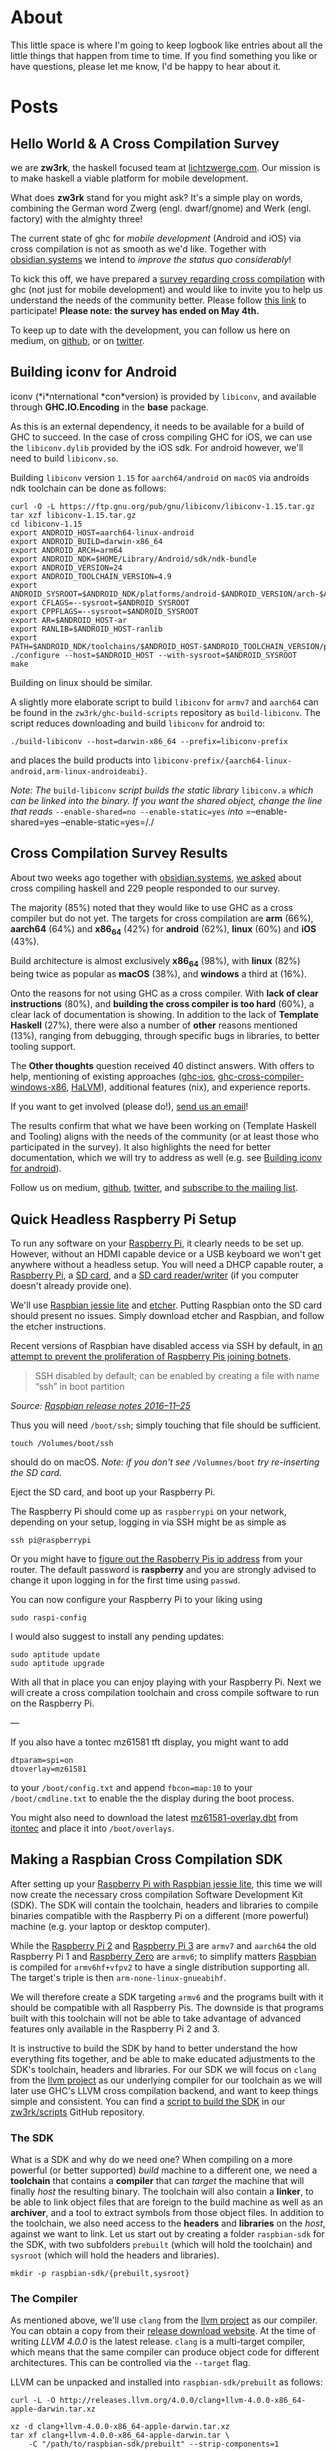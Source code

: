 #+hugo_base_dir: .

#+author:
#+hugo_custom_front_matter: :author "Moritz"
# Apparently the =tale= theme doesn't like multiple authors, so we have to go through the custom front matter ...

* About
:PROPERTIES:
:EXPORT_HUGO_SECTION: about
:EXPORT_FILE_NAME: _index
:EXPORT_HUGO_MENU: :menu main
:ID:       D374F928-7F38-4CE6-8D23-25B3A60E178D
:END:

This little space is where I'm going to keep logbook like entries
about all the little things that happen from time to time. If you find
something you like or have questions, please let me know, I'd be happy
to hear about it.

* Posts
:PROPERTIES:
:EXPORT_HUGO_SECTION: posts
:ID:       7CC42E5B-1813-4DF0-B25D-9760A7DA2D7E
:END:

** Hello World & A Cross Compilation Survey
   :PROPERTIES:
   :EXPORT_FILE_NAME: 2017-04-20-hello-world-and-a-cross-compilation-survey
   :EXPORT_DATE: <2017-04-20>
   :ID:       651C9FDD-27C4-4DC0-9C0D-26AA0671731D
   :END:

we are *zw3rk*, the haskell focused team at [[https://lichtzwerge.com][lichtzwerge.com]]. Our mission
is to make haskell a viable platform for mobile development.

What does *zw3rk* stand for you might ask? It's a simple play on words,
combining the German word Zwerg (engl. dwarf/gnome) and Werk (engl.
factory) with the almighty three!

The current state of ghc for /mobile development/ (Android and iOS) via
cross compilation is not as smooth as we'd like. Together with
[[https://obsidian.systems][obsidian.systems]] we intend to /improve the status quo considerably/!

To kick this off, we have prepared a [[https://goo.gl/forms/VBUF0dQDgVm7hjrv2][survey regarding cross
compilation]] with ghc (not just for mobile development) and would like
to invite you to help us understand the needs of the community better.
Please follow [[https://goo.gl/forms/VBUF0dQDgVm7hjrv2][this link]] to participate! *Please note: the survey has
ended on May 4th.*

To keep up to date with the development, you can follow us here on
medium, on [[https://github.com/zw3rk][github]], or on [[http://twitter.com/zw3rktech][twitter]].

** Building iconv for Android
   :PROPERTIES:
   :EXPORT_FILE_NAME: 2017-05-03-building-iconv-for-android
   :EXPORT_DATE: <2017-05-03>
   :ID:       3791BF01-B3C8-4B56-8BEA-9B74F98E3207
   :END:

iconv (*i*nternational *con*version) is provided by =libiconv=, and
available through *GHC.IO.Encoding* in the *base* package.

As this is an external dependency, it needs to be available for a build
of GHC to succeed. In the case of cross compiling GHC for iOS, we can
use the =libiconv.dylib= provided by the iOS sdk. For android however,
we'll need to build =libiconv.so=.

Building =libiconv= version =1.15= for =aarch64/android= on =macOS= via
androids ndk toolchain can be done as follows:

#+BEGIN_EXAMPLE
  curl -O -L https://ftp.gnu.org/pub/gnu/libiconv/libiconv-1.15.tar.gz
  tar xzf libiconv-1.15.tar.gz
  cd libiconv-1.15
  export ANDROID_HOST=aarch64-linux-android
  export ANDROID_BUILD=darwin-x86_64
  export ANDROID_ARCH=arm64
  export ANDROID_NDK=$HOME/Library/Android/sdk/ndk-bundle
  export ANDROID_VERSION=24
  export ANDROID_TOOLCHAIN_VERSION=4.9
  export ANDROID_SYSROOT=$ANDROID_NDK/platforms/android-$ANDROID_VERSION/arch-$ANDROID_ARCH
  export CFLAGS=--sysroot=$ANDROID_SYSROOT
  export CPPFLAGS=--sysroot=$ANDROID_SYSROOT
  export AR=$ANDROID_HOST-ar
  export RANLIB=$ANDROID_HOST-ranlib
  export PATH=$ANDROID_NDK/toolchains/$ANDROID_HOST-$ANDROID_TOOLCHAIN_VERSION/prebuilt/$ANDROID_BUILD/bin:$PATH
  ./configure --host=$ANDROID_HOST --with-sysroot=$ANDROID_SYSROOT
  make
#+END_EXAMPLE

Building on linux should be similar.

A slightly more elaborate script to build =libiconv= for =armv7= and
=aarch64= can be found in the =zw3rk/ghc-build-scripts= repository as
=build-libiconv=. The script reduces downloading and build =libiconv=
for android to:

#+BEGIN_EXAMPLE
  ./build-libiconv --host=darwin-x86_64 --prefix=libiconv-prefix
#+END_EXAMPLE

and places the build products into
=libiconv-prefix/{aarch64-linux-android,arm-linux-androideabi}=.

/Note: The/ =build-libiconv= /script builds the static library/
=libiconv.a= /which can be linked into the binary. If you want the
shared object, change the line that reads/
=--enable-shared=no --enable-static=yes= /into/
=--enable-shared=yes --enable-static=yes=/./

** Cross Compilation Survey Results
   :PROPERTIES:
   :EXPORT_FILE_NAME: 2017-05-09-cross-compilation-survey-results
   :EXPORT_DATE: <2017-05-09>
   :ID:       8B2E72A3-D4FD-41E1-B79E-FE54D608F23C
   :END:

About two weeks ago together with [[https://obsidian.systems][obsidian.systems]], [[http://um.com/@zw3rk/hello-world-a-cross-compilation-survey-890cb95029d7][we asked]] about
cross compiling haskell and 229 people responded to our survey.

The majority (85%) noted that they would like to use GHC as a cross
compiler but do not yet. The targets for cross compilation are *arm*
(66%), *aarch64* (64%) and *x86_64* (42%) for *android* (62%), *linux* (60%)
and *iOS* (43%).

Build architecture is almost exclusively *x86_64* (98%), with *linux*
(82%) being twice as popular as *macOS* (38%), and *windows* a third at
(16%).

Onto the reasons for not using GHC as a cross compiler. With *lack of
clear instructions* (80%), and *building the cross compiler is too hard*
(60%), a clear lack of documentation is showing. In addition to the
lack of *Template Haskell* (27%), there were also a number of *other*
reasons mentioned (13%), ranging from debugging, through specific bugs
in libraries, to better tooling support.

The *Other thoughts* question received 40 distinct answers. With offers
to help, mentioning of existing approaches ([[https://github.com/ghc-ios][ghc-ios]],
[[https://github.com/albertov/ghc-cross-compiler-windows-x86][ghc-cross-compiler-windows-x86]], [[https://github.com/GaloisInc/HaLVM][HaLVM]]), additional features (nix), and
experience reports.

If you want to get involved (please do!), [[mailto:hello@zw3rk.com][send us an email]]!

The results confirm that what we have been working on (Template
Haskell and Tooling) aligns with the needs of the community (or at
least those who participated in the survey). It also highlights the
need for better documentation, which we will try to address as well
(e.g. see [[https://medium.com/@zw3rk/building-iconv-for-android-e3581a52668f][Building iconv for android]]).

Follow us on medium, [[https://github.com/zw3rk][github]], [[http://twitter.com/zw3rktech][twitter]], and [[http://eepurl.com/cGh3Mb][subscribe to the mailing
list]].

** Quick Headless Raspberry Pi Setup
   :PROPERTIES:
   :EXPORT_FILE_NAME: 2017-05-10-quick-headless-raspberry-pi-setup
   :EXPORT_DATE: <2017-05-10>
   :ID:       22A42AED-EBC5-4F1B-9693-5B165F632ED6
   :END:

To run any software on your [[http://amzn.to/2qcKh6m][Raspberry Pi]], it clearly needs to be set
up. However, without an HDMI capable device or a USB keyboard we won't
get anywhere without a headless setup. You will need a DHCP capable
router, a [[http://amzn.to/2qcKh6m][Raspberry Pi]], a [[http://amzn.to/2qcTxY4][SD card]], and a [[http://amzn.to/2qO1X5f][SD card reader/writer]] (if you
computer doesn't already provide one).

We'll use [[https://www.raspberrypi.org/downloads/raspbian/][Raspbian jessie lite]] and [[https://etcher.io/][etcher]]. Putting Raspbian onto the
SD card should present no issues. Simply download etcher and Raspbian,
and follow the etcher instructions.

Recent versions of Raspbian have disabled access via SSH by default,
in [[https://www.raspberrypi.org/blog/a-security-update-for-raspbian-pixel/][an attempt to prevent the proliferation of Raspberry Pis joining
botnets]].

#+BEGIN_QUOTE
  SSH disabled by default; can be enabled by creating a file with name
  “ssh” in boot partition
#+END_QUOTE

/Source:/ [[http://downloads.raspberrypi.org/raspbian/release_notes.txt][/Raspbian release notes 2016--11--25/]]

Thus you will need =/boot/ssh=; simply touching that file should be
sufficient.

#+BEGIN_EXAMPLE
  touch /Volumes/boot/ssh
#+END_EXAMPLE

should do on macOS. /Note: if you don't see/ =/Volumnes/boot= /try
re-inserting the SD card./

Eject the SD card, and boot up your Raspberry Pi.

The Raspberry Pi should come up as =raspberrypi= on your network,
depending on your setup, logging in via SSH might be as simple as

#+BEGIN_EXAMPLE
  ssh pi@raspberrypi
#+END_EXAMPLE

Or you might have to [[https://www.raspberrypi.org/documentation/remote-access/ssh/unix.md][figure out the Raspberry Pis ip address]] from your
router. The default password is *raspberry* and you are strongly advised
to change it upon logging in for the first time using =passwd=.

You can now configure your Raspberry Pi to your liking using

#+BEGIN_EXAMPLE
  sudo raspi-config
#+END_EXAMPLE

I would also suggest to install any pending updates:

#+BEGIN_EXAMPLE
  sudo aptitude update
  sudo aptitude upgrade
#+END_EXAMPLE

With all that in place you can enjoy playing with your Raspberry Pi.
Next we will create a cross compilation toolchain and cross compile
software to run on the Raspberry Pi.

---

If you also have a tontec mz61581 tft display, you might want to add

#+BEGIN_EXAMPLE
  dtparam=spi=on
  dtoverlay=mz61581
#+END_EXAMPLE

to your =/boot/config.txt= and append =fbcon=map:10= to your
=/boot/cmdline.txt= to enable the the display during the boot process.

You might also need to download the latest [[https://www.itontec.com/mz61581-overlay.dtb][mz61581-overlay.dbt]] from
[[https://www.itontec.com][itontec]] and place it into =/boot/overlays=.

** Making a Raspbian Cross Compilation SDK
   :PROPERTIES:
   :EXPORT_FILE_NAME: 2017-05-11-making-a-raspbian-cross-compilation-sdk
   :EXPORT_DATE: <2017-05-11>
   :ID:       913F36E8-D476-4D08-ACD4-41D2D646F721
   :END:

After setting up your [[https://medium.com/@zw3rk/quick-headless-raspberry-pi-setup-52ad6dd312c4][Raspberry Pi with Raspbian jessie lite]], this
time we will now create the necessary cross compilation Software
Development Kit (SDK). The SDK will contain the toolchain, headers and
libraries to compile binaries compatible with the Raspberry Pi on a
different (more powerful) machine (e.g. your laptop or desktop
computer).

While the [[http://amzn.to/2qdnoiW][Raspberry Pi 2]] and [[http://amzn.to/2qdnNCj][Raspberry Pi 3]] are =armv7= and =aarch64= the
old Raspberry Pi 1 and [[http://amzn.to/2pToU8W][Raspberry Zero]] are =armv6=; to simplify matters
[[https://www.raspberrypi.org/downloads/raspbian/][Raspbian]] is compiled for =armv6hf+vfpv2= to have a single distribution
supporting all. The target's triple is then =arm-none-linux-gnueabihf=.

We will therefore create a SDK targeting =armv6= and the programs built
with it should be compatible with all Raspberry Pis. The downside is
that programs built with this toolchain will not be able to take
advantage of advanced features only available in the Raspberry Pi 2
and 3.

It is instructive to build the SDK by hand to better understand the
how everything fits together, and be able to make educated adjustments
to the SDK's toolchain, headers and libraries. For our SDK we will
focus on =clang= from the [[https://llvm.org][llvm project]] as our underlying compiler for
our toolchain as we will later use GHC's LLVM cross compilation
backend, and want to keep things simple and consistent. You can find a
[[https://github.com/zw3rk/scripts/blob/master/make-sdk][script to build the SDK]] in our [[https://github.com/zw3rk/scripts][zw3rk/scripts]] GitHub repository.

*** The SDK
    :PROPERTIES:
    :ID:       3485D35D-9BD0-42CB-998C-587C16F04751
    :END:

What is a SDK and why do we need one? When compiling on a more powerful
(or better supported) /build/ machine to a different one, we need a
*toolchain* that contains a *compiler* that can /target/ the machine
that will finally /host/ the resulting binary. The toolchain will also
contain a *linker*, to be able to link object files that are foreign to
the build machine as well as an *archiver*, and a tool to extract
symbols from those object files. In addition to the toolchain, we also
need access to the *headers* and *libraries* on the /host/, against we
want to link. Let us start out by creating a folder =raspbian-sdk= for
the SDK, with two subfolders =prebuilt= (which will hold the toolchain)
and =sysroot= (which will hold the headers and libraries).

#+BEGIN_EXAMPLE
  mkdir -p raspbian-sdk/{prebuilt,sysroot}
#+END_EXAMPLE

*** The Compiler
    :PROPERTIES:
    :ID:       98328748-7EFA-4D80-BCAD-F08651203515
    :END:

As mentioned above, we'll use =clang= from the [[https://llvm.org][llvm
project]] as our compiler. You can obtain a copy from their
[[http://releases.llvm.org/download.html][release download website]]. At
the time of writing /LLVM 4.0.0/ is the latest release. =clang= is a
multi-target compiler, which means that the same compiler can produce
object code for different architectures. This can be controlled via the
=--target= flag.

LLVM can be unpacked and installed into =raspbian-sdk/prebuilt= as
follows:

#+BEGIN_EXAMPLE
  curl -L -O http://releases.llvm.org/4.0.0/clang+llvm-4.0.0-x86_64-apple-darwin.tar.xz
#+END_EXAMPLE

#+BEGIN_EXAMPLE
  xz -d clang+llvm-4.0.0-x86_64-apple-darwin.tar.xz
  tar xf clang+llvm-4.0.0-x86_64-apple-darwin.tar \
      -C "/path/to/raspbian-sdk/prebuilt" --strip-components=1
#+END_EXAMPLE

/Note: This will install the/ =clang+llvm= /for macOS, the commands for
linux would be similar./

*** The Linker and Other Utilities
    :PROPERTIES:
    :ID:       21962E27-32A4-4B08-9120-80E70BD9F5E8
    :END:

With the compiler in hand, we can now produce object files =.o=, but
when combining multiple object files, these need to be linked together.
To illustrate this, assume two object files =a.o= and =b.o=. Object file
=b.o= refers to a function =f= in =a.o=. It does so via an external
symbol reference (by name). The linker will, when combining =a.o= and
=b.o=, look for the symbol with the specified name in =a.o= and resolve
the reference.

[[https://www.gnu.org/software/binutils/][GNU Binutils]] provide a suite
of tools containing not only one *linker* (/ld.bfd/), but a second more
modern one (/ld.gold/) as well. In addition to the linkers, binutils
also contain an *archiver* /(ar)/, a *symbol listing tool* (/nm/), and a
few other tools. The latest version can be obtained from
[[http://ftp.gnu.org/gnu/binutils/][their ftp server]], the latest
version as of this writing is /binutils-2.28/.

As this is a source distribution, you will need to build binutils
yourself.

#+BEGIN_EXAMPLE
  ./configure --prefix="/path/to/raspbian-sdk/prebuilt" \
              --target=arm-linux-gnueabihf \
              --enable-gold=yes \
              --enable-ld=yes \
              --enable-targets=arm-linux-gnueabihf \
              --enable-multilib \
              --enable-interwork \
              --disable-werror \
              --quiet
  make && make install
#+END_EXAMPLE

This should configure, compile and install the suite of binutils into
=/path/to/raspbian-sdk/prebuilt=. While binutils can be configured to be
multi-target, I advise against doing so, as it requires passing the
target to tools when there is ambiguity. This becomes more complicated
in cases where the tools are called indirectly.

*** The Headers and Libraries
    :PROPERTIES:
    :ID:       68F841CE-F65E-423D-AEC7-5F4888888183
    :END:

We finally need to get hold of a copy of the headers and libraries from
the Raspberry Pi. We need those so that the compiler has access to the
headers and libraries available on the Raspberry Pi. /This also means,
that if you install new libraries (with their headers), you will need to
refresh your SDK; make sure to install the/ =-dev= /packages if needed./

To copy the headers and libraries from the Raspberry Pi to the build
machine, we will use =rsync=. It is not available by default in raspbian
jessie lite and needs to be installed:

#+BEGIN_EXAMPLE
  ssh pi@raspberrypi 'sudo aptitude install -y rsync'
#+END_EXAMPLE

With that in place, we can start to copy the data to our build system:

/Note: as/ [[https://medium.com/u/e51ad21a2143][/Rob van den Bogaard/]]
/kindly/
[[https://medium.com/@robvandenbogaard/maybe-good-to-note-that-on-osx-the-built-in-rsync-command-doesnt-accept-multiple-remote-source-343773b59d8b][/pointed
out/]]/, the/ =rsync= /that comes with macOS Sierra 10.12 does not
support multiple/ */remote sources/*/. Using the/ =rsync= /installed
via/ =brew install rsync= /however does./

#+BEGIN_EXAMPLE
  mkdir sysroot
  rsync -rzLR --safe-links \
        pi@raspberrypi:/usr/lib/arm-linux-gnueabihf \
        pi@raspberrypi:/usr/lib/gcc/arm-linux-gnueabihf \
        pi@raspberrypi:/usr/include \
        pi@raspberrypi:/lib/arm-linux-gnueabihf \
        sysroot/
#+END_EXAMPLE

Running =rsync= at a later time again, has the benefit of copying over
only the new data, to keep your local copy in sync with the one on the
Raspberry Pi. /You should run the/ =rsync= /command in the/ =sysroot=
/folder again, if you installed additional libraries on your Raspberry
Pi, against which you want to link./

*** Using the SDK
    :PROPERTIES:
    :ID:       EE4CE51D-EDD8-4F34-97AD-8AB783AD15D8
    :END:

Assuming we now have the following structure:

#+BEGIN_EXAMPLE
  ├── prebuilt
  │   ├── arm-linux-gnueabihf
  │   ├── bin
  │   ├── include
  │   ├── lib
  │   ├── libexec
  │   └── share
  └── sysroot
      ├── lib
      └── usr
#+END_EXAMPLE

/(After unpacking/ =clang+llvm= /into/ =prebuilt= /and setting/
=prebuilt= /as the target for/ =binutils=/)/

We can compile a simple =hello.c= with the following content

#+BEGIN_EXAMPLE
  #include <stdio.h>
#+END_EXAMPLE

#+BEGIN_EXAMPLE
  int
  main(int argc, char ** argv) {
    printf("Hello World!\n");
    return 0;
  }
#+END_EXAMPLE

via our cross compilation SDK for =arm-linux-gnueabihf= like so:

#+BEGIN_EXAMPLE
  export COMPILER_PATH=sysroot/usr/lib/gcc/arm-linux-gnueabihf/4.9
  ./prebuilt/bin/clang --target=arm-linux-gnueabihf \
                       --sysroot=./sysroot \
                       -isysroot ./sysroot \
                       -L${COMPILER_PATH} \
                       --gcc-toolchain=./prebuilt/bin \
                       -o hello hello.c
#+END_EXAMPLE

Finally copy =hello= over to the Raspberry Pi

#+BEGIN_EXAMPLE
  scp hello pi@raspberrypi:
#+END_EXAMPLE

and execute it

#+BEGIN_EXAMPLE
  ssh pi@raspberrypi ./hello
#+END_EXAMPLE

*** Conclusion
    :PROPERTIES:
    :ID:       255BCB87-7A2F-484C-8F16-6F6B24962CB7
    :END:

We have seen that building and using a cross compilation SDK is not as
simple as =clang --target arm-linux-gnueabihf -o hello hello.c=, but is
still something manageable. The tricky part is getting all the compiler
flags right.

Luckily we can hide all of them with a simple shell wrapper. Putting

#+BEGIN_EXAMPLE
  #!/bin/bash
  BASE=$(dirname $0)
  SYSROOT="${BASE}/../../sysroot"
  TARGET=arm-linux-gnueabihf
  COMPILER_PATH="${SYSROOT}/usr/lib/gcc/${TARGET}/4.9"
#+END_EXAMPLE

#+BEGIN_EXAMPLE
  exec env COMPILER_PATH="${COMPILER_PATH}" \
       "${BASE}/clang" --target=${TARGET} \
                       --sysroot="${SYSROOT}" \
                       -isysroot "${SYSROOT}" \
                       -L"${COMPILER_PATH}" \
                       --gcc-toolchain="${BASE}" \
                       "$@"
#+END_EXAMPLE

into =prebuilt/bin/arm-linux-gnueabihf-clang= and making it executable
with

#+BEGIN_EXAMPLE
  chmod +x prebuilt/bin/arm-linux-gnueabihf-clang
#+END_EXAMPLE

allows us to simply say

#+BEGIN_EXAMPLE
  prebuilt/bin/arm-linux-gnueabihf-clang -o hello hello.c
#+END_EXAMPLE

to compile =hello.c= on our /build/ machine, into an executable that can
run on the /host/.

** A Haskell Cross Compiler for Raspberry Pi
   :PROPERTIES:
   :EXPORT_FILE_NAME: 2017-05-16-a-haskell-cross-compiler-for-raspberry-pi
   :EXPORT_DATE: <2017-05-16>
   :ID:       E305F9CA-459D-491B-9A9F-73FB49E94211
   :END:

After [[https://medium.com/@zw3rk/quick-headless-raspberry-pi-setup-52ad6dd312c4][setting up our Raspberry Pi]] and [[https://medium.com/@zw3rk/raspbian-cross-compilation-toolchain-830fe56d75ba][building the raspbian SDK]]. Today
we will build a Haskell cross compiler (GHC) for the [[http://amzn.to/2pykYYv][Raspberry Pi]], to
be used together with the SDK.

We will use a custom GHC branch, as not all necessary patches have yet
landed yet in the upstream repository. Alternatively you can use the
official GHC =master= branch and apply the patches manually with =arc
patch=.

*** Prerequisites
    :PROPERTIES:
    :ID:       954D105B-4B6B-4ED6-B6AD-E12CF8753DCD
    :END:

Make sure you have a =ghc= and =cabal= installed. You can download a
recent version from [[http://downloads.haskell.org/~ghc/8.0.2/][downloads.haskell.org]]. You will also need =alex= and
=happy=:

#+BEGIN_EXAMPLE
  cabal install alex happy
#+END_EXAMPLE

This should produce =~/.cabal/bin/alex= and =~/.cabal/bin/happy=.

Due to an incompatibility between the /latest version/ of libffi (/from
2014/), and recent llvm versions, which only understand the unified arm
assembly syntax, we need to build a custom libffi version. With the
raspbian SDK's =prebuilt/bin= in =PATH= this should be as simple as:

#+BEGIN_EXAMPLE
  git clone https://github.com/libffi/libffi.git
#+END_EXAMPLE

#+BEGIN_EXAMPLE
  cd libffi
#+END_EXAMPLE

#+BEGIN_EXAMPLE
  ./autogen.sh
#+END_EXAMPLE

#+BEGIN_EXAMPLE
  CC="arm-linux-gnueabihf-clang" CXX="arm-linux-gnueabihf-clang" \
          ./configure \
          --prefix=/path/to/libffi/arm-linux-gnueabihf \
          --host=arm-linux-gnueabihf \
          --enable-static=yes --enable-shared=yes
#+END_EXAMPLE

#+BEGIN_EXAMPLE
  make && make install
#+END_EXAMPLE

This will build and place the =libffi= header and libraries into
=/path/to/libffi/arm-linux-gnueabihf=.

*** Building GHC
    :PROPERTIES:
    :ID:       4364E97F-BCFC-4562-8BB9-FC0CA6780A18
    :END:

Ensure that =ghc=, =alex=, =happy=, =cabal=, as well as your Raspbian
SDK are in your =PATH=. If not, export =PATH= appropriately:

#+BEGIN_EXAMPLE
  export PATH=$HOME/.cabal/bin:$PATH
  export PATH=/path/to/bin/ghc:$PATH
  export PATH=/path/to/raspbian-sdk/prebuilt/bin:$PATH
#+END_EXAMPLE

Next, we will obtain the patched GHC source via =git=:

#+BEGIN_EXAMPLE
  git clone --recursive git://git.haskell.org/ghc.git
  cd ghc
  git remote add zw3rk https://github.com/zw3rk/ghc.git
  git fetch zw3rk
  git checkout zw3rk/my-ghc -b my-ghc
  git submodule update --init --recursive
#+END_EXAMPLE

/Note: the custom/ =my-ghc= /branch contains a few patches
(/[[https://phabricator.haskell.org/D3352][/D3352/]]/,/
[[https://phabricator.haskell.org/D3443][/D3443/]], //
[[https://phabricator.haskell.org/D3448][/D3448/]]/,/
[[https://phabricator.haskell.org/D3502][/D3502/]]/,/
[[https://phabricator.haskell.org/D3579][/D3579/]]/,/
[[https://phabricator.haskell.org/D3591][/D3591/]]/) on top of the GHC
master branch that are not yet landed./

Building =GHC= for =arm-linux-gnueabihf= and /installing it alongside/
=clang= /in the raspbian sdk/ should require only the following now

#+BEGIN_EXAMPLE
  # set paths
  export RASPBIAN_SDK=/path/to/raspbian-sdk/
  export LIBFFI=/path/to/libffi/arm-linux-gnueabihf
#+END_EXAMPLE

#+BEGIN_EXAMPLE
  # Boot up the build system
  ./boot
#+END_EXAMPLE

#+BEGIN_EXAMPLE
  # Configure a GHC that targets the Raspberry Pi
  ./configure --target=arm-linux-gnueabihf \
              --prefix=$RASPBIAN_SDK/prebuilt \
              --with-system-libffi \
              --with-ffi-includes=$LIBFFI/include \
              --with-ffi-libraries=$LIBFFI/lib
#+END_EXAMPLE

#+BEGIN_EXAMPLE
  # Create a mk/build.mk and set the BuildFlavour to quick-cross
  sed -E "s/^#(BuildFlavour[ ]+= quick-cross)$/\1/" \
      mk/build.mk.sample > mk/build.mk
#+END_EXAMPLE

#+BEGIN_EXAMPLE
  # Compile and install ghc
  make -j && make install
#+END_EXAMPLE

This will likely take approximately 30--60 minutes depending on your
hardware. If everything went right, you will find
=arm-linux-gnueabihf-ghc= in =/path/to/raspbian-sdk/prebuilt/bin=.

We will wrap up by trying out our brand new Haskell cross compiler.

*** Compiling =Hello World=
    :PROPERTIES:
    :ID:       70E76339-446A-4BE6-B313-49EC2FCD1813
    :END:

Let us create a very simple =Hello.hs= similar to the =hello.c= we
created when trying out =clang= from the SDK's toolchain.

#+BEGIN_EXAMPLE
  module Main where
#+END_EXAMPLE

#+BEGIN_EXAMPLE
  main :: IO ()
  main = putStrLn "Hello World!"
#+END_EXAMPLE

Compiling it should be as trivial as saying

#+BEGIN_EXAMPLE
  arm-linux-gnueabihf-ghc Hello.hs
#+END_EXAMPLE

Assuming that =/path/to/raspbian-sdk/prebuilt/bin= is still in your
=PATH=.

*** Running Hello World
    :PROPERTIES:
    :ID:       0A7BDB20-A828-439F-8EF9-B360C7E9B56C
    :END:

All that is left now, is to copy the binary over to the Raspberry Pi

#+BEGIN_EXAMPLE
  scp Hello pi@raspberrypi:
#+END_EXAMPLE

and executing it

#+BEGIN_EXAMPLE
  ssh pi@raspberrypi ./Hello
#+END_EXAMPLE

Next we will look at Haskell's package management with Cabal with an eye
on cross compilation.

** The Haskell Cabal and Cross Compilation
   :PROPERTIES:
   :EXPORT_FILE_NAME: 2017-05-17-the-haskell-cabal-and-cross-compilation
   :EXPORT_DATE: <2017-05-17>
   :ID:       2216B462-553D-47F5-9B13-6B39B3F772BE
   :END:

Once you want to tap into the vast ecosystem of haskell libraries, you
will run into cabal and hackage in one way or the other /(stack and
stackage build upon cabal as well)/. Over the last few days we [[https://medium.com/@zw3rk/quick-headless-raspberry-pi-setup-52ad6dd312c4][set up]]
the [[http://amzn.to/2roKzUZ][Raspberry Pi]], built the [[https://medium.com/@zw3rk/making-a-raspbian-cross-compilation-sdk-830fe56d75ba][Raspbian SDK]] and the [[https://medium.com/@zw3rk/a-haskell-cross-compiler-for-raspberry-pi-ddd9d41ced94][Haskell cross
compiler]]. Today we will look at what cabal is, and how to use it for
cross compilation.

*** Cabal, cabal-install, cabal and Hackage
    :PROPERTIES:
    :ID:       08747E48-4FCD-4C06-BC00-3AD70C058B13
    :END:

The *C*ommon *A*rchitecture for *B*uilding *A*pplications and
*L*ibraries consists of [[https://www.haskell.org/cabal/][/Cabal/]] the
library. /Cabal/ the library contains the logic how to build a haskell
package from a =.cabal= file. /cabal-install/ is the cabal package, that
provides the =cabal= command.
[[https://hackage.haskell.org/][/Hackage/]] finally is the haskell
package repository.

As an end user you will mostly deal with =cabal= the command line
interface. This will also take care of downloading dependencies and
building them as required.

*** Cross Compiling with =cabal=
    :PROPERTIES:
    :ID:       B4B0ECB9-4949-46E1-989E-439B4B2F74F9
    :END:

cabal is not yet very cross compilation agnostic. As cross compilation
has been mostly a niche, cross compiling packages with cabal needs some
hand-holding.

By default =cabal= will use a non-prefixed toolchain, which results in
the library being compiled for the /build/ machine. In the cross
compilation setting, we want to compile for the /host/ machine. That is
the machine that will /host/ the final binary, and not the machine that
/builds/ the binary.

Luckily =cabal= provides the necessary arguments to pass in the
toolchain we want to use /(I've seen this first in the/
[[https://github.com/ghc-ios/ghc-ios-scripts][/ghc-ios-scripts/]]/)/.

For our =arm-linux-gnueabihf-ghc= we
[[https://medium.com/@zw3rk/a-haskell-cross-compiler-for-raspberry-pi-ddd9d41ced94][built
yesterday]] we want to effectively call =cabal= with the following
arguments:

#+BEGIN_EXAMPLE
  --builddir=dist/arm-linux-gnueabihf
#+END_EXAMPLE

to put any build product into a separate directory for each
architecture. And

#+BEGIN_EXAMPLE
  --with-ghc=arm-linux-gnueabihf-ghc
  --with-ghc-pkg=arm-linux-gnueabihf-ghc-pkg
  --with-gcc=arm-linux-gnueabihf-clang
  --with-ld=arm-linux-gnueabihf-ld
#+END_EXAMPLE

to teach cabal about our toolchain. cabal may call =hsc2hs= as well,
passing

#+BEGIN_EXAMPLE
  --hsc2hs-options=--cross-compile
#+END_EXAMPLE

when compiling ensures that =hsc2hs=
[[http://downloads.haskell.org/~ghc/master/users-guide/utils.html#hsc2hs-cross][operates
in cross compilation mode]].

Finally =cabal= may invoke =configure=. Therefore we pass

#+BEGIN_EXAMPLE
  --configure-option=--host=arm-linux-gnueabihf
#+END_EXAMPLE

as well, when running =cabal configure= or =cabal install=, so that
configure scripts can rely on the proper =--host= flag.

Passing all this by hand is truly annoying. Therefore let us create a
wrapper script for this /(again credit for this goes to/
[[https://github.com/ghc-ios/ghc-ios-scripts][/ghc-ios-scripts/]]/,
where I saw this approach first --- we will use a slightly modified
version here)./

Let us create a script called =cabal-wrapper= with the following
content:

#+BEGIN_EXAMPLE
  #!/bin/bash

  name=${0##*/}
  cmd=${name##*-}
  target=${name%-*}

  fcommon="--builddir=dist/${target}"
  fcompile=" --with-ghc=${target}-ghc"
  fcompile+=" --with-ghc-pkg=${target}-ghc-pkg"
  fcompile+=" --with-gcc=${target}-clang"
  fcompile+=" --with-ld=${target}-ld"
  fcompile+=" --hsc2hs-options=--cross-compile"
  fconfig="--disable-shared --configure-option=--host=${target}"

  case $1 in
    configure|install) flags="${fcommon} ${fcompile} ${fconfig}" ;;
    build)             flags="${fcommon} ${fcompile}" ;;
    list|info|update)  flags="" ;;
    "")                flags="" ;;
    *)                 flags=$fcommon ;;
  esac

  exec $cmd $flags "$@"
#+END_EXAMPLE

/Note: for simplicity we do not wrap/ =cabal='s new
[[http://blog.ezyang.com/2016/05/announcing-cabal-new-build-nix-style-local-builds/][/nix-style
local build commands/]] /like/ =new-build=, and =new-install=.

Simply creating a symbolic link

#+BEGIN_EXAMPLE
  ln -s cabal-wrapper arm-linux-gnueabihf-cabal
#+END_EXAMPLE

provides us with =arm-linux-gnueabihf-cabal= which nicely fits in with
the rest of the toolchain we built so far. And we can use
=arm-linux-gnueabihf-cabal= just like =cabal= to build or install
haskell packages to use with the cross compiler.

*** Be Aware of build-type: Custom
    :PROPERTIES:
    :ID:       8BFC1A54-3716-4D3C-A726-CD2388D5221E
    :END:

Cabal provides an escape hatch for to support custom build types, for
when the =build-type: Simple= is not sufficient. Unfortunately this
requires the =Setup.hs= to be built by cabal and run, and cabal default
to using the =ghc= is knows about to compile the =Setup.hs=. This then
leads to a =Setup.hs= that is compiled with the cross compiling ghc
(here: =arm-linux-gnueabihf-ghc=), and can only be run on the /host/,
but not on the /build/ machine. Ideally cabal would be cross compilation
aware and compile the =Setup.hs= with the compiler that targets the
/build/ machine.

As quite a few packages use =build-type: Custom= for the purpose of
supporting =doctest= or =haddock=. Often times just rewriting
=build-type: Custom= to =build-type: Simple= can make a package succeed
to compile for cross compilation. /(An alternative solution, that tries
to respect the/ =build-type: Custom=/, can be found in the/
[[https://github.com/ghc-ios/ghc-ios-scripts/blob/master/i386-apple-darwin11-cabal-custom][/cabal-custom/]]
/script, again from the/
[[https://github.com/ghc-ios/ghc-ios-scripts][/ghc-ios-scripts/]]/)/

*** Be Aware of Template Haskell
    :PROPERTIES:
    :ID:       CC68DBE6-2E2D-4673-ABFE-B11344F719FD
    :END:

Template Haskell provides interesting challenges for cross compilation.
For a long time Template Haskell was simply not an option for cross
compilation. While there are
[[https://git-annex.branchable.com/design/assistant/blog/day_236__evil_splicer/][evil
splicer]] and [[https://hackage.haskell.org/package/zeroth][ZeroTH]],
which try to work around Template Haskell, there has been no proper
Template Haskell support. However
[[https://github.com/ghcjs/ghcjs][GHCJS]] does support Template Haskell
and is a cross compiler as well, and the same approach can be taken with
GHC. Cross compiling and Template Haskell will the the main topic for
next week.

** Why use a Cross Compiler?
   :PROPERTIES:
   :EXPORT_FILE_NAME: 2017-05-18-why-use-a-cross-compiler
   :EXPORT_DATE: <2017-05-18>
   :ID:       CE63BDCE-8AA2-4D62-BD3C-376A52960158
   :END:

Since [[https://obsidian.systems][obsidian.systems]] and [[https://zw3rk.com][zw3rk]] posted the [[https://medium.com/@zw3rk/hello-world-a-cross-compilation-survey-890cb95029d7][Cross Compilation survey]]
(and [[https://medium.com/@zw3rk/cross-compilation-survey-results-3988ad1b677b][results]]), I have been writing about cross compiling to [[http://amzn.to/2re1GLQ][Raspberry
Pi]], and specifically [[https://medium.com/@zw3rk/making-a-raspbian-cross-compilation-sdk-830fe56d75ba][building a SDK for Raspbian Jessie]], and a [[https://medium.com/@zw3rk/a-haskell-cross-compiler-for-raspberry-pi-ddd9d41ced94][Haskell
cross compiler]], one topic has been coming up repeatedly: /Why use a
Cross Compiler?/

For those who work in the mobile application space, cross compilation is
very likely an essential part of their day. iOS and Android apps are
naturally cross compiled, even though this fact is mostly hidden away.
In both cases the application is developed on a much more powerful
machine than the one it is finally deployed to (or tested on).

*** Power Differences
    :PROPERTIES:
    :ID:       D9CAB8F5-90CA-46EE-A9BE-0FD63B5D795D
    :END:

This leads us to the first reason for using a cross compiler. If the
machine that /builds/ the software is much more powerful than the one
that finally /hosts/ and runs the software, it make economical sense to
use the more powerful machine to do the compilation.

*** Resource Constraints
    :PROPERTIES:
    :ID:       4663CA75-B2DD-47C0-A875-98BA4F74DD42
    :END:

Another reason to use a cross compiler is the fact that the /target/
that is finally /hosting/ the software might be ressource constraint in
a way that prohibits or severely hinders the execution of the compiler.
While the ressources are perfectly fine for running the compiled
software, they might not be adequate to run the compiler.

*** Environmental Restrictions
    :PROPERTIES:
    :ID:       739A31FB-A15C-482B-BE6D-539B4C94A373
    :END:

A third reason for using a cross compiler could stem from the
restrictions put onto the environment that governs the /target/. If the
/target/ simply does not admit to running the compiler or necessary
toolchain to compile the software, the software must be compiled on a
different /build/ machine.

--------------

Alternatives to cross compilation include building in an emulated
environment that is sufficiently close to the /target/. The /build
environment/ is then identical or sufficiently similar to the /host
environment/. If the compiler in question does not support cross
compilation this might be the only option.

Finally with cross compilation the compiler now has to deal with two
different machines. The /build/ machine on which the cross compiler can
run, but the software built by the cross compiler can not run on. And
the /host/ machine on which the built software can run, but the cross
compiler can not. We will learn more about the challenges this presents
for a Haskell cross compiler, and especially for Template Haskell next
week.

Should you use a cross compiler or not? I don't believe there is a
general answer to this. It all comes down to the constraints as
mentioned above; the feasibility and complexity of setting up (or
obtaining) the SDK, the toolchain, and the compiler compared to setting
up a virtual (or emulated) sufficiently similar environment to run a
regular compiler in.

** GHC's Cross Compilation Pipeline
   :PROPERTIES:
   :EXPORT_FILE_NAME: 2017-05-19-ghc-s-cross-compilation-pipeline
   :EXPORT_DATE: <2017-05-19>
   :ID:       6DDBC666-C827-44E7-BB6F-56E999D9C01D
   :END:

Today is going to be a slight bit more technical, and less direct
practical utility. We will look at the steps that GHC takes to cross
compiles code via its LLVM backend.

In [[https://ghc.haskell.org/trac/ghc/wiki/Commentary/Compiler/HscMain][GHC's Compiler Commentary]] we can see how the front end takes a
Haskell file and after /Parsing/, /Renaming/, /Desugaring/, it ends up in
GHC's [[https://ghc.haskell.org/trac/ghc/wiki/Commentary/Compiler/CoreSynType][Core]] language. The Core is then processed repeatedly by the
/Simplification/ pass before being translated into [[https://ghc.haskell.org/trac/ghc/wiki/Commentary/Compiler/StgSynType][STG]] and finally [[https://ghc.haskell.org/trac/ghc/wiki/Commentary/Compiler/CmmType][Cmm]].
Cmm is the language from which the three code generation backends in
GHC take off.

*** The Cross Compilation Backend
    :PROPERTIES:
    :ID:       5841E0E8-8F2D-451C-B191-13735B1CADB2
    :END:

The LLVM code generator takes in Cmm, and turns it into [[http://llvm.org/docs/LangRef.html][LLVM
intermediate representation]].  The LLVM IR is then passed through the
[[http://llvm.org/docs/CommandGuide/opt.html][/LLVM optimizer/]], the [[http://llvm.org/docs/CommandGuide/llc.html][/LLVM static compiler/]], [[https://github.com/ghc/ghc/blob/master/compiler/llvmGen/LlvmMangler.hs][/GHC's LLVM Mangler/]],
before it is finally passed off to the /assembler/, and ends up as
object code.

*** LLVM IR
    :PROPERTIES:
    :ID:       3DB4F2A8-D53A-4F34-BD20-91724837AE80
    :END:

The LLVM intermediate representation can be written either in the
textual human readable version or as [[http://llvm.org/docs/BitCodeFormat.html][LLVM Bitcode]]. LLVM Bitcode is a
binary format, that is represented as a stream of bits. Values in the
Bitcode format do not necessarily need to align with byte boundaries.

/GHC's LLVM code generator currently produces textual ir. As the textual
IR is not guaranteed to be stable across LLVM releases, this is one of
the reasons that GHC is usually tied to a specific LLVM release./

*** LLVM optimizer
    :PROPERTIES:
    :ID:       6C4210B5-E72E-4E07-B9A0-0686F800AD6B
    :END:

The LLVM optimizer =opt= reads in LLVM IR writes LLVM IR after
performing a set of optimizations. The LLVM IR GHC uses GHC's custom
calling convention =ghccc=, which requires the =-mem2reg= pass to be run
by the optimizer, thus the backend always passes =-mem2reg= unless the
=-O<n>= flag that is passed from GHC to the optimizer is greater than
=0=. In which case the optimizer runs =-mem2reg= anyway.

*** LLVM static compiler
    :PROPERTIES:
    :ID:       87ED98A9-02AA-4FAB-BAA1-61A33D453CD7
    :END:

The LLVM static compiler =llc= turns the LLVM IR produced by the LLVM
optimizer into assembly for the given target.

*** GHC's LLVM Mangler
    :PROPERTIES:
    :ID:       2BC6E1E1-92FC-4463-A0CB-D3FD955E9E06
    :END:

After the LLVM IR GHC produces is fed through LLVM's optimizer and
static compiler, the resulting assembly might need some special
attention. Therefore GHC passes the generated assembly through the
LLVM Mangler. The mangler currently ensures that =-dead_strip= has no
effect on Mach-O platforms (macOS, iOS, ...). Dead stripping on Mach-O
platforms breaks GHC's Tables Next To Code optimization; it requires
functions to carry prefix data. LLVM unconditionally
inserts =.subsections_via_symbols= into the assembly. This leads the
linker to believe that only code after /live/ function symbols needs to
be retained and it then strips away the prefix data, if the previous
symbol is considered /dead./ /This should not be needed with LLVM5
anymore! (/[[https://reviews.llvm.org/D30770][/LLVM: D30770/]]/)/

The mangler currently mangles two additional items: function to object
mangling for ELF, and AVX instruction rewrites to fix AVX stack
spills.  For AVX GHC essentially lies to LLVM about the stack size
being 32byte aligned, but then needs to rewrite the aligned AVX
instructions to their unaligned counterparts.

*** The Assembler
    :PROPERTIES:
    :ID:       4E8CB1DF-31C4-4426-9438-7D00AFA8E0EA
    :END:

Finally the mangled assembly is turned into =.o= object code, which is
then handed of to the linker. On macOS =clang= is currently used as the
assembler instead of the system assembler.

--------------

That concludes our midlevel tour through the GHC's LLVM
backend. /Please note that I did not discuss the optional/ =Splitter=/,
and optional/ =MergeForeign= /phases./

** Template Haskell
   :PROPERTIES:
   :EXPORT_FILE_NAME: 2017-05-23-template-haskell
   :EXPORT_DATE: <2017-05-23>
   :ID:       3A4A2DDD-D392-4D29-A313-95558E2AD21E
   :END:

After using Haskell for a while, running into [[http://hackage.haskell.org/package/template-haskell][/Template Haskell/]]
become more and more likely. A [[http://packdeps.haskellers.com/reverse/template-haskell][reverse dependency lookup for
template-haskell]] lists over one thousand packages.

While I believe many have /used/ Template Haskell via [[http://hackage.haskell.org/package/aeson][aeson]],
[[http://hackage.haskell.org/package/language-c-inline][language-c-inline]], [[http://hackage.haskell.org/package/lens][lens]], [[http://hackage.haskell.org/package/wreq][wreq]], [[http://hackage.haskell.org/package/yesod][yesod]], or any of the other packages, my
gut feeling is that fewer have actually /written/ Template Haskell code.

/This post is not intended to advocate the use of Template Haskell,
but rather to foster a better understanding for what it is, and how it
can be used./

Template Haskell [[https://wiki.haskell.org/Template_Haskell][is described]] as a facility that adds */compile-time/*
/metaprogramming/ to Haskell. Metaprogramming is the ability of a
language to treat code as data, and write code to produce other code
to be used in the program.  Other languages have (limited)
metaprogramming facilities as well: e.g., C has macros via the C
preprocessor, that allow to expand code at compile time as well, C++
has preprocessor macros and templates, and the languages of the Lisp
family usually have macro systems and are known for their
/homoiconicity/ and metaprogramming capabilities.

*** The C preprocessor
    :PROPERTIES:
    :ID:       74A2C1AF-51D3-4A86-A98B-7F8035982ECF
    :END:

To use metaprogramming facilities we need a way to say /how/ we want to
generate code, and a way to specify /where/ to generate code. The C
preprocessor does this on a textual basis with a separate language. We
can =define= a macro:

#+BEGIN_EXAMPLE
  #define ADD_ONE(x) ((x)+1)
#+END_EXAMPLE

this will simply replace all occurrences of =ADD_ONE(x)= with =(x)+1=
prior to handing off the code to the compiler. For example:

#+BEGIN_EXAMPLE
  int x = ADD_ONE(1);
#+END_EXAMPLE

becomes

#+BEGIN_EXAMPLE
  int x = (1)+1;
#+END_EXAMPLE

*** Template Haskell Quotes
    :PROPERTIES:
    :ID:       FB7B194F-75C2-4046-86F2-36A0BF65D56C
    :END:

Contrary to the C preprocessor, Template Haskell operates on the
abstract syntax tree (AST) level. Again we need a way to describe what
we want the compiler to generate, and a directive to describe where to
generate it. GHC expects a function that generates code to live in the
Q monad. The Q monad governs its capabilities. Thus our =add_one=
function needs to be of the form:

#+BEGIN_EXAMPLE
  add_one :: Int -> Q a
#+END_EXAMPLE

We are free to generate different kinds of Haskell syntax, e.g.,
Types, Declarations, Patterns, Expression, ...; here we clearly want
an Expression:

#+BEGIN_EXAMPLE
  add_one :: Int -> Q Exp
#+END_EXAMPLE

The first interesting question is, how to build this =Exp= Expression
type. The [[http://hackage.haskell.org/package/template-haskell-2.11.1.0/docs/Language-Haskell-TH.html#t:Exp][template-haskell Haddocks for expressions]] are a good
start. We end up with:

#+BEGIN_EXAMPLE
  add_one :: Int -> Q Exp
  add_one x = pure $ InfixE (Just (LitE (IntegerL x)))
                            (VarE '(+))
                            (Just (LitE (IntegerL 1)))
#+END_EXAMPLE

We translate =x :: Int= into a /literal expression/ with an /integer
literal/ of =x=, =+= into a /variable expression/, and then combine those
using the =InfixE= constructor for /infix expression/.

There *has to be* an /easier/ way, otherwise no one would bother writing
Template Haskell in the first place. And of course there is. Template
Haskell comes with /quotation/ support. The idea is to /quote/ some
expression (or type, declaration, pattern, ...) and obtain the above
expression as simple as:

#+BEGIN_EXAMPLE
  add_one :: Int -> Q Exp
  add_one x = [| x + 1 |]
#+END_EXAMPLE

There are also quoter for declarations, type, patterns, ... or you can
even [[http://downloads.haskell.org/~ghc/latest/docs/html/users_guide/glasgow_exts.html#template-haskell-quasi-quotation][define your own quoters using]] =-XQuasiQuotes=.

/See also:/ [[https://downloads.haskell.org/~ghc/latest/docs/html/users_guide/glasgow_exts.html#template-haskell][/The GHC User Guide on Template Haskell/]]

*** Template Haskell Splices
    :PROPERTIES:
    :ID:       FB507F45-9292-46E9-A1C6-28BE26FD870B
    :END:

So far we learned how to create a function that can generate a
Q-action.  Ultimately we want to convert the generated expressions to
actual code in our program. GHC calls this splicing. We splice the
result of calling the function (e.g. =add_one=) into our program. A
/splice/ is written as =$x= or =$(...)=, where =x= is an identifier or =...=
is an arbitrary expression. Thus if our =add_one= function lives in our
=Lib= module, we can build the following =Consumer= module, which makes
use of =add_one=, as follows:

#+BEGIN_EXAMPLE
  {-# LANGUAGE TemplateHaskell #-}
  module Consumer where

  import Lib (add_one)

  two :: Int
  two = $(add_one 1)
#+END_EXAMPLE

GHC will /at compile time/ evaluate the /splice/ =$(add_one 1)=, and put the
result of evaluating =add_one 1= in the Q monad into its place.

*** The Stage Restriction
    :PROPERTIES:
    :ID:       D93350B7-B9CF-463D-9C4C-7AA093C810DF
    :END:

You might be curious as to why we (had to) placed =add_one= into its own
=Lib= module. This is often referred to as the /stage restriction/. The
functions we want to call in our splices need to be defined outside of
the module where they are used. This is necessary since they need to
be compiled first. GHC compiles the module which contains the
functions we want to use in our splice first to machine code, and when
evaluating the splice, builds a tiny bit of interpreted bytecode that
wraps the arguments and calls the function.

*** The Q Monad
    :PROPERTIES:
    :ID:       0FCA01DF-7037-4A0E-835A-13BAFDBC2D5C
    :END:

I've mentioned the Q monad earlier and said it governs the
metaprogramming capabilities of the functions we call in our splices.
The =Quasi= [[http://hackage.haskell.org/package/template-haskell/docs/Language-Haskell-TH-Syntax.html#t:Quasi][type class]] describes the interface that we can make use of
when constructing Template Haskell functions.

Of special note should be the =qRunIO :: IO a -> m a=. Which is wrapped
by =runIO :: IO a -> Q a=. This function allows to execute /arbitrary/ IO
actions *at compile time!* This allows capabilities like reading
(e.g. [[https://hackage.haskell.org/package/file-embed][file-embed]]) and writing arbitrary files or running
commands/processes (e.g.  [[https://hackage.haskell.org/package/gitrev][gitrev]]). While this power can provide great
utility, I believe we should be well aware of this fact when compiling
arbitrary third party code.

** Template Haskell and Cross Compilation
   :PROPERTIES:
   :EXPORT_FILE_NAME: 2017-05-24-template-haskell-and-cross-compilation
   :EXPORT_DATE: <2017-05-24>
   :ID:       67891586-9BA9-4209-81F8-B9B9AB14E173
   :END:

[[https://medium.com/@zw3rk/quick-headless-raspberry-pi-setup-52ad6dd312c4][Over]] [[https://medium.com/@zw3rk/making-a-raspbian-cross-compilation-sdk-830fe56d75ba][the]] [[https://medium.com/@zw3rk/a-haskell-cross-compiler-for-raspberry-pi-ddd9d41ced94][last]] [[https://medium.com/@zw3rk/the-haskell-cabal-and-cross-compilation-e9885fd5e2f][two]] [[https://medium.com/@zw3rk/why-use-a-cross-compiler-92322ef46e32][weeks]] we have seen how to build a Haskell cross
compiler for the [[http://amzn.to/2qb8k10][Raspberry Pi]]. We have also seen a high level overview
of [[https://medium.com/@zw3rk/template-haskell-75c7b67f9718][Template Haskell]]. Today we will look at what Template Haskell means
in the context of cross compilation.

As [[https://medium.com/@zw3rk/template-haskell-75c7b67f9718][pointed out yesterday]], Template Haskell requires that GHC is able
to run the object code for the Template Haskell function. This in turn
requires GHC to be able to load this code into memory and make it
executable. Therein leis the first problem; our compiler is a cross
compiler and produces code to run on the /host/, say Raspberry Pi, and
not on the machine we /build/ it on. Thus we can not natively load and
run the Template Haskell function on the same machine that GHC runs
on, because our /host/ is different from our /build/ machine.

*** Existing Solutions
    :PROPERTIES:
    :ID:       242BE89B-1236-45C3-8F67-EB2CA3FFFC63
    :END:

In [[https://medium.com/@zw3rk/the-haskell-cabal-and-cross-compilation-e9885fd5e2f][The Haskell Cabal and Cross Compilation]] post, I've mentioned [[https://git-annex.branchable.com/design/assistant/blog/day_236__evil_splicer/][evil
splicer]] and [[https://hackage.haskell.org/package/zeroth][ZeroTH]].  Both use a strategy where the Template Haskell
splices are extracted from the source, compiled on the /build/ machine,
and the results are then spliced back into their places. This however
implies that the splices are evaluated on the /build/ machine with
libraries build for the /build/ machine. Subtle differences between
/build/ and /host/ can potentially lead to incorrect results (e.g. 32 vs
64bit).

[[https://github.com/ghcjs/ghcjs][GHCJS]] is a Haskell to JavaScript compiler that uses the GHC API. As
such it is also a cross compiler as its /target/ is a JavaScript
runtime, while GHCJS itself does not run on the JavaScript
runtime. GHCJS however supports Template Haskell via its [[https://github.com/ghcjs/ghcjs/wiki/Porting-GHCJS-Template-Haskell-to-GHC][out of
process Template Haskell solution]] for some time now. GHCJS does this
by running a [[https://nodejs.org][node.js]] server. GHCJS transfers the compiled Template
Haskell code to the server process, links and evaluates it there and
ship the result back to the GHCJS process.

Since GHC 8.0.1, GHC has [[https://ghc.haskell.org/trac/ghc/wiki/Commentary/Compiler/ExternalInterpreter][The External Interpreter]], which provides
support for a very similar mechanism. If GHC is provided with the
=-fexternal-interpreter= flag, it will evaluate interpreted code in a
separate process.

If we tried a similar approach to GHCJS with our Raspberry Pi (and we
will tomorrow), we would run into an issue that is transparent to
GHCJS, but not in our case. GHCJS runs the node.js server /on the same
machine/. This is important, because it means that the node.js process
sees /the same file system/ that GHCJS sees. It also can shell out to
any process GHCJS could shell out to, because the run on /the same
machine./

Therefore, if we transfer, link and run a Template Haskell function on
our /host/ (here: Raspberry Pi), it will not see the same file system or
be able to shell out to the same processes that GHC could. The
Template Haskell function will see the /hosts/ and not the /build/
machines environment. This is contrary to what many packages that use
Template Haskell assume; they assume to operate in the same
environment, can access the same file system, and call the same
commands the GHC process can. For example the [[https://hackage.haskell.org/package/gitrev][gitrev]] package, which
allows among others to embed the git repository hash into the program,
natively assumes that it can operate in the same environment in which
GHC is operating; the one that has =git= available and contains the
module that is being compiled, and into which the git hash is supposed
to be embedded.

*** File and Process IO Example
    :PROPERTIES:
    :ID:       09678DC6-8AB8-4D13-933E-E6FF3467BDE9
    :END:

An example where both file IO, and process IO might be used would be
an application that wants to reproduce the licenses of the libraries
it uses, and provide a version with a git hash to identify the exact
commit from which it was built. While we could use a separate file
containing the licenses, we opt to actually include the licenses /in
the binary/.  We'll assume that our =Main.hs= is in a git repository and
our licenses are aggregated in a =LICENSES= file.

#+BEGIN_EXAMPLE
  {-# LANGUAGE TemplateHaskell, LambdaCase #-}
#+END_EXAMPLE

#+BEGIN_EXAMPLE
  module Main where
#+END_EXAMPLE

#+BEGIN_EXAMPLE
  import Development.GitRev (gitHash)
  import Data.FileEmbed     (embedStringFile)
  import System.Environment (getProgName, getArgs)
  import System.Exit        (die)
#+END_EXAMPLE

#+BEGIN_EXAMPLE
  main :: IO ()
  main = getArgs >>= \case
    ["--licenses"] -> putStrLn $(embedStringFile "LICENSES")
    ["--version"]  -> putStrLn ("Version " ++ $gitHash)
    _otherwise     -> do
      prog <- getProgName
      die $ "usage: " ++ prog ++ " [--licenses] [--version]"
#+END_EXAMPLE

While this is clearly some rather [[https://github.com/zw3rk/medium/tree/master/template-haskell-and-cross-compilation][contrived code]], this rather simple,
innocent looking snipped can not trivially be cross compiled. When GHC
encounters the =$(embedStringFile "LICENSES")= splice, it will build a
bytecode object (BCO), that calls =embedStringFile= with
="LICENSES"=. Thus loading the =file-embed= library, and evaluating the
BCO. The BCO requests a handle on the =embedStringFile= function, and
invokes it with ="LICENSES"=.  While this could execute perfectly fine
on the /host/, the function =runIO= is opaque to GHC, and GHC can't tell
if the =IO= action will /read/write files/ or /call a program/. GHC would
simply try to read the =LICENSES= file on the /host./ This was not our
intention! The same holds for the =$gitHash= splice, from which we
expect to run =git= on the /build/ machine and obtain the git hash of the
/source directory/.

*** Summary
    :PROPERTIES:
    :ID:       1780686B-3E7B-4E02-A6C8-80E7E7D72B0C
    :END:

We have now seen that Template Haskell poses some interesting problems
for cross compilation that require GHC to be able to load, link, and
evaluate object code on the /host/. Due to the environmental differences
(file system, available programs, ...) the inability to execute
Template Haskell functions on the /build/ machine makes file and process
IO nonsensical.

** Cross Compiling Template Haskell
   :PROPERTIES:
   :EXPORT_FILE_NAME: 2017-05-25-cross-compiling-template-haskell
   :EXPORT_DATE: <2017-05-25>
   :ID:       9EAD4411-5732-4F6E-B501-1030A29F8A7B
   :END:

As laid out yesterday, there are some interesting questions pertaining
to [[https://medium.com/@zw3rk/template-haskell-and-cross-compilation-16b92f40c6ab][Template Haskell and Cross Compilation]]. Today we will put all the
pieces together and cross compile template haskell to our [[http://amzn.to/2qb8k10][Raspberry Pi]]
/with file and process IO/!

*** The External Interpreter
    :PROPERTIES:
    :ID:       992CAE94-435D-4509-A311-D38958A3427F
    :END:

[[https://ghc.haskell.org/trac/ghc/wiki/Commentary/Compiler/ExternalInterpreter][GHCs External Interpreter]] splits GHC into two components the haskell
compiler =ghc= and the interpreter server =iserv=. Passing
=-fexternal-interpreter= to =ghc= will spawn an =iserv= instance and run all
interpreted code through it. =ghc= can instruct =iserv= to load and link
libraries as needed, and evaluate bytecode objects. =iserv= in turn can
query =ghc= for the current compilation environment during the
evaluation.

*** Splitting iserv
    :PROPERTIES:
    :ID:       562F42AA-3BCF-4C58-8D7E-4A5EA1FCBF77
    :END:

For the cross compilation scenario, we need a to split =iserv= into two
parts, an =iserv-proxy= which serves as the =iserv= interface to GHC on
the /build/ machine. And an =GHCSlave= on the /host/ machine. This means we
need to move from

#+BEGIN_EXAMPLE
  .---------------.
  | GHC <-> iserv |
  '---------------'
    build machine
#+END_EXAMPLE

to a setup that looks more like

#+BEGIN_EXAMPLE
      build machine            host machine
  .-----------------------.   .------------.
  | GHC <-> iserv-proxy <-+---+-> GHCSlave |
  '-----------------------' ^ '------------'
         ^                  |
         |                  '-- communication via sockets
         '-- communication via pipes
#+END_EXAMPLE

/Note: I will not go into the technical details of the/ =iserv-proxy= /and/
=iserv= /library to be used in the/ =GHCSlave= /in this post./

*** Building GHC
    :PROPERTIES:
    :ID:       9B961EEF-DD49-4CF7-BE3C-9CB0E610E408
    :END:

In [[https://medium.com/@zw3rk/a-haskell-cross-compiler-for-raspberry-pi-ddd9d41ced94][A Haskell Cross Compiler for Raspberry Pi]] we have seen how to build
a cross compiling GHC. As this is still work in progress and not all
diffs have been merged, or are updated and rebased onto GHCs master
branch on a regular basis, you will need a very recent copy (as recent
as today!).

#+BEGIN_EXAMPLE
  git clone --recursive git://git.haskell.org/ghc.git
  cd ghc
  git remote add zw3rk https://github.com/zw3rk/ghc.git
  git fetch zw3rk
  git checkout -b zw3rk/my-ghc
  git reset --hard zw3rk/my-ghc
  git submodule update --init --recursive
#+END_EXAMPLE

Following the build instructions in [[https://medium.com/@zw3rk/a-haskell-cross-compiler-for-raspberry-pi-ddd9d41ced94][A Haskell Cross Compiler for
Raspberry Pi]] should yield an up to date =arm-linux-gnueabihf-ghc=.

/Note: The hard reset is needed, as/ =zw3rk/my-ghc= /is periodically
force pushed. Please let me know of a better solution!/

*** Building iserv
    :PROPERTIES:
    :ID:       207C5C3A-5D5B-4EED-BF4F-FA6A8B3278FA
    :END:

To build =iserv-proxy= we will use =ghc= (the GHC that builds on and for
the build machine), as the proxy needs to be able to run on the /build/
machine. The =iserv-bin= package, which contains the =iserv-proxy= is part
of the ghc tree, and can be found in the =iserv= subfolder. We can
simply build and install it by saying

#+BEGIN_EXAMPLE
  ghc/iserv $ cabal install -flibrary -fproxy
#+END_EXAMPLE

This should build and install =$HOME/.cabal/bin/iserv-proxy=.

*** Building GHCSlave
    :PROPERTIES:
    :ID:       223E8384-59FF-453E-9E8E-752189F31F6F
    :END:

Next we need the GHCSlave to run on the Raspberry Pi. For this we need
the =iserv= library, to link into GHCSlave. To do this we need the
=arm-linux-gnueabihf-cabal= we created in [[https://medium.com/@zw3rk/the-haskell-cabal-and-cross-compilation-e9885fd5e2f][The Haskell Cabal and Cross
Compilation]].

#+BEGIN_EXAMPLE
  ghc/iserv $ arm-linux-genueabihf-cabal install -flibrary
#+END_EXAMPLE

Next, we will build =RPi/Slave.hs= from the =ghc-slave= repository:

#+BEGIN_EXAMPLE
  git clone https://github.com/zw3rk/ghc-slave.git
  cd ghc-slave/RPi
  arm-linux-gnueabihf-ghc Slave.hs
#+END_EXAMPLE

This should provide the =Slave= executable for the Raspberry Pi. Because
the =Slave= binary links against the =libffi= shared object we built when
building the =arm-linux-gnueabihf-ghc=, we need that on the Raspberry Pi
as well:

#+BEGIN_EXAMPLE
  scp path/to/libffi/arm-linux-gnueabihf/lib/libffi.so.7 \
      pi@raspberrypi:
  scp Slave pi@raspberrypi:
#+END_EXAMPLE

On the Raspberry Pi, we will need a temporary folder =$HOME/slave=,
where GHCSlave store libraries and objects needed for the evaluation
of splices.

#+BEGIN_EXAMPLE
  pi@raspberrypi:~ $ mkdir $HOME/slave
#+END_EXAMPLE

With all this properly set up we can start the GHCSlave on the
Raspberry Pi

#+BEGIN_EXAMPLE
  pi@raspberrypi:~ $ LD_LIBRARY_PATH=$HOME ./Slave $HOME/slave 5000
#+END_EXAMPLE

*** Compiling Template Haskell via GHCSlave
    :PROPERTIES:
    :ID:       2E5D25FE-7053-4ACF-9E26-E2C48DE55C69
    :END:

On to the exciting part! As we now have =iserv-proxy= on the build
machine, and =GHCSlave= on the host, we finally have a /fully functioning
cross compiler with Template Haskell support!/

Let us use [[https://github.com/quchen][David Luposchainsky]]
[[https://github.com/quchen/articles/blob/master/useful_techniques.md#poor-mans-supercompiler][poor
man's supercompiler]] as an example.

#+BEGIN_EXAMPLE
  -- File: TH.hs
  {-# LANGUAGE TemplateHaskell #-}
  {-# LANGUAGE BangPatterns #-}
  module TH where
#+END_EXAMPLE

#+BEGIN_EXAMPLE
  import Language.Haskell.TH.Syntax
#+END_EXAMPLE

#+BEGIN_EXAMPLE
  -- Calculate the n-th Fibonacci number's last 10 digits in O(n).
  fibo :: Integer -> Integer
  fibo = (`rem` 10^10) . fibo' (0, 1)
        where fibo' (a,_) 0 = a
              fibo' (!a,!b) n = fibo' (b, a + b) (n - 1)

  -- Wraps an Integer in(to) a Q Exp
  wrapTH :: Integer -> Q Exp
  wrapTH n = [| n |]

  -- | Wrap a certain Fibonacci number in an expression
  fiboTH :: Integer -> Q Exp
  fiboTH n = wrapTH (fibo n)
#+END_EXAMPLE

and the =Main= module:

#+BEGIN_EXAMPLE
  -- File: Main.hs

  {-# LANGUAGE TemplateHaskell #-}

  import TH

  myFibo :: Integer
  myFibo = $( fiboTH (10^5) )

  main = print myFibo
#+END_EXAMPLE

Compiling this should be as simple as

#+BEGIN_EXAMPLE
  arm-linux-gnueabihf-ghc -fexternal-interpreter \
      -pgmi $HOME/.cabal/bin/iserv-proxy \
      -opti10.0.1.1 -opti5000 \
      TH.hs Main.hs
#+END_EXAMPLE

assuming your Raspberry Pis IP is =10.0.1.1=.

*** Compiling a Cabal Package that required Template Haskell
    :PROPERTIES:
    :ID:       11DD9D70-1DD1-4AFB-A851-98ED609484D3
    :END:

As [[https://medium.com/@zw3rk/template-haskell-and-cross-compilation-16b92f40c6ab][we have seen yesterday]], the [[https://hackage.haskell.org/package/file-embed][file-embed]] package as well as the
[[https://hackage.haskell.org/package/gitrev][gitrev]] package use Template Haskell (and the file system and =git=
process).  The [[https://phabricator.haskell.org/D3502][initial patch]] to enable file system access and process
IO tried to do this transparently by hooking into GHCs Runtime
System. This proved to be rather inelegant. A [[https://phabricator.haskell.org/D3608][revised patch]] extends
the Quasi class. The drawback is that packages need to be adapted to
the new Quasi class and be more explicit about the file system and
process IO to work with cross compilation.

With some [[https://github.com/zw3rk/file-embed/commit/679b3690e1edf53986ea3af83e99115fdc32b75c][minor]] [[https://github.com/zw3rk/gitrev/commit/958f5bf8fd5d16c22f282a96d54ad1f8ddae5240][alterations]] to the file-embed and gitrev package, we
can make them work with the new features, let's install them.

#+BEGIN_EXAMPLE
  git clone https://github.com/zw3rk/file-embed.git
  (cd file-embed && arm-linux-gnueabihf-cabal install)
#+END_EXAMPLE

#+BEGIN_EXAMPLE
  git clone https://github.com/zw3rk/gitrev.git
  (cd gitrev && arm-linux-gnueabihf-cabal install)
#+END_EXAMPLE

So far so good. Now, let us try the [[https://github.com/zw3rk/medium/tree/master/template-haskell-and-cross-compilation][contrived example]] from [[https://medium.com/@zw3rk/template-haskell-and-cross-compilation-16b92f40c6ab][yesterday]]

#+BEGIN_EXAMPLE
  git clone https://github.com/zw3rk/medium.git
  cd medium/template-haskell-and-cross-compilation
#+END_EXAMPLE

#+BEGIN_EXAMPLE
  # configure the th-example package without shared
  arm-linux-gnueabihf-cabal configure --disable-shared
#+END_EXAMPLE

#+BEGIN_EXAMPLE
  # build it with cabal
  arm-linux-gnueabihf-cabal build \
     --ghc-options="-fexternal-interpreter \
                    -pgmi $HOME/.cabal/bin/iserv-proxy \
                    -opti10.0.1.1 -opti5000"
#+END_EXAMPLE

/Note: you will need to have the the/ =Slave= /process running on your
Raspberry Pi at IP/ =10.0.1.1=/./

This will produce
=dist/arm-linux-gnueabihf/build/th-example/th-example=. Copying it over
to the Raspberry Pi and executing it should /just work/:

#+BEGIN_EXAMPLE
  scp dist/arm-linux-gnueabihf/build/th-example/th-example \
      pi@raspberrypi:
#+END_EXAMPLE

#+BEGIN_EXAMPLE
  ssh pi@raspberrypi 'LD_LIBRARY_PATH=. ./th-example --version'
#+END_EXAMPLE

And yield =Version 32b8bbb75cf8910443397bfab6b194c8e6d36d47=.

*** Current Limitations
    :PROPERTIES:
    :ID:       8833786C-DF56-4651-9263-C6C896321BF8
    :END:

As we saw, packages that use file or process IO, need to be adapted to
use the new more explicit API to work. It should also be noted that
all this is quite new code, and not all differentials have landed in
master yet. I am quite certain there will be bugs, however I'd like to
encourage you to try this out and provide feedback, PRs and
bugreports!

** Cross Compiling Yesod to Raspberry Pi
   :PROPERTIES:
   :EXPORT_FILE_NAME: 2017-05-27-cross-compiling-yesod-to-raspberry-pi
   :EXPORT_DATE: <2017-05-27>
   :ID:       693B0554-9438-4CCF-B4FC-F99C647A6794
   :END:

[[https://medium.com/@zw3rk/cross-compiling-template-haskell-7e38c00c2914][As we have seen]] we can now cross compile Template Haskell. The [[http://www.yesodweb.com/][Yesod
Web Framework]] is [[http://snapframework.com/][one]] [[https://www.spock.li/][o]]f [[http://haskell-servant.readthedocs.io/en/stable/][many]] haskell web frameworks. By default it
makes use of [[http://hackage.haskell.org/package/shakespeare][shakespeare]] templates, which happen to use Template
Haskell.

This is supposed to be a case study of cross compiling haskell
packages to the [[http://amzn.to/2qb8k10][Raspberry Pi]]. We will study the issues that can arise
with this rather recent development and how to mitigate them. It will
involve updating packages to make use of the new Template Haskell
facilities and lifting build constraints.

*** The Sample Yesod Application
    :PROPERTIES:
    :ID:       D452FC7A-82C0-47E6-A7DD-5F2BDE63169C
    :END:

The application we are trying to compile is a rather simple one from
the [[http://www.yesodweb.com/book][Yesod book]]. You can follow along with the source from the
=cross-compiling-yesod= subfolder in the [[https://github.com/zw3rk/medium][zw3rk/medium]] repository.

#+BEGIN_EXAMPLE
  git clone https://github.com/zw3rk/medium.git
  cd medium/cross-compiling-yesod
#+END_EXAMPLE

The =src/Main.hs= looks as follows

#+BEGIN_EXAMPLE
  {-# LANGUAGE OverloadedStrings     #-}
  {-# LANGUAGE QuasiQuotes           #-}
  {-# LANGUAGE TemplateHaskell       #-}
  {-# LANGUAGE TypeFamilies          #-}
  import           Yesod
#+END_EXAMPLE

#+BEGIN_EXAMPLE
  data HelloWorld = HelloWorld
#+END_EXAMPLE

#+BEGIN_EXAMPLE
  mkYesod "HelloWorld" [parseRoutes|
  / HomeR GET
  /page1 Page1R GET
  /page2 Page2R GET
  |]
#+END_EXAMPLE

#+BEGIN_EXAMPLE
  instance Yesod HelloWorld
#+END_EXAMPLE

#+BEGIN_EXAMPLE
  getHomeR :: Handler Html
  getHomeR  = defaultLayout
              [whamlet|Hello World! <a href=@{Page1R}>Go to page 1!|]
  getPage1R = defaultLayout
              [whamlet|Page 1 <a href=@{Page2R}>Go to page 2!|]
  getPage2R = defaultLayout
              [whamlet|Page 2 <a href=@{HomeR}>Go home!|]
#+END_EXAMPLE

#+BEGIN_EXAMPLE
  main :: IO ()
  main = warp 3000 HelloWorld
#+END_EXAMPLE

This small example uses Template Haskell with two custom [[https://downloads.haskell.org/~ghc/latest/docs/html/users_guide/glasgow_exts.html#template-haskell-quasi-quotation][QuasiQuotes]]
=parseRoutes= and =whamlet=.

*** Cross Compiling to Raspberry Pi
    :PROPERTIES:
    :ID:       8554E8DB-E8C7-49F1-A347-248D6D3F72D2
    :END:

We will use the [[https://medium.com/@zw3rk/the-haskell-cabal-and-cross-compilation-e9885fd5e2f][The Haskell Cross Compilation]] toolchain with Raspbery
Pi Slave process as set up in [[https://medium.com/@zw3rk/cross-compiling-template-haskell-7e38c00c2914][Cross Compiling Template Haskell]] post.

Let's start simple and see how far we get by installing the
dependencies:

#+BEGIN_EXAMPLE
  arm-linux-gnueabihf-cabal install --dependencies-only --allow-newer
#+END_EXAMPLE

/We need the/ =--allow-newer= /as we are building with a development
compiler./

*** Build-Type: Custom
    :PROPERTIES:
    :ID:       E0C12385-EAAC-413F-994B-37F09E4564BA
    :END:

After a little while this will fail with

#+BEGIN_EXAMPLE
  Failed to install entropy-0.3.7
  Build log ( ~/.cabal/logs/entropy-0.3.7.log ):
  cabal: Entering directory 'entropy-0.3.7'
  [1 of 1] Compiling Main             ( entropy-0.3.7/dist/arm-linux-gnueabihf/setup/setup.hs, entropy-0.3.7/dist/arm-linux-gnueabihf/setup/Main.o )
  Linking entropy-0.3.7/dist/arm-linux-gnueabihf/setup/setup ...
  entropy-0.3.7/dist/arm-linux-gnueabihf/setup/setup: entropy-0.3.7/dist/arm-linux-gnueabihf/setup/setup: cannot execute binary file
  cabal: Leaving directory 'entropy-0.3.7'
#+END_EXAMPLE

for =entropy-0.3.7= and =stm-chans-3.0.0.4=. This is the result of
=built-type: custom= as discussed in the [[https://medium.com/@zw3rk/the-haskell-cabal-and-cross-compilation-e9885fd5e2f][The Haskell Cabal and Cross
Compilation]] post.

A quick inspection of [[https://github.com/TomMD/entropy/blob/master/Setup.hs][entropy/Setup.hs]] reveals that the setup is
required for haddock and detecting =HAVE_RDRAND=. It is probably ok to
try and compile this without the custom setup.  [[http://community.haskell.org/~wren/stm-chans/Setup.hs][stm-chans/Setup.hs]]
does some haddock setup as well, which we do not need right now.

#+BEGIN_EXAMPLE
  cabal get entropy
  cd entropy-*
  sed -i.bak -E 's/([Bb]uild-[Tt]ype:[ ]+)Custom/\1Simple/g' *.cabal
  arm-linux-gnueabihf-cabal install --allow-newer
#+END_EXAMPLE

#+BEGIN_EXAMPLE
  cabal get stm-chans
  cd stm-chans-*
  sed -i.bak -E 's/([Bb]uild-[Tt]ype:[ ]+)Custom/\1Simple/g' *.cabal
  arm-linux-gnueabihf-cabal install --allow-newer
#+END_EXAMPLE

*** hsc2hs: unsupported directive in cross compilation
    :PROPERTIES:
    :ID:       D42A937A-2793-4DF7-8CC6-9F98F1024150
    :END:

We will also see the [[http://hackage.haskell.org/package/zlib][zlib]] package to fail with:

#+BEGIN_EXAMPLE
  Configuring zlib-0.6.1.2...
  Building zlib-0.6.1.2...
  Preprocessing library zlib-0.6.1.2...
  Codec/Compression/Zlib/Stream.hsc:1023
     directive const_str cannot be handled in cross-compilation mode
  cabal: Leaving directory 'zlib-0.6.1.2'
#+END_EXAMPLE

The GHC user guide section for the =hsc2hs= utility lists =const_str= as
[[http://downloads.haskell.org/~ghc/master/users-guide/utils.html#cross-compilation][not supported in cross-compilation mode]] as well.

[[https://github.com/rwbarton][Reid Barton]] kindly pointed out [[https://ghc.haskell.org/trac/ghc/ticket/9689][#9689]], which provides a proper patch to
=zlib=, which is much better than this [[https://phabricator.haskell.org/D3613][hack]] to enable =const_str= in
=hsc2hs=.

Sadly though it looks like the patch has never made it into =zlib=; I've
opened [[https://github.com/haskell/zlib/pull/14][pull/#14]] on behalf of the original authors.

#+BEGIN_EXAMPLE
  git clone https://github.com/mobilehaskell/zlib
  (cd zlib && arm-linux-gnueabihf-cabal install --allow-newer)
#+END_EXAMPLE

Should make the =zlib= package available.

*** Requires External Interpreter
    :PROPERTIES:
    :ID:       3A482684-D3B1-4B5F-A845-0894AED54A3C
    :END:

A few other packages (th-lift-instances, math-functions, will have
failed with

#+BEGIN_EXAMPLE
  Failed to install th-lift-instances-0.1.11
  Build log ( ~/.cabal/logs/th-lift-instances-0.1.11.log ):
  cabal: Entering directory 'th-lift-instances-0.1.11'
  Configuring th-lift-instances-0.1.11...
  Building th-lift-instances-0.1.11...
  Preprocessing library th-lift-instances-0.1.11...
  [1 of 1] Compiling Instances.TH.Lift ( src/Instances/TH/Lift.hs, dist/arm-linux-gnueabihf/build/Instances/TH/Lift.o )
  ghc: this operation requires -fexternal-interpreter
  cabal: Leaving directory 'th-lift-instances-0.1.11'
#+END_EXAMPLE

This indicates some Template Haskell compilation is needed. With
GHCSlave started on the Raspberry Pi at =10.0.1.1=, we retry this with

#+BEGIN_EXAMPLE
  arm-linux-gnueabihf-cabal install --allow-newer \
     --ghc-options="-fexternal-interpreter \
                    -pgmi $HOME/.cabal/bin/iserv-proxy \
                    -opti10.0.1.1 -opti5000"
#+END_EXAMPLE

*** Requires File or Process IO
    :PROPERTIES:
    :ID:       10EB70E6-C211-473E-950F-081C1C2342AA
    :END:

Next the =shakespeare= package will fail with

#+BEGIN_EXAMPLE
  Preprocessing library shakespeare-2.0.13...
  [ 1 of 18] Compiling Text.IndentToBrace ( Text/IndentToBrace.hs, dist/arm-linux-gnueabihf/build/Text/IndentToBrace.o )
  [ 2 of 18] Compiling Text.MkSizeType  ( Text/MkSizeType.hs, dist/arm-linux-gnueabihf/build/Text/MkSizeType.o )
#+END_EXAMPLE

#+BEGIN_EXAMPLE
  Text/MkSizeType.hs:7:1: warning: [-Wunused-imports]
      The import of ‘Language.Haskell.TH’ is redundant
        except perhaps to import instances from ‘Language.Haskell.TH’
      To import instances alone, use: import Language.Haskell.TH()
    |
  7 | import Language.Haskell.TH (conT)
    | ^^^^^^^^^^^^^^^^^^^^^^^^^^^^^^^^^
  [ 3 of 18] Compiling Text.Shakespeare.Base ( Text/Shakespeare/Base.hs, dist/arm-linux-gnueabihf/build/Text/Shakespeare/Base.o )
  [ 4 of 18] Compiling Text.Shakespeare ( Text/Shakespeare.hs, dist/arm-linux-gnueabihf/build/Text/Shakespeare.o )
#+END_EXAMPLE

#+BEGIN_EXAMPLE
  Text/Shakespeare.hs:237:24: error:
      Ambiguous occurrence ‘readProcessWithExitCode’
      It could refer to either
         ‘Language.Haskell.TH.Syntax.readProcessWithExitCode’,
      imported from
         ‘Language.Haskell.TH.Syntax’ at Text/Shakespeare.hs:43:1-33
      or ‘System.Process.readProcessWithExitCode’,
      imported from ‘System.Process’ at Text/Shakespeare.hs:63:24-46
      |
  237 |   (ex, output, err) <- readProcessWithExitCode cmd args input
      |                        ^^^^^^^^^^^^^^^^^^^^^^^
#+END_EXAMPLE

#+BEGIN_EXAMPLE
  Text/Shakespeare.hs:468:23: error:
      Ambiguous occurrence ‘getModificationTime’
      It could refer to either
         ‘Language.Haskell.TH.Syntax.getModificationTime’,
      imported from
         ‘Language.Haskell.TH.Syntax’ at Text/Shakespeare.hs:43:1-33
      or ‘System.Directory.getModificationTime’,
      imported from ‘System.Directory’ at Text/Shakespeare.hs:54:26-44
      |
  468 |     mtime <- qRunIO $ getModificationTime fp
      |                       ^^^^^^^^^^^^^^^^^^^
#+END_EXAMPLE

This is due to the deliberate naming of process and file IO functions
identical to their =System.Process= and =System.Directory= counterparts.
This way packages that use process or file IO, which likely import
=Language.Haskell.TH.Syntax= as well, will fail and can be inspected for
adjustments.

After a [[https://github.com/mobilehaskell/shakespeare/commit/24c702f1e6caaf629785c926ed0376d33b003f71][minor adjustment]] to the shakespeare package, similar to the
adjustments made to [[https://github.com/mobilehaskell/file-embed/commit/679b3690e1edf53986ea3af83e99115fdc32b75c][file-embed]] and [[https://github.com/mobilehaskell/gitrev/commit/958f5bf8fd5d16c22f282a96d54ad1f8ddae5240][gitrev]] [[https://medium.com/@zw3rk/cross-compiling-template-haskell-7e38c00c2914][the other day]]. We can
install shakespeare as well:

#+BEGIN_EXAMPLE
  git clone https://github.com/mobilehaskell/shakespeare.git
  cd shakespeare
  arm-linux-gnueabihf-cabal install --allow-newer \
     --ghc-options="-fexternal-interpreter \
                    -pgmi $HOME/.cabal/bin/iserv-proxy \
                    -opti10.0.1.1 -opti5000"
#+END_EXAMPLE

*** The Final Stretch
    :PROPERTIES:
    :ID:       C52B3395-C3C8-4493-BE25-75710EC81CF0
    :END:

Returning to compile the dependencies for our Yesod app:

#+BEGIN_EXAMPLE
  arm-linux-gnueabihf-cabal install --dependencies-only --allow-newer
#+END_EXAMPLE

The =http-api-data= package will fail with a =build-type: custom=
failure. And the =yesod= package will fail with /ambiguous occurrences/,
which require [[https://github.com/mobilehaskell/yesod/commit/76cc8918e9b3f5b064b2a679b5ebba17a1e21f80][yet another small adjustment]], and install just fine
after that.

#+BEGIN_EXAMPLE
  git clone https://github.com/mobilehaskell/yesod.git
  cd yesod/yesod
  arm-linux-gnueabihf-cabal install --allow-newer \
     --ghc-options="-fexternal-interpreter \
                    -pgmi $HOME/.cabal/bin/iserv-proxy \
                    -opti10.0.1.1 -opti5000"
#+END_EXAMPLE

*** Building and Running the Yesod Application on Raspberry Pi
    :PROPERTIES:
    :ID:       E98A5ED3-068F-48E4-A13A-F35D5F350B22
    :END:

Finally we are in the position to build out Yesod app now, while this
was clearly a bit involved, over time (and with patches being
upstreamed) this will become much easier.

Building the app now is as simple as

#+BEGIN_EXAMPLE
  arm-linux-gnueabihf-cabal configure
  arm-linux-gnueabihf-cabal build \
     --ghc-options="-fexternal-interpreter \
                    -pgmi $HOME/.cabal/bin/iserv-proxy \
                    -opti10.0.1.1 -opti5000"
#+END_EXAMPLE

Transferring the =app= binary to the Raspberry Pi and running it:

#+BEGIN_EXAMPLE
  scp dist/arm-linux-gnueabihf/build/app/app pi@raspberrypi:
#+END_EXAMPLE

#+BEGIN_EXAMPLE
  ssh pi@raspberrypi 'LD_LIBRARY_PATH=. ./app'
#+END_EXAMPLE

Opening [[http://raspberrypi:3000]] shows the running Yesod instance

#+CAPTION: The Haskell Yesod Web Framework running on Raspberry Pi
[[https://cdn-images-1.medium.com/max/800/1*PiXJYEkfvP4nu5lxLRXyYg.png]]

*** Conclusion
    :PROPERTIES:
    :ID:       54363728-14C7-4B8E-905F-0AF5A9CE5E2E
    :END:

We have seen that cross compiling Haskell to Raspberry Pi with
Template Haskell support is possible. It currently still does require
a few manual interventions. Those will become unnecessary over time,
when patches are integrated into the libraries. There has also been
[[https://github.com/haskell/cabal/issues/2327][some progress]] on lessening the need for /build-type: custom/ when it is
just needed for [[https://github.com/sol/doctest][doctest]]. If packages can be freed from needing custom
build types for haddock and doctest, they would be easier to cross
compile.

Finally you might have noticed that I moved all the /patched/ packages
to [[https://github.com/mobilehaskell][github.com/mobilehaskell]]. I'd like to invite you to join that
organisation and publish /patched/ forks there, so that we all can
benefit, and be able to find the /patched/ packages in a central
location.

** A Haskell Cross Compiler for Android
   :PROPERTIES:
   :EXPORT_FILE_NAME: 2017-05-30-a-haskell-cross-compiler-for-android
   :EXPORT_DATE: <2017-05-30>
   :ID:       6E637923-F590-47CF-AAB8-FFA42B0B27CF
   :END:

Over the last two weeks we saw how to build [[https://medium.com/@zw3rk/a-haskell-cross-compiler-for-raspberry-pi-ddd9d41ced94][a Haskell Cross Compiler
for Raspberry Pi]], set up [[https://medium.com/@zw3rk/the-haskell-cabal-and-cross-compilation-e9885fd5e2f][Cabal for Cross Compilation]], and how to [[https://medium.com/@zw3rk/cross-compiling-template-haskell-7e38c00c2914][Cross
Compile Template Haskell]]. Building a Haskell cross compiler for
Android is almost identical, with only minor differences.

For the Raspbian Haskell cross compiler we had a single architecture
only. Android runs on a plethora of architectures. We will focus on
arm processors, specifically the 32bit =armv7= and 64bit =aarch64=.

*** The Android NDK & LLVM
    :PROPERTIES:
    :ID:       6DE5490A-E22A-4C3B-9AB8-4E54B122EC1F
    :END:

Google [[https://developer.android.com/ndk/downloads/index.html][provides the NDK for Android]], which provides a similar set of
tools as the [[https://medium.com/@zw3rk/making-a-raspbian-cross-compilation-sdk-830fe56d75ba][Raspbian Cross Compilation SDK]] does; it contains the
Android toolchain and sysroot.

For GHC we need =opt= and =llc= from the llvm 4, which can be obtained
from their [[http://releases.llvm.org/download.html][release download website]].

*** Toolchain Wrapping
    :PROPERTIES:
    :ID:       1A772B50-1254-4D5D-B8C7-C2DAC8ECB23F
    :END:

To keep our =PATH= tidy, and abstract about the Android NDK a bit, we'll
use a wrapper script that wraps the toolchain and embeds the sysroot.

#+BEGIN_EXAMPLE
  #!/bin/bash
  source android-toolchain.config
#+END_EXAMPLE

#+BEGIN_EXAMPLE
  name=${0##*/}
  cmd=${name##*-}
  target=${name%-*}
#+END_EXAMPLE

#+BEGIN_EXAMPLE
  case $name in
   *-cabal)
    fcommon="--builddir=dist/${target}"
    fcompile=" --with-ghc=${target}-ghc"
    fcompile+=" --with-ghc-pkg=${target}-ghc-pkg"
    fcompile+=" --with-gcc=${target}-clang"
    fcompile+=" --with-ld=${target}-ld"
    fcompile+=" --hsc2hs-options=--cross-compile"
    fconfig="--disable-shared --configure-option=--host=${target}"
    case $1 in
     configure|install) flags="${fcommon} ${fcompile} ${fconfig}" ;;
     build)             flags="${fcommon} ${fcompile}" ;;
     list|info|update)  flags="" ;;
     "")                flags="" ;;
     *)                 flags=$fcommon ;;
    esac
    ;;
   # android (armv7)
   armv7-linux-androideabi-clang)
    flags=" --target=${target}"
    flags+=" --sysroot=${ADR32_SYSROOT}"
    flags+=" -isysroot ${ADR32_SYSROOT}"
    ;;
   armv7-linux-androideabi-ld|armv7-linux-androideabi-ld.gold)
    flags=" --sysroot=${ADR32_SYSROOT}"
    flags+=" -L${ADR32_TOOLCHAIN_LIB}"
    ;;
   # android (aarch64)
   aarch64-linux-android-clang)
    flags=" --target=${target}"
    flags+=" --sysroot=${ADR64_SYSROOT}"
    flags+=" -isysroot ${ADR64_SYSROOT}"
    ;;
   aarch64-linux-android-ld|aarch64-linux-android-ld.gold)
    flags=" --sysroot=${ADR64_SYSROOT}"
    flags+=" -L${ADR64_TOOLCHAIN_LIB}"
    ;;
   # default
   *-nm|*-ar|*-ranlib) ;;
   *) echo "Unknown command: ${0##*/}" >&2; exit 1;;
  esac
#+END_EXAMPLE

#+BEGIN_EXAMPLE
  case $target in
   armv7-linux-android*)
     exec env PATH="${ADR32_PATH}:${PATH}" $cmd $flags "$@" ;;
   aarch64-linux-android*)
     exec env PATH="${ADR64_PATH}:${PATH}" $cmd $flags "$@" ;;
   *) exec $cmd $flags "$@" ;;
  esac
#+END_EXAMPLE

The =wrapper= depends on =android-toolchain.config= which can be obtained
from the [[https://github.com/zw3rk/toolchain-wrapper][zw3rk/toolchain-wrapper]] repository. /The/
=android-toolchain.config= /will likely need minor modifications,
encoding the location of the NDK./

Next, we will create symbolic links to the wrapper script:

#+BEGIN_EXAMPLE
  for target in "armv7-linux-androideabi aarch64-linux-android"; do
    for command in "clang ld ld.gold nm ar ranlib cabal"; do
      ln -s wrapper $target-$command
    done
  done
#+END_EXAMPLE

This will produce 14 files (e.g. =armv7-linux-androideabi-clang=), which
will point to the =wrapper=. The wrapper in turn will build up the
necessary flags to pass to the command, based on the name of the file.
/Note: we assume that/ =ld.bfd= /and/ =ld.gold= /accept the same flags./

*** Prerequisites
    :PROPERTIES:
    :ID:       D2A72AA8-48A0-4B4C-81EA-0157E2FEA57D
    :END:

As Android does not ship with iconv by default, and GHC depends on
iconv, we will need to build it as laid out in [[https://medium.com/@zw3rk/building-iconv-for-android-e3581a52668f][building iconv for
android]]. Note that you do want to build for both targets: =armv7= and
=aarch64= and you want to build *static* libraries (pass
=--enable-shared=no --enable-static=yes= to the =configure= script).  This
will ease integrating the library into android studio.

To build GHC, we need =ghc= and =cabal=, as well as =alex= and =happy=.  A
recent GHC version from [[http://downloads.haskell.org/~ghc/8.0.2/][downloads.haskell.org]] should provide =ghc= and
=cabal=. =alex= and =happy= can then be installed via =cabal=:

#+BEGIN_EXAMPLE
  cabal install alex happy
#+END_EXAMPLE

As with the [[https://medium.com/@zw3rk/a-haskell-cross-compiler-for-raspberry-pi-ddd9d41ced94][Haskell cross compiler for Raspberry Pi]], we need to build
a newer =libffi= from source, due to an incompatibility between the
/latest release version/ of libffi (/from 2014/), and recent llvm
versions. With the wrapped toolchain in =PATH=, building =libffi= should
be as simple as:

#+BEGIN_EXAMPLE
  git clone https://github.com/libffi/libffi.git
#+END_EXAMPLE

#+BEGIN_EXAMPLE
  cd libffi
#+END_EXAMPLE

#+BEGIN_EXAMPLE
  ./autogen.sh
#+END_EXAMPLE

#+BEGIN_EXAMPLE
  CC="armv7-linux-androideabi-clang" \
  CXX="armv7-linux-androideabi-clang" \
          ./configure \
          --prefix=/path/to/libffi/armv7-linux-androideabi \
          --host=armv7-linux-androideabi \
          --enable-static=yes --enable-shared=yes
#+END_EXAMPLE

#+BEGIN_EXAMPLE
  make && make install
#+END_EXAMPLE

#+BEGIN_EXAMPLE
  git clean -f -x -d
#+END_EXAMPLE

#+BEGIN_EXAMPLE
  ./autogen.sh
#+END_EXAMPLE

#+BEGIN_EXAMPLE
  CC="aarch64-linux-android-clang" \
  CXX="aarch64-linux-android-clang" \
          ./configure \
          --prefix=/path/to/libffi/aarch64-linux-android \
          --host=aarch64-linux-android \
          --enable-static=yes --enable-shared=yes
#+END_EXAMPLE

#+BEGIN_EXAMPLE
  make && make install
#+END_EXAMPLE

This will build and place the =libffi= header and libraries for =armv7=
and =aarch64= into =/path/to/libffi/armv7-linux-androideabi= and
=/path/to/libffi/aarch64-linux-android=.

As we will also be using GHCs =-staticlib= flag. GHC uses =libtool= for
=-staticlib=. As the NDK does not ship =libtool=, we need a thin
wrapper. =libtool-lite= from the [[https://github.com/zw3rk/toolchain-wrapper][zw3rk/toolchain-wrapper]] repository can
be used instead; it uses =ar= and =ranlib= under the hood. We only need to
create symbolic links pointing to it:

#+BEGIN_EXAMPLE
  ln -s libtool-lite armv7-linux-androideabi-libtool
  ln -s libtool-lite aarch64-linux-android-libtool
#+END_EXAMPLE

*** Building GHC
    :PROPERTIES:
    :ID:       57DC6C3F-C8E7-4310-B983-FF5EA0CFBE63
    :END:

We need to build GHC for both targets: =armv7= and =aarch64=. With =ghc=,
=alex=, =happy=, and =cabal= in =PATH=, as well as our wrapped toolchain:

#+BEGIN_EXAMPLE
  export PATH=$HOME/.cabal/bin:$PATH
  export PATH=/path/to/bin/ghc:$PATH
  export PATH=/path/to/wrapped-toolchain:$PATH
#+END_EXAMPLE

And a copy of the patched GHC:

#+BEGIN_EXAMPLE
  git clone --recursive git://git.haskell.org/ghc.git
  cd ghc
  git remote add zw3rk https://github.com/zw3rk/ghc.git
  git fetch zw3rk
  git checkout zw3rk/my-ghc -b my-ghc
  git submodule update --init --recursive
#+END_EXAMPLE

Building GHC for =armv7-linux-androideabi= and =aarch64-linux-android=
should require nothing more than:

#+BEGIN_EXAMPLE
  # set paths
  export PREFIX=/my/prefix
#+END_EXAMPLE

#+BEGIN_EXAMPLE
  export LIBFFI=/path/to/libffi
  export LIBICONV=/path/to/libiconv
#+END_EXAMPLE

#+BEGIN_EXAMPLE
  for target in "armv7-linux-androideabi aarch64-linux-android"; do
    # Clean up the build tree
    git clean -x -f -d
#+END_EXAMPLE

#+BEGIN_EXAMPLE
    # Boot up the build system
    ./boot
#+END_EXAMPLE

#+BEGIN_EXAMPLE
    # Configure a GHC that targets $target
    ./configure --target=$target \
                --prefix=$PREFIX \
                --disable-large-address-space \
                --with-iconv-includes=$LIBICONV/$target/include \
                --with-iconv-libraries=$LIBICONV/$target/lib \
                --with-system-libffi \
                --with-ffi-includes=$LIBFFI/$target/include \
                --with-ffi-libraries=$LIBFFI/$target/lib
#+END_EXAMPLE

#+BEGIN_EXAMPLE
    # Create a mk/build.mk and set the BuildFlavour to quick-cross
    sed -E "s/^#(BuildFlavour[ ]+= quick-cross)$/\1/" \
      mk/build.mk.sample > mk/build.mk
#+END_EXAMPLE

#+BEGIN_EXAMPLE
    # Compile and install ghc
    make -j && make install
  done
#+END_EXAMPLE

As this builds two cross compilers (for =armv7= and =aarch64=), this will
take approximately 60--120 minutes, depending on your hardware.  Once
done, it should have installed =armv7-linux-androideabi-ghc= and
=aarch64-linux-android-ghc= into =/my/prefix/bin=.

*** Compiling Hello World
    :PROPERTIES:
    :ID:       1931B7F1-EBE0-453A-AC36-05B901C035AA
    :END:

For Android we need to produce a hello world library, and call the
native code from an Android app.

The library =Lib.hs= contains a thin wrapper around =hello=, and exposes
a c function: =char* hello()=.

#+BEGIN_EXAMPLE
  module Lib where
#+END_EXAMPLE

#+BEGIN_EXAMPLE
  import Foreign.C (CString, newCString)
#+END_EXAMPLE

#+BEGIN_EXAMPLE
  -- | export haskell function @chello@ as @hello@.
  foreign export ccall "hello" chello :: IO CString
#+END_EXAMPLE

#+BEGIN_EXAMPLE
  -- | Tiny wrapper to return a CString
  chello = newCString hello
#+END_EXAMPLE

#+BEGIN_EXAMPLE
  -- | Pristine haskell function.
  hello = "Hello from Haskell"
#+END_EXAMPLE

Assuming our Android application lives in =/path/to/HelloWorld=, we
create =/path/to/HelloWorld/app/hs-libs/armeabi-v7a= and
=/path/to/HelloWorld/app/hs-libs/arm64-v8a=.

We will make use of GHCs =-staticlib= flag has to produce a static
library that contains the =Lib.o= as well as all dependencies in a
single =.a= archive.

#+BEGIN_EXAMPLE
  aarch64-linux-android-ghc -odir arm64-v8a -hidir arm64-v8a \
     -staticlib -liconv -lcharset \
     -L/path/to/libffi/aarch64-linux-android/lib -lffi \
     -o /path/to/HelloWorld/app/hs-libs/arm64-v8a/libhs.a \
     Lib.hs
#+END_EXAMPLE

#+BEGIN_EXAMPLE
  armv7-linux-androideabi-ghc -odir armeabi-v7a -hidir armeabi-v7a \
     -staticlib -liconv -lcharset \
     -L/path/to/libffi/armv7-linux-androideabi/lib -lffi \
     -o /path/to/HelloWorld/app/hs-libs/armeabi-v7a/libhs.a \
     Lib.hs
#+END_EXAMPLE

/Note: The/=-liconv -lcharset= /and/=-L/path/to/libffi... -lffi=
/arguments are currently necessary, because ghc does not pass them
properly. The/ =libffi= /arguments are needed only if GHC is configured
with/ =--with-system-libffi=/./

We will start out with a fresh new android application with including
*/C++/* and /Kotlin/ support (you can also use Java, the example code will
be in Kotlin though), with an /Empty Activity/ named =MainActivity=. For
C++ use the Default Toolchain, and neither support for /exceptions/ nor
/rtti/ is needed.

In the =CMakeLists.txt= file, we need to tell CMake about our new
=libhs.a= and that we want to link against =libc=.

Adding the following two =find_library= statements:

#+BEGIN_EXAMPLE
  # find libc
  find_library( c-lib
                c )
#+END_EXAMPLE

#+BEGIN_EXAMPLE
  # find libhs in /path/to/HelloWorld/app/hs-libs/<abi>,
  # outside of cmakes root search path.
  find_library( hs-lib
                hs
                PATHS ${PROJECT_SOURCE_DIR}/hs-libs/${ANDROID_ABI}
                NO_CMAKE_FIND_ROOT_PATH )
#+END_EXAMPLE

and including the found libraries in the final =target_link_library=
statement

#+BEGIN_EXAMPLE
  target_link_libraries( # Specifies the target library.
                         native-lib

                         # Links the target library to the log library
                         # included in the NDK.
                         ${log-lib}
                         ${c-lib}
                         ${hs-lib}
                         )
#+END_EXAMPLE

will instruct CMake to link the =native-lib= which contains our JNI
bridge to link against the =libhs= as well as =libc=.

Setting the =abiFilters= in the =app/build.gradle= file to

#+BEGIN_EXAMPLE
  android {
    ...
    defaultConfig
      ...
      ndk {
        abiFilters 'armeabi-v7a', 'arm64-v8a'
      }
    }
    ...
  }
#+END_EXAMPLE

will tell Android Studio that we only have =armv7= and =aarch64= native
libraries. Adjusting the =native-lib.cpp= to read

#+BEGIN_EXAMPLE
  #include <jni.h>
  #include <string>

  #ifdef __cplusplus
  extern "C" {
  #endif
  extern void hs_init(int * argc, char ** argv[]);
  extern char* hello(void);
#+END_EXAMPLE

#+BEGIN_EXAMPLE
  JNIEXPORT void
  JNICALL
  Java_com_zw3rk_helloworld_MainActivityKt_initHS(
          JNIEnv *env,
          jclass /* klass */) {
      hs_init(NULL,NULL);
  }
#+END_EXAMPLE

#+BEGIN_EXAMPLE
  JNIEXPORT jstring
  JNICALL
  Java_com_zw3rk_helloworld_MainActivity_stringFromJNI(
          JNIEnv *env,
          jobject /* this */) {
      return env->NewStringUTF(hello());
  }
#+END_EXAMPLE

#+BEGIN_EXAMPLE
  #ifdef __cplusplus
  }
  #endif
#+END_EXAMPLE

will provide the =hello= prototype, which we can use in the
=stringFromJNI= method to call our =hello()= function. We also have the
=hs_init= prototype. This one will initialize the haskell runtime and
should be called *only once*, /prior to calling any haskell function/.

The =MainActivity= class from the =MainActivity.kt= then looks like
this:

#+BEGIN_EXAMPLE
  external fun initHS()
#+END_EXAMPLE

#+BEGIN_EXAMPLE
  class MainActivity : AppCompatActivity() {

      override fun onCreate(savedInstanceState: Bundle?) {
          super.onCreate(savedInstanceState)
          setContentView(R.layout.activity_main)

          // Example of a call to a native method
          initHS()
          val tv = findViewById(R.id.sample_text) as TextView
          tv.text = stringFromJNI()
      }

      /**
       * A native method that is implemented by the 'native-lib'
       * native library, which is packaged with this application.
       */

      external fun stringFromJNI(): String

      companion object {

          // Used to load the 'native-lib' library on
          // application startup.
          init {
              System.loadLibrary("native-lib")
              initHS()
          }
      }
  }
#+END_EXAMPLE

/Note: as/ [[https://www.reddit.com/r/haskell/comments/6e6fhq/a_haskell_cross_compiler_for_android/di98fwi/][/pointed out/]] /by/ [[https://reddit.com/u/gergoerdi][//u/gergoerdi on/]] [[https://www.reddit.com/r/haskell/comments/6e6fhq/a_haskell_cross_compiler_for_android/][//r/haskell/]] // =onCreate=
/can be called/ */multiple times/*/. The example code has been updated
to move/ =initHS= /from/ =onCreate= /to right after the/ =loadLibrary=/./

This is all that is all the source that is needed for our Hello World
Haskell Android app. The source can be found at
[[https://github.com/zw3rk/hs-android-helloworld][zw3rk/hs-android-helloworld]].

#+CAPTION: Haskell running on an Android device
[[https://cdn-images-1.medium.com/max/600/1*XSrHinpQhKfoMH4WLYWXLA.png]]

*** Hello from Haskell
    :PROPERTIES:
    :ID:       327C4417-6DFB-4795-8317-D3F43C7EFD13
    :END:

Finally launching and running the application on the device, we are
greeted with *Hello from Haskell*.

While the utility of this application is certainly questionable it
illustrates the essential steps required to build, link and run an
android application calling a /native/ haskell function.

With this we should be well equipped to build the GHCSlave application
for android next and be able to also cross compile Template Haskell to
Android.

** Android and Template Haskell
   :PROPERTIES:
   :EXPORT_FILE_NAME: 2017-05-31-android-and-template-haskell
   :EXPORT_DATE: <2017-05-31>
   :ID:       D7898CBA-65AB-450E-BCC0-84F95F62E96C
   :END:

With the [[https://medium.com/@zw3rk/a-haskell-cross-compiler-for-android-8e297cb74e8a][Haskell Cross Compiler for Android]] we built yesterday, and
the knowledge how to [[https://medium.com/@zw3rk/cross-compiling-template-haskell-7e38c00c2914][Cross Compiling Template Haskell]], today we will
build the slave process to run on the Android device to allow to us
the use of Template Haskell in Android applications.

*** Prerequisites
    :PROPERTIES:
    :ID:       720696B8-ECFD-4534-8533-5D66869E7F5F
    :END:

As we did for the [[http://amzn.to/2qb8k10][Raspberry Pi]], we need to [[https://medium.com/@zw3rk/cross-compiling-template-haskell-7e38c00c2914][build]] =iserv-proxy= [[https://medium.com/@zw3rk/cross-compiling-template-haskell-7e38c00c2914][and the]]
=iserv= [[https://medium.com/@zw3rk/cross-compiling-template-haskell-7e38c00c2914][library]].  /Please refer to the instructions there if something is
unclear./

After checking out the custom ghc branch:

#+BEGIN_EXAMPLE
  git clone --recursive git://git.haskell.org/ghc.git
  cd ghc
  git remote add zw3rk https://github.com/zw3rk/ghc.git
  git fetch zw3rk
  git checkout -b zw3rk/my-ghc
  git reset --hard zw3rk/my-ghc
  git submodule update --init --recursive
#+END_EXAMPLE

we need to build the =iserv-proxy= with the our regular compiler:

#+BEGIN_EXAMPLE
  ghc/iserv $ cabal install -flibrary -fproxy
#+END_EXAMPLE

and the =iserv= library with the cross compilers:

#+BEGIN_EXAMPLE
  ghc/iserv $ armv7-linux-androideabi-cabal install -flibrary
  ghc/iserv $ arch64-linux-android-cabal install -flibrary
#+END_EXAMPLE

*** Building GHCSlave for Android
    :PROPERTIES:
    :ID:       93693EA0-B562-44E5-B973-A512860BC318
    :END:

Similar to the
[[https://medium.com/@zw3rk/a-haskell-cross-compiler-for-android-8e297cb74e8a][Android
application we built yesterday]], we need to build a haskell library and
a wrapper to use the library from the Android app.

The code for the GHCSlave android app can be found in the
[[https://github.com/zw3rk/ghc-slave][zw3rk/ghc-slave]] repository in
the =android= folder.

Building the static library for android is a simple as

#+BEGIN_EXAMPLE
  aarch64-linux-android-ghc -odir arm64-v8a -hidir arm64-v8a \
     -staticlib -threaded -liconv -lcharset \
     -L/path/to/libffi/aarch64-linux-android/lib -lffi \
     -o app/hs-libs/arm64-v8a/libhs.a -package iserv-bin \
     app/src/main/hs/LineBuff.hs
#+END_EXAMPLE

#+BEGIN_EXAMPLE
  armv7-linux-androideabi-ghc -odir armeabi-v7a -hidir armeabi-v7a \
     -staticlib -threaded -liconv -lcharset \
     -L/path/to/libffi/armv7-linux-androideabi/lib -lffi \
     -o app/hs-libs/armeabi-v7a/libhs.a -package iserv-bin \
     app/src/main/hs/LineBuff.hs
#+END_EXAMPLE

Note that we need =-threaded= and the =iserv-bin= package. Threaded
because the =startSlave= function calls =forkIO= to start the slave in a
separate thread. And the =iserv-bin= package to embed it into the static
library. The =LineBuff.hs= is only necessary to set the haskell line
buffering and get instant feedback, when piping =stdout= and =stderr=
into a =TextView=.

With the libraries built for both architectures, starting the
application from android studio should present us with

#+CAPTION: GHCSlave running on android device
[[https://cdn-images-1.medium.com/max/800/1*47iW4gLArcnMW3NbKjghAw.png]]

*** Compiling some Template Haskell
    :PROPERTIES:
    :ID:       B0AD4679-57C4-4829-AD44-F589A830F1F4
    :END:

We will build a sample application that uses the =gitrev= package to
show the git revision it was built from in a =TextView=. Pretty similar
to the Hello World application from
[[https://medium.com/@zw3rk/a-haskell-cross-compiler-for-android-8e297cb74e8a][yesterday]],
it will however use Template Haskell.

The application can be found at
[[https://github.com/zw3rk/hs-hello-templatehaskell][zw3rk/hs-hello-templatehaskell]].

First we will need to install the patched =gitrev= package

#+BEGIN_EXAMPLE
  git clone https://github.com/mobilehaskell/file-embed.git
  (cd file-embed && armv7-linux-androideabi-cabal install)
  (cd file-embed && aarch64-linux-android-cabal install)
#+END_EXAMPLE

Following the example from yesterday, and using the following =Lib.hs=

#+BEGIN_EXAMPLE
  module Lib where
#+END_EXAMPLE

#+BEGIN_EXAMPLE
  import Development.GitRev (gitHash)
  import Foreign.C (CString, newCString)
#+END_EXAMPLE

#+BEGIN_EXAMPLE
  foreign export ccall "gitrev" cgitrev :: IO CString
#+END_EXAMPLE

#+BEGIN_EXAMPLE
  -- | turn $gitHash into a c string.
  cgitrev = newCString $gitHash
#+END_EXAMPLE

and compiling it via the GHCSlave will yield the =libhs.a=.

#+BEGIN_EXAMPLE
  aarch64-linux-android-ghc -odir arm64-v8a -hidir arm64-v8a \
     -staticlib \
     -o app/hs-libs/arm64-v8a/libhs.a -package gitrev \
     app/src/main/hs/Lib.hs \
     -fexternal-interpreter \
     -pgmi $HOME/.cabal/bin/iserv-proxy -opti10.0.1.21 -opti500
#+END_EXAMPLE

#+BEGIN_EXAMPLE
  aarch64-linux-android-ghc -odir arm64-v8a -hidir arm64-v8a \
     -staticlib -liconv -lcharset \
     -L/path/to/libffi/aarch64-linux-android/lib -lffi \
     -o app/hs-libs/arm64-v8a/libhs.a -package gitrev \
     app/src/main/hs/Lib.hs
#+END_EXAMPLE

#+BEGIN_EXAMPLE
  armv7-linux-androideabi-ghc -odir armeabi-v7a -hidir armeabi-v7a \
     -staticlib \
     -o app/hs-libs/armeabi-v7a/libhs.a -package gitrev \
     app/src/main/hs/Lib.hs \
     -fexternal-interpreter \
     -pgmi $HOME/.cabal/bin/iserv-proxy -opti10.0.1.22 -opti500
#+END_EXAMPLE

#+BEGIN_EXAMPLE
  armv7-linux-androideabi-ghc -odir armeabi-v7a -hidir armeabi-v7a \
     -staticlib -liconv -lcharset \
     -L/path/to/libffi/aarch64-linux-android/lib -lffi \
     -o app/hs-libs/armeabi-v7a/libhs.a -package gitrev \
     app/src/main/hs/Lib.hs
#+END_EXAMPLE

/Note: due to a bug in how ghc currently expects the GHCSlave to find/
=libiconv= /and/ =libcharset=/, we invoke the compiler twice. The first
time compiling/ =Lib.hs= /into/ =Lib.o=/, and the second time providing
all the libraries that should be linked into the final archive. At that
point we don't need the/ =-fexternal-interpreter= /anymore, as we
already have an up-to-date copy of/ =Lib.o=/. This limitation should
soon be lifted. An alternative is to copy/ =libiconv=/,/ =libcharset=/,
and/ =libffi= /into the/ =app/hs-libs/<arch>= /folder for each folder
and link them similar to the/ =hs-lib= /in the/ =CMakeLists.txt=/./

With all that setup, we can simply launch the android application from
android studio and see the git hash as expected.

#+CAPTION: Hello Template Haskell app running on android device
[[https://cdn-images-1.medium.com/max/800/1*biUjD4l63sx5m8EBi9rHyg.png]]

With this we now have a fully functioning Haskell Compiler with Template
Haskell support. Another day we will have a look at doing something a
little more interactive than just displaying a string of text.

** What is New in Cross Compiling Haskell
   :PROPERTIES:
   :EXPORT_FILE_NAME: 2017-06-02-what-is-new-in-cross-compiling-haskell
   :EXPORT_DATE: <2017-06-02>
   :ID:       9CD3444C-229B-497C-8AF6-C44A76FA269F
   :END:

*** May Edition
    :PROPERTIES:
    :ID:       79108011-368A-45A4-9D9A-5CADC32C93A8
    :END:

After the initial [[https://medium.com/@zw3rk/hello-world-a-cross-compilation-survey-890cb95029d7][Cross Compilation Survey]] in April, and the [[https://medium.com/@zw3rk/cross-compilation-survey-results-3988ad1b677b][results]],
we tried to highlight some of the progress [[https://obsidian.systems][obsidian.systems]] and [[https://zw3rk.com][zw3rk]]
made.

*** Building a Cross Compiler for Raspberry Pi
    :PROPERTIES:
    :ID:       BCCA5FEA-CB1B-4FEB-82D2-5DCD2FFF1C7E
    :END:

- [[https://medium.com/@zw3rk/quick-headless-raspberry-pi-setup-52ad6dd312c4][Quick Headless Raspberry Pi Setup]]
- [[https://medium.com/@zw3rk/making-a-raspbian-cross-compilation-sdk-830fe56d75ba][Making a Raspbian Cross Compilation SDK]]
- [[https://medium.com/@zw3rk/a-haskell-cross-compiler-for-raspberry-pi-ddd9d41ced94][A Haskell Cross Compiler for Raspberry Pi]]

*** Cross Compiling Haskell Code
    :PROPERTIES:
    :ID:       06F3B545-C156-4F23-A423-D691B7D6DE50
    :END:

- [[https://medium.com/@zw3rk/why-use-a-cross-compiler-92322ef46e32][Why
  use a Cross Compiler?]]
- [[https://medium.com/@zw3rk/ghcs-cross-compilation-pipeline-ac88972466ec][GHC's
  Cross Compilation Pipeline]]
- [[https://medium.com/@zw3rk/the-haskell-cabal-and-cross-compilation-e9885fd5e2f][The
  Haskell Cabal and Cross Compilation]]

*** Discussing Template Haskell
    :PROPERTIES:
    :ID:       93F16533-F8AD-4E00-BF21-146D48D00313
    :END:

- [[https://medium.com/@zw3rk/template-haskell-75c7b67f9718][Template Haskell]]
- [[https://medium.com/@zw3rk/template-haskell-and-cross-compilation-16b92f40c6ab][Template Haskell and Cross Compilation]]
- [[https://medium.com/@zw3rk/cross-compiling-yesod-to-raspberry-pi-f14de6fdbf06][Cross Compiling Yesod to Raspberry Pi]]

*** Building a Cross Compiler for Android
    :PROPERTIES:
    :ID:       68EADF51-882B-43DE-82DA-2277C8A64159
    :END:

- [[https://medium.com/@zw3rk/building-iconv-for-android-e3581a52668f][Building iconv for Android]]
- [[https://medium.com/@zw3rk/a-haskell-cross-compiler-for-android-8e297cb74e8a][A Haskell Cross Compiler for Android]]
- [[https://medium.com/@zw3rk/android-and-template-haskell-afb7cbf1bff7][Android and Template Haskell]]

This should give a glimpse in what is hopefully to come with GHC 8.4
and show that mobile haskell is improving! Please go ahead and try
this out, report back and help us improve the status quo.

I hope you enjoyed the posts and are excited for more! As always you
can follow us here on medium, on [[https://github.com/zw3rk][github]], or on [[http://twitter.com/zw3rktech][twitter]].

** A Haskell Cross Compiler for iOS
   :PROPERTIES:
   :EXPORT_FILE_NAME: 2017-06-06-a-haskell-cross-compiler-for-ios
   :EXPORT_DATE: <2017-06-06>
   :ID:       440F756E-C544-4339-8DBB-E1DC77EAB905
   :END:

So far we have built [[https://medium.com/@zw3rk/a-haskell-cross-compiler-for-raspberry-pi-ddd9d41ced94][a Haskell Cross Compiler for Raspberry Pi]], as
well as [[https://medium.com/@zw3rk/a-haskell-cross-compiler-for-android-8e297cb74e8a][a Haskell Cross Compiler for Android]]. To round this off, we
will build a cross compiler for iOS as well.

With the WWDC signaling the end of 32bit devices and the last 32bit
devices are the [[http://jamesdempsey.net/ios-device-summary/][iPad (4th gen) and iPhone 5/iPhone 5C]], we will only
build the 64bit cross compiler. /Note that what Apple calls/ =arm64= /is
called/ =aarch64= /elsewhere. This is rather unfortunate./

*** The SDK & LLVM
    :PROPERTIES:
    :ID:       E545FBBA-AA59-4A59-B803-83ACBE14331D
    :END:

Apple ships the iOS SDK with Xcode. Hence a recent copy of Xcode from
the AppStore is required. As Apple does not ship the =opt= and =llc=
with Xcode, and GHC currently requires =opt= and =llc= from llvm4, we
need to obtain a copy from the LLVMs
[[http://releases.llvm.org/download.html][release download website]] as
well.

*** Toolchain Wrapping
    :PROPERTIES:
    :ID:       A9C4D3C8-80D4-4715-A070-F4F6C4DA94FB
    :END:

Apple provides the =xcrun= utility with automatically sets up the
toolchain for the tools we need. We however will still need to provide
the target prefixed aliases for better autotools interop. Credit for the
initial work on setting this up goes to the
[[https://github.com/ghc-ios/ghc-ios-scripts][ghc-ios-scripts]], we'll
use a slightly modified version:

#+BEGIN_EXAMPLE
  #!/bin/bash
#+END_EXAMPLE

#+BEGIN_EXAMPLE
  name=${0##*/}
  cmd=${name##*-}
  target=${name%-*}
#+END_EXAMPLE

#+BEGIN_EXAMPLE
  case $name in
   *-cabal)
    fcommon="--builddir=dist/${target}"
    fcompile=" --with-ghc=${target}-ghc"
    fcompile+=" --with-ghc-pkg=${target}-ghc-pkg"
    fcompile+=" --with-gcc=${target}-clang"
    fcompile+=" --with-ld=${target}-ld"
    fcompile+=" --hsc2hs-options=--cross-compile"
    fconfig="--disable-shared --configure-option=--host=${target}"
    case $1 in
     configure|install) flags="${fcommon} ${fcompile} ${fconfig}" ;;
     build)             flags="${fcommon} ${fcompile}" ;;
     list|info|update)  flags="" ;;
     "")                flags="" ;;
     *)                 flags=$fcommon ;;
    esac
    ;;
   aarch64-apple-ios-clang|aarch64-apple-ios-ld)
    flags="--sdk iphoneos ${cmd} -arch arm64"
    cmd="xcrun"
    ;;
   aarch64-apple-ios-*|aarch64-apple-ios-*)
    flags="--sdk iphoneos ${cmd}"
    cmd="xcrun"
    ;;
   x86_64-apple-ios-clang|x86_64-apple-ios-ld)
    flags="--sdk iphonesimulator ${cmd} -arch x86_64"
    cmd="xcrun"
    ;;
   x86_64-apple-ios-*)
    flags="--sdk iphonesimulator ${cmd}"
    cmd="xcrun"
    ;;
   # default
   *-nm|*-ar|*-ranlib) ;;
   *) echo "Unknown command: ${0##*/}" >&2; exit 1;;
  esac
#+END_EXAMPLE

#+BEGIN_EXAMPLE
  exec $cmd $flags "$@"
#+END_EXAMPLE

The universal =wrapper= can be obtained from the
[[https://github.com/zw3rk/toolchain-wrapper][zw3rk/toolchain-wrapper]]
repository. It contains not only the iOS part above, but also the
sections for Raspberry Pi and Android and can thus be used for all three
platforms.

Again we need to create the target prefixed aliases:

#+BEGIN_EXAMPLE
  for target in "aarch64-apple-ios x86_64-apple-ios"; do
    for command in "clang ld ld.gold nm ar ranlib cabal"; do
      ln -s wrapper $target-$command
    done
  done
#+END_EXAMPLE

The
[[https://github.com/zw3rk/toolchain-wrapper/blob/master/bootstrap][bootstrap]]
script from the
[[https://github.com/zw3rk/toolchain-wrapper][zw3rk/toolchain-wrapper]]
repository will generate all aliases for Android, iOS and Raspberry Pi.

*** Prerequisites
    :PROPERTIES:
    :ID:       9B645777-673C-4C78-8F91-8931C2D7BAA5
    :END:

With the toolchain wrapper and aliases in =PATH= all we need to build
GHC is =ghc= and =cabal=. Using [[https://brew.sh][homebrew]] getting a
recent enough copy of =ghc= and =llvm-3.7= should be as easy as

#+BEGIN_EXAMPLE
  brew install ghc llvm@3.7
#+END_EXAMPLE

=llvm@3.7= will install =opt-3.7= and =llc-3.7=, which we need for the
bootstrap compiler. However homebrew installs =ghc= without the version
suffixes for =llc= and =opt=. This can simply be fixed by replacing

#+BEGIN_EXAMPLE
  ("LLVM llc command", "llc"),
  ("LLVM opt command", "opt")
#+END_EXAMPLE

with

#+BEGIN_EXAMPLE
  ("LLVM llc command", "llc-3.7"),
  ("LLVM opt command", "opt-3.7")
#+END_EXAMPLE

in the =settings= file, which in the case of =ghc= from homebrew is
located at

#+BEGIN_EXAMPLE
  /usr/local/opt/ghc/lib/ghc-8.0.2/settings
#+END_EXAMPLE

We also need =alex= and =happy=, which can be installed with =cabal=

#+BEGIN_EXAMPLE
  cabal install alex happy
#+END_EXAMPLE

As we did for Raspberry Pi and Android, we also need libffi for iOS

#+BEGIN_EXAMPLE
  git clone https://github.com/zw3rk/libffi.git
#+END_EXAMPLE

#+BEGIN_EXAMPLE
  cd libffi
#+END_EXAMPLE

#+BEGIN_EXAMPLE
  ./autogen.sh
#+END_EXAMPLE

#+BEGIN_EXAMPLE
  CC="aarch64-apple-ios-clang" \
  CXX="aarch64-apple-ios-clang" \
          ./configure \
          --prefix=/path/to/libffi/aarch64-apple-ios \
          --host=aarch64-apple-ios \
          --enable-static=yes --enable-shared=yes
#+END_EXAMPLE

#+BEGIN_EXAMPLE
  make && make install
#+END_EXAMPLE

#+BEGIN_EXAMPLE
  git clean -f -x -d
#+END_EXAMPLE

#+BEGIN_EXAMPLE
  ./autogen.sh
#+END_EXAMPLE

#+BEGIN_EXAMPLE
  CC="x86_64-apple-ios-clang" \
  CXX="x86_64-apple-ios-clang" \
          ./configure \
          --prefix=/path/to/libffi/x86_64-apple-ios \
          --host=x86_64-apple-ios \
          --enable-static=yes --enable-shared=yes
#+END_EXAMPLE

#+BEGIN_EXAMPLE
  make && make install
#+END_EXAMPLE

/Note: we need to use the/
[[https://github.com/zw3rk/libffi][/zw3rk/libffi/]] /fork for/ =-ios=
/support until the/
[[https://github.com/libffi/libffi/pull/307][/libffi/libffi#307/]] /pull
request has been merged into the official libffi repository. Or a new
autoconf release (latest 2.69 is from 2012) is cut and widely
available./

*** Building GHC
    :PROPERTIES:
    :ID:       62F30C91-D3F6-417A-82B8-B6B34489D63E
    :END:

With =opt= and =llc= from llvm4,=alex=, and =happy= in =PATH=

#+BEGIN_EXAMPLE
  export PATH=$HOME/.cabal/bin:$PATH
  export PATH=/path/to/llvm4/bin:$PATH
  export PATH=/path/to/wrapped-toolchain:$PATH
#+END_EXAMPLE

building GHC from the patched =my-ghc= branch

#+BEGIN_EXAMPLE
  git clone --recursive git://git.haskell.org/ghc.git
  cd ghc
  git remote add zw3rk https://github.com/zw3rk/ghc.git
  git fetch zw3rk
  git checkout zw3rk/my-ghc -b my-ghc
  git submodule update --init --recursive
#+END_EXAMPLE

should require nothing more than

#+BEGIN_EXAMPLE
  # set paths
  export PREFIX=/my/prefix
#+END_EXAMPLE

#+BEGIN_EXAMPLE
  export LIBFFI=/path/to/libffi
#+END_EXAMPLE

#+BEGIN_EXAMPLE
  for target in "aarch64-apple-ios x86_64-apple-ios"; do
    # Clean up the build tree
    git clean -x -f -d
#+END_EXAMPLE

#+BEGIN_EXAMPLE
    # Boot up the build system
    ./boot
#+END_EXAMPLE

#+BEGIN_EXAMPLE
    # Configure a GHC that targets $target
    ./configure --target=$target \
                --prefix=$PREFIX \
                --disable-large-address-space \
                --with-system-libffi \
                --with-ffi-includes=$LIBFFI/$target/include \
                --with-ffi-libraries=$LIBFFI/$target/lib
#+END_EXAMPLE

#+BEGIN_EXAMPLE
    # Create a mk/build.mk and set the BuildFlavour to quick-cross
    sed -E "s/^#(BuildFlavour[ ]+= quick-cross)$/\1/" \
      mk/build.mk.sample > mk/build.mk
#+END_EXAMPLE

#+BEGIN_EXAMPLE
    # Compile and install ghc
    make -j && make install
  done
#+END_EXAMPLE

and shiny new =aarch64-apple-ios-ghc= and =x86_64-apple-ios-ghc= should
appear in =$PREFIX/bin= after 60--120 minutes, depending on your
hardware.

*** Compiling Hello World
    :PROPERTIES:
    :ID:       B15DE228-0718-4CA8-BC17-CB33FCD5CD17
    :END:

Similar to how we built the
[[https://medium.com/@zw3rk/a-haskell-cross-compiler-for-android-8e297cb74e8a][Hello
World library for Android]], we are going to build the same Hello World
library and wrap it into an iOS application.

The =Lib.hs= lirbary with the following code

#+BEGIN_EXAMPLE
  module Lib where
#+END_EXAMPLE

#+BEGIN_EXAMPLE
  import Foreign.C (CString, newCString)
#+END_EXAMPLE

#+BEGIN_EXAMPLE
  -- | export haskell function @chello@ as @hello@.
  foreign export ccall "hello" chello :: IO CString
#+END_EXAMPLE

#+BEGIN_EXAMPLE
  -- | Tiny wrapper to return a CString
  chello = newCString hello
#+END_EXAMPLE

#+BEGIN_EXAMPLE
  -- | Pristine haskell function.
  hello = "Hello from Haskell"
#+END_EXAMPLE

exports the =chello= C function, which we will be calling from the iOS
application to obtain a C string from Haskell. Nothing too exciting yet,
but it will demonstrate the basic interop.

Creating a simple /Single View Application/ for /iOS/ using /swift/ with
Xcode should provide the neccessary Application Template for our Hello
World application. /Using Objective-C would make calling/ =chello= /a
bit easier. However as Apple has been pushing swift for a while now,
we'll use swift./

We will need a bridging header to bring the C prototypes into swift. The
simplest way to do this is to add a new objective c file to the project,
e.g. =tmp.m=, which in turn will cause Xcode to ask if it should create
a bridging header. Answer yes and delete =tmp.h=. Add the prototypes we
need to the =helloworld-Bridging-Header.h=

#+BEGIN_EXAMPLE
  extern void hs_init(int * argc, char ** argv[]);
  extern char * hello();
#+END_EXAMPLE

In the =AppDelegate.swift=, we will call =hs_init= when the application
did finish launching:

#+BEGIN_EXAMPLE
  func application(_ application: UIApplication,
    didFinishLaunchingWithOptions launchOptions:
    [UIApplicationLaunchOptionsKey: Any]?) -> Bool {
      // Override point for customization after application launch.
      hs_init(nil,nil)
      return true
  }
#+END_EXAMPLE

Adding a =Label= to the =Main.storyboard=, connecting the =IBOutlet= it
to the =ViewController.swift=, and setting it's =text= property to the
result of =hello=

#+BEGIN_EXAMPLE
  class ViewController: UIViewController {
    @IBOutlet weak var label: UILabel!
    override func viewDidLoad() {
      super.viewDidLoad()
      label.text = String(cString: hello())
    }
  }
#+END_EXAMPLE

should be sufficient. Before we can build and run the application on an
actual device, we need to build the Haskell library and tell Xcode to
link against it.

Compiling into a static libraries for =aarch64= (device) & =x86_64=
(simulator)

#+BEGIN_EXAMPLE
  aarch64-apple-ios-ghc -odir arm64 -hidir arm64 \
     -lffi -L/path/to/libffi/aarch64-apple-ios/lib \
     -staticlib -o hs-libs/arm64/libhs.a hs/Lib.hs
#+END_EXAMPLE

#+BEGIN_EXAMPLE
  x86_64-apple-ios-ghc -odir x86_64 -hidir x86_64 \
     -lffi -L/path/to/libffi/x86_64-apple-ios/lib \
     -staticlib -o hs-libs/x86_64/libhs.a hs/Lib.hs
#+END_EXAMPLE

and turning them into a *universal library* with both architectures
combined

#+BEGIN_EXAMPLE
  lipo -create -output hs-libs/libhs.a \
    hs-libs/arm64/libhs.a hs-libs/x86_64/libhs.a
#+END_EXAMPLE

should provide the =libhs.a= static library in the =hs-libs= folder.
Linking it in Xcode requires to add it, together with /libiconv.tbd/, to
the *Link Binary With Libraries* section in the *Build Phases* tab of
the helloworld project in Xcode. As we can not build bitcode only
libraries with GHC, we also need to set *Enable Bitcode* in the *Build
Settings* tab to *No*.

Finally running the application on the device should present us with

#+CAPTION: Haskell running on iOS
[[https://cdn-images-1.medium.com/max/800/1*3L_6ykur6vEOybbdjQBkgw.png]]

** iOS and Template Haskell
   :PROPERTIES:
   :EXPORT_FILE_NAME: 2017-06-07-ios-and-template-haskell
   :EXPORT_DATE: <2017-06-07>
   :ID:       8015E9E2-5010-42CF-83F4-2D2CB1BC5D5B
   :END:

Similar to [[https://medium.com/@zw3rk/android-and-template-haskell-afb7cbf1bff7][Android and Template Haskell]] we need wrap the GHCSlave
(remote iserv) instance into an application for iOS. To provide the
Template Haskell evaluation context on the iOS device.

With the [[https://medium.com/p/7cc009abe208/edit][Haskell Cross Compiler for iOS]] from yesterday, we will now
build the GHCSlave iOS application.

/WARNING: Due to a bug in the x86_64 linker code, Template Haskell
does not yet work with the iOS Simulator. I have marked the commands
for the simulator in italic, and will remove this warning, once the
linker code is fixed. Until then Template Haskell will only work
for/on the device./

*** Prerequisites
    :PROPERTIES:
    :ID:       77A62AFD-64FB-4408-AE55-55F2A3250A3C
    :END:

Again we need the to [[https://medium.com/@zw3rk/cross-compiling-template-haskell-7e38c00c2914][build]] =iserv-proxy= [[https://medium.com/@zw3rk/cross-compiling-template-haskell-7e38c00c2914][and the]] =iserv= [[https://medium.com/@zw3rk/cross-compiling-template-haskell-7e38c00c2914][library]].  /Please
refer to the/ [[http://amzn.to/2qb8k10][/Raspberry Pi/]] /instructions if something is unclear./

After checking out the custom ghc branch:

#+BEGIN_EXAMPLE
  git clone --recursive git://git.haskell.org/ghc.git
  cd ghc
  git remote add zw3rk https://github.com/zw3rk/ghc.git
  git fetch zw3rk
  git checkout -b zw3rk/my-ghc
  git reset --hard zw3rk/my-ghc
  git submodule update --init --recursive
#+END_EXAMPLE

we need to build the =iserv-proxy= with the our regular compiler:

#+BEGIN_EXAMPLE
  ghc/iserv $ cabal install -flibrary -fproxy
#+END_EXAMPLE

and the =iserv= library with the cross compilers:

#+BEGIN_EXAMPLE
  ghc/iserv $ aarch64-apple-ios-cabal install -flibrary
  ghc/iserv $ x86_64-apple-ios-cabal install -flibrary
#+END_EXAMPLE

With this we now should have the =iserv-proxy= binary in =~/.cabal/bin=
and the =iserv-bin= library for both cross compilers.

*** Building GHCSlave for iOS
    :PROPERTIES:
    :ID:       E508AB39-AAE6-488D-A4D2-B4A67EEB1584
    :END:

We need to build a static library and wrap it into a native iOS
application.

The code for the GHCSlave android app can be found in the
[[https://github.com/zw3rk/ghc-slave][zw3rk/ghc-slave]] repository in the =iOS= folder.

In the same fashion as we built the [[https://medium.com/@zw3rk/a-haskell-cross-compiler-for-ios-7cc009abe208][universal library]] with =lipo=, we
will build a universal GHCSlave library as well.

In the =GHCSlave/iOS/GHCSlave= folder we build the static library for
the iOS device and simulator with =-threaded= and link in the =iserv-bin=.

#+BEGIN_EXAMPLE
  aarch64-apple-ios-ghc -odir arm64 -hidir arm64 \
    -staticlib -threaded \
    -lffi -L/path/to/libffi/aarch64-apple-ios/lib \
    -o hs-libs/arm64/libhs.a -package iserv-bin \
    hs/LineBuff.hs
#+END_EXAMPLE

#+BEGIN_EXAMPLE
  x86_64-apple-ios-ghc -odir x86_64 -hidir x86_64 \
    -staticlib -threaded \
    -lffi -L/path/to/libffi/x86_64-apple-ios/lib \
    -o hs-libs/x86_64/libhs.a -package iserv-bin \
    hs/LineBuff.hs
#+END_EXAMPLE

#+BEGIN_EXAMPLE
  lipo -create -output hs-libs/libhs.a \
    hs-libs/arm64/libhs.a hs-libs/x86_64/libhs.a
#+END_EXAMPLE

/Note: we need/ =-threaded= /as the/ =startSlave= /function call/ =forkIO= /to
start the salve in a separate thread./

Building and running the application on a device should show:

#+CAPTION: GHCSlave running on an iOS device
[[https://cdn-images-1.medium.com/max/800/1*-v9WylZoLP-X5fgB1AxKOw.png]]

*** Compiling some Template Haskell
    :PROPERTIES:
    :ID:       8F7A89DC-6B16-491E-BF0F-7000995A663D
    :END:

As we did when compiling [[https://medium.com/@zw3rk/android-and-template-haskell-afb7cbf1bff7][Template Haskell for Android]], we will use the
=gitrev= package to embed the git revision in a label.

The sourcecode for this sample application can be found at
[[http://github.com/zw3rk/hs-ios-hello-templatehaskell][zw3rk/hs-ios-hello-templatehaskell]].

First we will need to install the patched =gitrev= package

#+BEGIN_EXAMPLE
  git clone https://github.com/mobilehaskell/file-embed.git
  (cd file-embed && armv7-linux-androideabi-cabal install)
  (cd file-embed && aarch64-linux-android-cabal install)
#+END_EXAMPLE

And similar to the [[https://github.com/zw3rk/hs-ios-helloworld][zw3rk/hs-ios-helloworld]] example from [[https://medium.com/@zw3rk/a-haskell-cross-compiler-for-ios-7cc009abe208][yesterday]],
we'll build a library with the following =Lib.hs=

#+BEGIN_EXAMPLE
  module Lib where
#+END_EXAMPLE

#+BEGIN_EXAMPLE
  import Development.GitRev (gitHash)
  import Foreign.C (CString, newCString)
#+END_EXAMPLE

#+BEGIN_EXAMPLE
  foreign export ccall "gitrev" cgitrev :: IO CString
#+END_EXAMPLE

#+BEGIN_EXAMPLE
  -- | turn $gitHash into a c string.
  cgitrev = newCString $gitHash
#+END_EXAMPLE

compiling this into a *universal library* with

#+BEGIN_EXAMPLE
  aarch64-apple-ios-ghc -odir arm64 -hidir arm64 \
    -staticlib \
    -L/path/to/libffi/aarch64-apple-ios/lib -lffi \
    -o hs-libs/arm64/libhs.a -package gitrev \
    hs/Lib.hs \
    -fexternal-interpreter \
    -pgmi $HOME/.cabal/bin/iserv-proxy -opti10.0.1.23 -opti5000
#+END_EXAMPLE

#+BEGIN_EXAMPLE
  x86_64-apple-ios-ghc -odir x86_64 -hidir x86_64 \
    -staticlib \
    -L/path/to/libffi/x86_64-apple-ios/lib -lffi \
    -o hs-libs/x86_64/libhs.a -package gitrev \
    hs/Lib.hs \
    -fexternal-interpreter \
    -pgmi $HOME/.cabal/bin/iserv-proxy -opti10.0.1.24 -opti5000
#+END_EXAMPLE

#+BEGIN_EXAMPLE
  lipo -create -output hs-libs/libhs.a \
    hs-libs/arm64/libhs.a hs-libs/x86_64/libhs.a
#+END_EXAMPLE

and linking it in Xcode, [[https://medium.com/@zw3rk/a-haskell-cross-compiler-for-ios-7cc009abe208][as we did yesterday]], will provide us with an
application that displays the git hash as expected.

#+CAPTION: Hello Template Haskell app running on iOS device
[[https://cdn-images-1.medium.com/max/800/1*XkzkNHjyQ9_ih7VY2iA3sQ.png]]

We now have a functioning Haskell Compiler with Template Haskell
support for iOS. /(Again for now without support for the 
** What is New in Cross Compiling Haskell
   :PROPERTIES:
   :EXPORT_FILE_NAME: 2017-07-06-what-is-new-in-cross-compiling-haskell
   :EXPORT_DATE: <2017-07-06>
   :ID:       21257468-66A9-4399-9D2B-D88C5D39FA48
   :END:

*** June Edition
    :PROPERTIES:
    :ID:       13D62813-1041-4311-8ABB-7BB96FA4788E
    :END:

After building the cross compilers Raspberry Pi and Android in
[[https://medium.com/@zw3rk/what-is-new-in-cross-compiling-haskell-1249881317d5][May]],
June was only about iOS, as I've been traveling quite a bit in June.

*** Building a Cross Compiler for iOS
    :PROPERTIES:
    :ID:       5733F62B-6BFC-412B-9B68-14B955C46ECC
    :END:

- [[https://medium.com/@zw3rk/a-haskell-cross-compiler-for-ios-7cc009abe208][A
  Haskell Cross Compiler for iOS]]
- [[https://medium.com/@zw3rk/ios-and-template-haskell-6305c105b354][iOS
  and Template Haskell]]

I hope you enjoyed the posts and are excited for more! As always you can
follow us here on medium, on [[https://github.com/zw3rk][github]], or on
[[http://twitter.com/zw3rktech][twitter]].

** What is New in Cross Compiling Haskell
   :PROPERTIES:
   :EXPORT_FILE_NAME: 2017-08-03-what-is-new-in-cross-compiling-haskell
   :EXPORT_DATE: <2017-08-03>
   :ID:       4F994669-6D04-451F-AD81-1E6FFB58A39D
   :END:

*** July Edition
    :PROPERTIES:
    :ID:       9D201135-5952-47BD-B7D4-432D558B3DEA
    :END:

Sadly I wasn't able to write anything throughout July. I hope I will be
able to carve out some time this month to write about the new features
we have been working on.

The focus has mainly been on making the compilation experience for cross
compilers as pleasant as possible and figuring out how to build binary
distributions of GHC cross compilers.

One of the rather annoying kludges has been the need for the
=libtool-lite= script on some platforms; this should be unnecessary
soon. And while we still need the wrapper file for cabal,
[[https://github.com/haskell/cabal/pull/4617][cabal has learned about]]
=-staticlib=, and =new-build= can now be used to produce a static
library of the project (with GHCs that support =-staticlib=).

I hope you are excited for the posts to come! As always you can follow
us here on medium, on [[https://github.com/zw3rk][github]], or on
[[http://twitter.com/zw3rktech][twitter]].

** What is New in Cross Compiling Haskell
   :PROPERTIES:
   :EXPORT_FILE_NAME: 2017-09-05-what-is-new-in-cross-compiling-haskell
   :EXPORT_DATE: <2017-09-05>
   :ID:       C2EF7ED5-4F6E-4203-8FCF-4BCA2F6C0605
   :END:

*** August Edition
    :PROPERTIES:
    :ID:       CEBC6BDB-7E98-4E53-AE8E-76E9C2327B29
    :END:

The little time I manged to carve out for this project in August has
been spent on building a new llvm backend. Or more precisely to start
integrating the llvm bitcode backend I worked on last year into ghc.

The current status of the =-fllvmng= backend is that it can compile GHC,
but fails to validate. I believe most of these validation failures
should be fairly trivial so solve. Unless we run into
[[http://phabricator.haskell.org/D3904][interesting bugs]] again.

I dont believe I will mange to get much done in terms of actual code
this week, as I'm attending ICFP in Oxford. If you are around, please
say hi!

I hope you are excited for the posts to come! As always you can follow
us here on medium, on [[https://github.com/zw3rk][github]], or on
[[http://twitter.com/zw3rktech][twitter]].

** What is New in Cross Compiling Haskell
   :PROPERTIES:
   :EXPORT_FILE_NAME: 2017-10-08-what-is-new-in-cross-compiling-haskell
   :EXPORT_DATE: <2017-10-08>
   :ID:       D6D57C50-1A46-4167-B816-6DB3D7A53A99
   :END:

*** September Edition
    :PROPERTIES:
    :ID:       083A864E-2127-4347-8358-136FB1AD2337
    :END:

ICFP was a blast, and I think we made quite some progress in getting
some of the cross compilation diffs merged. Facetime does pay off!

The Q monad extension for template haskell
([[https://phabricator.haskell.org/D3608][D3608]]) will need some
adjustments going forward. I hope these will be sorted out by the end of
October.

Herbert Valerio Riedel
[[https://mail.haskell.org/pipermail/ghc-devs/2017-September/014682.html][announced
the head.hackage hackage overlay]]. This allows to have a set of patches
which are turned into a separete hackage repository, and the packages
are picked from that repository rather than from the upstream hackage
repository if a patched package exists. This is somewhat similar to how
[[https://eta-lang.org][Eta]]'s Etlas works. Though as far as I
understand, Etlas does the patching on the client side, whereas the
hackage overlay approach patches the packages on the server side and
provides a separte hackage repository, which takes preceedence over the
upstream hackage repository.

As such I've asked Herbert to give me a jump start on builing hackage
overlays and now
[[http://hackage.mobilehaskell.org][hackage.mobilehaskell.org]] is live.
It contains so far only a single patched package, namely =zlib=. The
patch works around a cross compilation complication with =hsc2hs=. The
patches can be found in the
[[https://github.com/mobilehaskell/hackage-overlay][mobilehaskell/hackage-overlay]]
github repository.

[[http://hackage.mobilehaskell.org][hackage.mobilehaskell.org]] also
contains a highly experimental preview of ghc binary distributions with
iOS, Android and Raspberry Pi cross compilers for macOS Sierra, as well
as Android and Raspberry Pi cross compilers for Linux (debian 8) built
with the =llvmng= llvm backend.

I hope to write some more about the =llvmng= backend, the hackage
overlay, as well as the binary distributions throughout October.

** GHC Cross Compiler Binary Distributions
   :PROPERTIES:
   :EXPORT_FILE_NAME: 2017-10-20-ghc-cross-compiler-binary-distributions
   :EXPORT_DATE: <2017-10-20>
   :ID:       112673BE-4DB3-431E-A69C-CBD1151E4905
   :END:

As mentioned in the September Edition of
[[https://medium.com/@zw3rk/what-is-new-in-cross-compiling-haskell-976cd4752bb9][What
is New in Cross Compiling Haskell]], I've been working on producing
binary distributions of cross compilers, so that installing a cross
compiler becomes almost as trivial as installing a GHC binary
distribution.

A word of caution is in order. /These are rather experimental builds,
and realistically I expect there to be a few issues, that will arise.
I'd still appreciate early feedback so that we can iron out the wrinkles
quickly!/

I've build binary distributions for from /macOS Sierra/ to /iOS,
Android/ and /Raspberry Pi/, as well as binary distributions from
/Debian 8/ to /Android/ and /Raspberry Pi/.

So head on over to
[[http://hackage.mobilehaskell.org][hackage.mobilehaskell.org]] and grab
the binary distribution of your choice.

*** Prerequisites
    :PROPERTIES:
    :ID:       4CEA3B94-374C-4E51-AD8A-F4E443798F65
    :END:

For iOS development, the iOS SDK that is shipped with Xcode is required.
For Android you will need the Android NDK, and
[[https://medium.com/@zw3rk/building-iconv-for-android-e3581a52668f][iconv
for Android]]. For Raspberry Pi, you will need to creat the
[[https://medium.com/@zw3rk/making-a-raspbian-cross-compilation-sdk-830fe56d75ba][Raspbian
SDK]].

You will also need a copy of LLVM5 in =PATH=. As well as a copy of the
bootstrapped toolchain wrapper.

#+BEGIN_EXAMPLE
  $ git clone https://github.com/zw3rk/toolchain-wrapper.git
  $ cd toolchain-wrapper
  toolchain-wrapper $ ./bootstrap
  $ export PATH="$(PWD)/toolchain-wrapper:$PATH"
#+END_EXAMPLE

Note: /you may need to adjust the/ =*-toolchain.config= /file to match
your toolchain paths./

*** Installing the binary distribution
    :PROPERTIES:
    :ID:       CE6783DA-5CFD-4A44-8ED8-2F4022DDC5A1
    :END:

While I hope that installing the binary distributions will eventually be
as simple as =./configure --prefix=... && make install= for now you will
likely need to provide =--target=... --host=... --build=...= as well.
E.g. for the =aarch64-unknown-linux-android= on Debian 8, you would
provide:

#+BEGIN_EXAMPLE
  ./configure --prefix=... \
              --target=aarch64-linux-android \
              --host=x86_64-pc-linux-gnu \
              --build=x86_64-pc-linux-gnu
  make install
#+END_EXAMPLE

to satisfy the =configure= script.

*** Where to go from here
    :PROPERTIES:
    :ID:       5B7380BB-4ECF-4651-9AF8-12ABC7A46C79
    :END:

You should now be able to compile a simple

#+BEGIN_EXAMPLE
  main = putStrLn "Hello World"
#+END_EXAMPLE

haskell file with your =<target>-ghc= for your target. Note that for iOS
and Android you would likely want to use =-staticlib= to produce a
static archive to link with your application.

*** Bugs & Issues
    :PROPERTIES:
    :ID:       1678AF12-83D7-4257-9962-2EE24A3A09BD
    :END:

Please file any bug and issues you run into with the
[[https://github.com/mobilehaskell/hackage-overlay/issues][hackage-overlay]]
issue tracker. That way we will have a central issue and knowledge base.

** Building GHC: The package database
   :PROPERTIES:
   :EXPORT_FILE_NAME: 2017-10-30-building-ghc-the-package-database
   :EXPORT_DATE: <2017-10-30>
   :ID:       312680A9-9602-4F39-9CB6-4F8ED576209B
   :END:

Over the next few posts, I will explore how the Glasgow Haskell
Compilers build system works. I will try not to go into too much detail
how make based build system, and focus on the high level process and how
to arrive at the final compiler.

As we will have to deal with package databases, let us take a look at
packages and package databases today.

*** Packages
    :PROPERTIES:
    :ID:       3C52139F-E10D-45B3-9855-03284C3EF8F5
    :END:

While we usually build packages for use with GHC via =cabal=, the
packages GHC knows about are those registered in the known (to GHC)
package database(s). The global package database usually resides next to
the =ghc= binary and is called =package.conf.d=.

To GHC, a package consists of a package specification and a collection
of interface files =.hi= together with one or more archives =.a= of
objects, =.so= / =.dylib= / =.dll= shared libraries and one merged =.o=
object file for use with GHCi in a folder named =$name-$version=. /(The/
=$name-$version= /is also known as the installed package id or
unit-id)/. The package specification will contain the package name and
version, exposed modules, libraries, dependencies, and other package
metadata. The details can be found in
[[https://downloads.haskell.org/~ghc/latest/docs/html/users_guide/packages.html][GHC
User's Guide]].

Thus, if you don't have or don't want to use =cabal=, you could build
your own package from scratch. Just collect the interface files =.hi=
and the libary in a folder and write the package specification.

*** Package Database
    :PROPERTIES:
    :ID:       40A042F9-7126-4FEE-9658-1A53F1C5253B
    :END:

The package database, is the =package.conf.d= folder as mentioned above.
It contains all the package specification as =$name-$version.conf=.
These contain the information about the library, search paths, where to
find the archives and (shared) objects and more.

In addition to the =.conf= files, it also contains a cache file. If you
simply drop your package specification into the =package.conf.d= folder,
the package database won't see it. For this we need the =ghc-pkg= tool
to rebuild the cache.

*** The =ghc-pkg= Tool
    :PROPERTIES:
    :ID:       7262ECA6-E648-48D3-BD3A-271D27598433
    :END:

To make dealing with =package.conf.d= easier, GHC comes with the
=ghc-pkg= tool, which provides a rich set of commands to interact with
the package database. For example, to update the cache after dropping a
specification into the database by hand, one would run

#+BEGIN_EXAMPLE
  $ ghc-pkg recache
#+END_EXAMPLE

to rebuild the =package.cache= file.

If you want to restrict the packages available to your GHC, you could
for example create your own empty database, and copy over packages from
a different database using:

#+BEGIN_EXAMPLE
  $ ghc-pkg --expand-pkgroot describe base | \
      ghc-pkg --global-package-db package.conf.d register -
#+END_EXAMPLE

This will read =base= from the global package db, dump the content of
it's specification to =stdout= and register that package in the database
located at =package.conf.d= by reading the specification from =stdin=
(via =-=).

The =--expand-pkgroot= is necessary because this will only copy the
specification, it will not copy the contents (interface files,
libraries, ...). If the package used package database relative paths, we
want to expand them, prior to registering the package in a different
package database.

You will need to use some =--force= if you intent to register a package
without it's dependencies in a new package database. Because GHC can
also deal with a stack of package databases, and you can control this
stack either via =GHC_PACKAGE_PATH= or the =-[no-]global-package-db=,
=-[no-]user-package-db= and =package-db= flags, your packages in one
database can have dependencies on packages in another database.

*** Summary
    :PROPERTIES:
    :ID:       06E7DD51-3D8C-4249-88FA-27A7B2975FB0
    :END:

GHC knows about packages through package database(s). Packages do not
necessarily need to be created with =cabal=, we can create our own
package from scatch if we really wanted to. /(Though using/ =cabal= /or
the/ =Cabal= /library makes dealing with it much easier)./

=ghc-pkg= is the command line interface tool to interact with package
database.

Next time we will look at a few more of the tools used in building GHC,
to have the necessary foundation to build GHC.

** Building GHC: The tools
   :PROPERTIES:
   :EXPORT_FILE_NAME: 2017-11-11-building-ghc-the-tools
   :EXPORT_DATE: <2017-11-11>
   :ID:       460157BA-0A68-43E3-911A-053D0271A5EF
   :END:

After
[[https://medium.com/@zw3rk/building-ghc-the-package-database-50c37cf6ce33][getting
to know package databases]] we are going to look into the set of tools
that are used when building the Glasgow Haskell Compiler.

*** alex & happy
    :PROPERTIES:
    :ID:       6D6703B3-5302-4F53-B0ED-0D0974AD8FEC
    :END:

[[https://www.haskell.org/alex/doc/html/index.html][alex]] is a tool to
generate lexical analysers in Haskell, and as such can turn =.x= files
into =.hs= files.
[[https://www.haskell.org/happy/doc/html/index.html][happy]] is a parser
generator, which can turn =.y= files into =.hs= files.

*** ghc-pkg
    :PROPERTIES:
    :ID:       01CBE4FE-EDFD-465E-BC95-3E3D8431E8EC
    :END:

We saw during
[[https://medium.com/@zw3rk/building-ghc-the-package-database-50c37cf6ce33][getting
to know package databases]]. It is the command line interface to the
package databases.

*** ghc-cabal
    :PROPERTIES:
    :ID:       1673F0A2-B86A-4844-8F2A-D43AE39D0616
    :END:

While cabal comes with the =Cabal= library and the =cabal= command line
tool in the =cabal-install= package. The build system needs an easy way
to just extract values from =.cabal= files and add some customizations
to configuring, copying, and registering packages via cabal. This is
what =ghc-cabal= is for. It produces the =package-data.mk= file, which
is a Makefile that contains information from the =.cabal= file, such as
it's Haskell Sources, C Sources, ... and as such provides the Make based
build system with sufficient information to build all the libraries.
/Yes, we do/ */not/* /use/ =cabal= /to build GHC./

*** deriveConstants
    :PROPERTIES:
    :ID:       4C1A5327-741B-4901-827D-76E22C34F5DB
    :END:

This utility is used during the build process to generate header files
containing constant values (word sizes, ...) of the target platform and
when the compiler is built those are included to provide those target
specific information.

*** hsc2hs
    :PROPERTIES:
    :ID:       CBC0E32F-F14C-43B4-B63E-C698F761DA9B
    :END:

When binding to C libraries, the process can be quite tedious and
=hsc2hs= tries to make this a bit easier. It is also used quite a lot
outside of GHC itself. It even has its own
[[http://downloads.haskell.org/~ghc/master/users-guide/utils.html#writing-haskell-interfaces-to-c-code-hsc2hs][GHC
User's Guide entry]].

*** genapply & genprimopcode
    :PROPERTIES:
    :ID:       CE68BA1C-9076-4862-8F07-1BCD6C6C1245
    :END:

GHCs runtime system needs to apply functions of various arities when
evaluating a program. =genapply= produces the =AutoApply.cmm= file which
is part of the =rts= package. The =AutoApply.cmm= file defines the
standard closures used to represent application of functions of various
artities.

Functions that can not be implement in Haskell directly are called
Primitive Operations (PrimOps) while these functions are provided
natively by GHC, the =genprimopcode= utility uses a highlevel
description of the PrimOps in the =compiler/prelude/primops.txt.pp= and
produces the necessary plumbing around them: header files, curried
wrappers, haddock information.

*** touchy
    :PROPERTIES:
    :ID:       918F773E-2BB4-403A-B599-6397032AD6A3
    :END:

While unix systems have the =touch= command. Windows does not. As GHC
uses =touch= during building and compilation of Haskell files, =touchy=
is required on Windows as a substitute.

*** unlit
    :PROPERTIES:
    :ID:       8F075199-7726-4C31-AE88-E051D0B570EC
    :END:

As GHC has support for Literate Haskell, it needs to be able to extract
the Haskell source from a =.lhs= source file. =unlit= is the filter that
can stirp the literate part out of a =.lhs= file and just leave
the =.hs= part.

--------------

*** compareSizes
    :PROPERTIES:
    :ID:       F38481AD-56EF-4A14-9983-77E83FDFE12C
    :END:

When comparing two ghc builds, it can be of interest to see whether or
not the file size of haskell interface files (=.hi=) or objects (=.o=)
has increased or decreased. As such the compareSizes utility is not
essential to build GHC, but useful when trying to gauge what effect a
change has on interface and object file sizes.

*** hp2ps
    :PROPERTIES:
    :ID:       852CB382-A526-440E-A4B8-655CA744F1E8
    :END:

The =hp2ps= tool is also widely used. It turns a heap profile generated
by GHC into a (hopefully) easier to undertand graphical representation.

*** ghctags
    :PROPERTIES:
    :ID:       F6E4EA70-E9C8-4DFE-823C-9676CF241ECE
    :END:

=vim= and =emacs= can read so called =TAGS= files, which provide an
index to source-code definitions of function, variables, and other
points of interest.

=ghctags= is capable of generating such a file for Haskell sources. As
such it is also a not an essential utility to /build/ GHC.

*** hpc
    :PROPERTIES:
    :ID:       538DE390-5834-4840-B4CF-43BF22E5FA7F
    :END:

The =hpc= tool can be used to generate code coverage reports for Haskell
code. It even has it's own
[[https://wiki.haskell.org/Haskell_program_coverage][page on the haskell
wiki]].

--------------

In conclusion I hope this was somewhat informative. And while not all
tools are strictly used to /build/ GHC. I believe this covers all the
utilities that are part of the GHC source tree.

** What is New in Cross Compiling Haskell
   :PROPERTIES:
   :EXPORT_FILE_NAME: 2017-11-11-what-is-new-in-cross-compiling-haskell
   :EXPORT_DATE: <2017-11-11>
   :ID:       26C6DE66-4019-43CC-9788-9D861DAC8ABA
   :END:

*** October Edition
    :PROPERTIES:
    :ID:       9B7235BD-7404-40AF-95F5-A3E3D9A303E4
    :END:

After the announcement and release of experimental cross compiler
previews as binary distributions
[[https://medium.com/@zw3rk/what-is-new-in-cross-compiling-haskell-976cd4752bb9][last
month]], it turned out that binary distributions produced by the make
base build system were not what I had hoped for.

[[https://ghc.haskell.org/trac/ghc/wiki/Status/GHC-8.4.1][GHC 8.4.1]] is
around the corner (Release in February 2018. Cut release branch in
November 2017.) and will come with a new
[[http://shakebuild.com][shake]] based build system called
[[http://github.com/snowleopard/hadrian][hadrian]], which has been in
development for quite some time. The plan --- I believe --- is that the
make based and the shake based build system will both be with us until
hopefully the make base one will eventually be dropped.

After investigating the current make based build system trying to
produce better cross compiler binary distributions, I bit the bullet and
went ahead with hadrian.

This also lead to the first part of a series of posts on how GHCs build
system works:
[[https://medium.com/@zw3rk/building-ghc-the-package-database-50c37cf6ce33][Building
GHC: The package database]]. More of which I plan to write up soon.

My ideal cross comiler binary distrubion is an compressed archive (zip,
tar.xz) that contains a =bin= and =lib= folder. Simply unpacking it and
running =bin/ghc= should be enough (or in the case of a cross compiler
=bin/<arch>-<vendor>-<os>-ghc=). This however requires that the
distribution is relocatable. While we build relocatable builds for
Windows, we do not for other platforms.

To achieve this, it would be great if the build system would place the
package database relocatable into =lib= and the binaries into =bin=. All
that would be needed to build the binary distribution then would be to
archive and compress those two folders.

To that extend I've spent some time patching GHC, Cabal and hadrian to
make this possible. This has lead to a rather
[[https://github.com/snowleopard/hadrian/pull/445][large hadrian fork]].

I hope this will provide the foundation to provide better binary
distributions for the cross compilers. As such stay tuned for new binary
distribution releases and hopefully me getting back to actually cross
compilation stuff rather than build system logic.

** Building GHC: The Stages
   :PROPERTIES:
   :EXPORT_FILE_NAME: 2017-11-22-building-ghc-the-stages
   :EXPORT_DATE: <2017-11-22>
   :ID:       12C04283-4830-4123-A235-7ADCB05A132B
   :END:

In [[https://medium.com/@zw3rk/building-ghc-the-package-database-50c37cf6ce33][part one]] we learned about the package database.  [[https://medium.com/@zw3rk/building-ghc-the-tools-3d170a4db06c][Part two]] then
introduced the tools and programs built when building GHC. In this
part we will look at how the actual stages are built. I will not go
into the detail of the make based build system, but try to give an
overall understanding what is happening conceptually.

To build GHC usually involves running:

#+BEGIN_EXAMPLE
  ./boot                                   (1)
  ./configure --prefix=/usr/opt            (2)
  make -j                                  (3)
  make install                             (4)
#+END_EXAMPLE

Let's break down what is happening here: running =./boot= generates
=ghc.mk= make files throughout the source tree unless the folder already
contains one. It also runs =autoreconf= where necessary (e.g. if there
exists a =configure.ac= file, =autoreconf= is run to turn those into
=configure= scripts for the respective libraries).

The next step, running =./configure= (which can be take a few
parameters, see =./configure --help=) runs a battery of detection
functions to collect information about the machine GHC is built
on. This includes but is not limited to paths to tools, the
architecture, operating system, if the system builds Position
Independent Executables by default, and more. The collected results
will then be substituted in =.in= files in the build system producing
files without the =.in= extension where those values are embedded
(e.g. turns =settings.in= into =settings=).

At this point we now have primed the source tree to contain the
necessary build (and possibly target specific) information to be used
throughout building GHC.

=make= will then run the make build system to produce =ghc=, the package
database to be shipped with =ghc= and other utilities (e.g. =ghc-pkg=).

Finally =make install= will move those into place, which would be
=/usr/opt= in the example above. At this point the GHC build system is
done.

--------------

With that out the door, let's take a closer look what =make= actually
does. GHC is built in *stages*. And there are usually three stages
involved. We build the /stage 1 compiler/ with the /stage 0 compiler/, and
the /stage 2 compiler/ with the /stage 1 compiler/.

Stage 0 is the /bootstrap stage/. The bootstrap stage is built by the
/bootstrap ghc/ this is the GHC that is already present on the system.
The bootstrap ghc comes with it's package database that was installed
when the bootstrap compiler was installed.

*** Building the stage 1 compiler
    :PROPERTIES:
    :ID:       82CA8D5C-622B-49FD-9805-D1512D2D8C82
    :END:

As the compiler quite often depends on features of libraries it
depends on that are not guaranteed to be new enough in the bootstrap
compilers package database, the first step is to augment the bootstrap
compilers package database with those required packages to build the
Stage 1 compiler. To do this, we compile this set of /bootstrap
packages/ with the bootstrap compiler.

#+CAPTION: My stage0 package database.
[[https://cdn-images-1.medium.com/max/800/1*Yy35bpqSR_ejoxMut0J6yA.png]]

/Note: my stage 0 package database contains the/ =data-bitcode-*= /packages
which make up my/ =llvm-ng= /backend./

From the =base= version =4.10.0.0= we can infer that this is likely the
package database that was shipped with ghc =8.2.1=.

The =ghc-8.3= package will not be in the package database initially,
however we can see that all it's dependencies are part of the package
database. As such building the actual =ghc= executable with the
/bootstrap compiler/ is now possible. So we move on to build =ghc=,
=ghc-pkg=, =hsc2hs= and other tools with the /bootstrap compiler/. These
together with the the augmented bootstrap package database constitute
the /stage 1/ now.

*** Building the stage 2 compiler
    :PROPERTIES:
    :ID:       119CCFA0-1BE3-4762-9EF7-EB7CD02E6325
    :END:

With the /stage 1/ compiler, and the augmented bootstrap package
database, we proceed by compiling all libraries that ship with GHC and
register them in the /stage 1 package database/ (these are packages
built /with/ the /stage 1 compiler/). And we finally build the =ghc= with
the /stage 1 compiler/ as well as other utilities we want to ship with
the /stage 2 compiler/.

#+CAPTION: My stage1 package database.
[[https://cdn-images-1.medium.com/max/800/1*2UOLozz3AUW60NBmzR2-4g.png]]

We could now iterate this process again and obtain a /stage 3 compiler/
built with the /stage 2 compiler/, or go on and build and register
additional packages into the /stage 1 package database/ with the /stage 2
compiler./ I hope the idea and approach should be sufficiently
illustrated at this point.

#+BEGIN_QUOTE
  So why did we need to build the compiler /twice/, wouldn't the /stage 1
  compiler/ and the /stage 1 package database/ have been enough?  That's
  a good question! We need to build the /stage 2 compiler/ with the
  /stage 1 compiler/ using the /stage 1 package database/ (the one we will
  ship with the /stage 2 compiler/). As such, the compiler is built with
  the identical libraries that it ships with. When running /
  interpreting byte code, we need to dynamically link packages and
  this way we can guarantee that the packages we link are identical to
  the ones the compiler was built with. This it is also the reason why
  we don't have GHCi or Template Haskell support in the /stage 1
  compiler/.
#+END_QUOTE

*** A binary distribution
    :PROPERTIES:
    :ID:       CEFB477C-3D56-4D2D-9F2A-468E1AF24EBC
    :END:

To build a binary distribution from our final /stage 2 compiler/ we only
need the =ghc= (built with the /stage 1 compiler/ which was built with the
/bootstrap compiler/) together with the /stage 1 package database/ (built
with the /stage 1 compiler/). There is some additional packaging logic,
which I will not go into, but only mention: we package an additional
=configure= script to adapt the system on which GHC will ultimately be
installed, and make sure the wrapper scripts around GHC all contain
the correct absolute paths, and additional files (e.g.  =settings=) are
included in the binary distribution as well.

This completes this mini series on Building GHC. If you have further
questions, please ask!

** What is New in Cross Compiling Haskell
   :PROPERTIES:
   :EXPORT_FILE_NAME: 2017-12-08-what-is-new-in-cross-compiling-haskell
   :EXPORT_DATE: <2017-12-08>
   :ID:       F718D9B6-70E4-4A20-A2A1-2B817EFB2B0A
   :END:

*** November Edition
    :PROPERTIES:
    :ID:       DFC8AF1D-B988-4915-A2CB-B1C6D1A43E9F
    :END:

Wow, it's December already! So what happened last month? As I detailed
in the [[https://medium.com/@zw3rk/what-is-new-in-cross-compiling-haskell-b70decd4b3a6][October Edition]] I have been working on a [[https://github.com/snowleopard/hadrian/pull/445][hadrian fork]], that
should allow us to build relocatable binary distributions for GHC, and
specifically for cross compilers. This work has seen quite some
improvement (in hadrian and cabal), and I am now able to build
relocatable binary distributions of GHC cross compilers and if there
are no more obstacles, the should be ready soon. So keep an eye out
for changes on [[http://hackage.mobilehaskell.org][hackage.mobilehaskell.org]], or just follow
[[https://twitter.com/mobilehaskell][@mobilehaskell]] where I'll announce updates when they are ready.

Also [[https://medium.com/@zw3rk/building-ghc-the-tools-3d170a4db06c][part 2]] and [[https://medium.com/@zw3rk/building-ghc-the-stages-2c6cf6fc4b29][part 3]] to complement the [[https://medium.com/@zw3rk/building-ghc-the-package-database-50c37cf6ce33][first part]] of /Building GHC/
were published. I hope they provide some insight into how the GHC
build system works. This naturally came up while hacking on hadrian.

[[https://github.com/alpmestan][Alp Mestanogullari]] has started helping out with the hadrian. To get
hadrian into a state where it can produce proper installable
distributions. As this is easier with relocatable binary
distributions, he has taken my branch as a basis for this. I hope
we'll be able to merge chunks of the branch back into the upstream
hadrian soon.

I've also started accepting donations via Patreon or crypto currencies
(e.g. see the [[https://medium.com/@zw3rk/building-ghc-the-stages-2c6cf6fc4b29][Building GHC: The Stages]] post. As such if you want to
support this endeavor, you now can!

As we've now got recording gear for our [[http://haskell.sg][haskell.sg]] Meetups, I hope to
be able to present more on cross compilation and have recording of it
up afterwards. The first two recordings of the November talk, head
over to the [[https://www.youtube.com/playlist?list=PLbjcAmsCYuS4xspQb5BHnIHhi4BrWteGz][haskell.sg youtube channel]]. I hope to get around uploading
the December recordings over the weekend. However due to the
microphone dying during the first talk, we might only have the second
talk properly recorded.

On a final note: if you have something specific on you'd like me to
write about, let me know!

** Relocatable GHC Cross Compiler Binary Distributions
   :PROPERTIES:
   :EXPORT_FILE_NAME: 2017-12-20-relocatable-ghc-cross-compiler-binary-distributions
   :EXPORT_DATE: <2017-12-20>
   :ID:       08AD422B-23E8-4296-82DC-895FE35BCBA4
   :END:

#+BEGIN_QUOTE
  */TLDR/*/: Watch the videos at the end of this article and grab your
  cross compilers from/ [[http://hackage.mobilehaskell.org/][/http://hackage.mobilehaskell.org/]]
#+END_QUOTE

It's been a while since the [[https://medium.com/@zw3rk/ghc-cross-compiler-binary-distributions-490bb2c0c411][GHC Cross Compiler Binary Distributions]]
post. A primary issue was installation. Specifically the =./configure=
and =make install= logic that is part of GHCs binary distributions. This
is necessary for GHC to install properly and setup the =settings= file,
which contains system specific information that can only be detected
on the final host. These include for example a check to see if the
host does position independent executables (PIE) by default or not;
and if not detected properly will result in a compiler that can not
produce binaries for the host.

For cross compilers this is a little different, as they are tightly
coupled to the cross compilation tool chain. As such there is less
freedom in how the final host will behave and a lot more knowledge
about the hosts tool chain and the final target are known at build
time and many of the checks performed in the =./configure= script are
not suited for the installation of a cross compiler.

To that end, as I've mentioned in [[https://medium.com/@zw3rk/what-is-new-in-cross-compiling-haskell-b70decd4b3a6][What is New in Cross Compiling
Haskell: October Edition]] and [[https://medium.com/@zw3rk/what-is-new-in-cross-compiling-haskell-56b9385ed93][What is New in Cross Compiling Haskell:
November Edition]], I've put a lot of effort into allowing the [[http://shakebuild.com/][shake]]
base [[https://github.com/snowleopard/hadrian/][GHC build system]], and cabal to produce relocatable binary
distributions of GHC.

What do I mean by relocatable binary distributions? Essentially that
you can just grab the tar or zip archive of GHC, unpack it and execute
=bin/ghc= with no need to actually run =./configure= and =make install= if
your system is similar enough to the build system (e.g. the usual case
for cross compilers with a deterministic cross compilation tool
chain). If you still need to adapt GHC to your host, you can
run =./configure= right inside the unpacked folder prior to executing
=bin/ghc=. [[https://github.com/alpmestan][Alp Mestanogullari]] has done a fantastic job in bringing
the =./configure= logic to the relocatable binary distributions and is
working on getting tests and documentation working with relocatable
binary distributions as well!

One of the major benefits of the relocatable binary distributions is
that when GHC is built, it builds into =_build/stage<N>/bin= and
=_build/stage<N>/lib= and those folders can be freely moved around for
=stage1= and later on macOS, linux, windows. Why only on those three
systems? This has primarily to do with how GHC figures out the
location of the executable that is invoked, as it needs to know where
its =lib= folder is. This turns out to be a rather tricky to get right
and is rather platform dependent. /(I have not tried *BSD; but I
believe that could work as well, if someone wants to give this a try,
let me know! --- If you want to add support for any other platform,
the best point to start would be to make/ =getExecutablePath= /from/
=base:System.Environment= /behave correctly for your platform.)/

Another benefit is that we do not necessarily need the wrapper scripts
anymore. The wrappers used to wrap the binaries and add the =-B= flag or
similar to tell the binaries where the =lib= folder was. As such you can
just run =gdb ghc= or =lldb ghc=. /(The wrapper scripts are still generated
when installing ghc via/ =make install= /if the/ =lib= /and/ =bin= /folders
are /=./configure=/d to be in different locations.)/

This work is by no means concluded yet but it is sufficiently advanced
that I was able to produce a set of relocatable cross compilers for
iOS, Android and Raspberry Pi, which you can find at
[[http://hackage.mobilehaskell.org/][http://hackage.mobilehaskell.org]].  If you run into issues, please file
them with the [[https://github.com/mobilehaskell/hackage-overlay/issues][mobilehaskell hackage-overlay issue tracker]].

#+BEGIN_QUOTE
  A word of caution though: as =cabal=s =new-build= has a rather
  [[https://github.com/haskell/cabal/issues/4939][annoying bug]] with
  respect to forwarding flags to dependencies, my advice is to unpack or
  add submodules for dependencies that require cabal to run =hsc2hs=
  or =./configure=.
#+END_QUOTE

#+BEGIN_QUOTE
  I plan to get around to fixing this; but I haven't manage to do so
  just yet.
#+END_QUOTE

I've use the aforementioned binary distributions to build a stitching
application where the logic part (stitching together simple screenshots
into a long continuous screenshot) is written in Haskell and the UI is
written in kotlin for Android and obj-c (make calling haskell via c a
bit easier than swift) for iOS, which you see below.

Stitcher running on an Asus Zenfone
Stitcher running on an iPhone 7
I plan to write up building Stitcher as a series starting in 2018, and
the accompanying code will be available on GitHub.

** Contributing to GHC
   :PROPERTIES:
   :EXPORT_FILE_NAME: 2017-12-21-contributing-to-ghc
   :EXPORT_DATE: <2017-12-21>
   :ID:       99965BE7-3ED1-4D1A-B0DE-A7F1E0618D13
   :END:

*** via Phabricator
    :PROPERTIES:
    :ID:       A2644290-4629-48B3-A27A-0592AE43841A
    :END:

About two weeks ago I gave a talk on “Contriubting to GHC via
Phabricator” at the local haskell.sg Meetup. Sadly the microphone died
after a few minutes into the recording, and as such the video has no
audio for most of the talk and is pretty useless. As the topic might
be of interest to those who could not attend, I'll write down the
content of the talk as good as I can.

*** Phabricator?!
    :PROPERTIES:
    :ID:       9CFC1522-2084-4416-B266-FCB88A48E9CA
    :END:

Let's start with what [[https://phacility.com/phabricator][Phabricator]] is, Phabricator is the code review
tool GHC uses. It was originally developed at Facebook by Evan
Priestley, who has since founded Phacility, Inc where the development
of Phabricator continues.

Phabricator is not just used at GHC, it is also used for other
projects like LLVM, the Wikimedia Foundation, FreeBSD, and a many
more.

I will now try to demonstrate the usage of Phabricator for a simple
change (with many pictures!).

*** Creating an account
    :PROPERTIES:
    :ID:       61ACAD65-1D78-4FF3-A897-BE40382EAFF6
    :END:

#+CAPTION: When visiting
[[https://phabricator.haskell.org,][phabricator.haskell.org]], this is the first screen you will be greeted
with. We will proceed to open an account so we can do something
useful.
[[https://cdn-images-1.medium.com/max/800/1*98D8QgM96kR26RmecTu29w.png]]

#+CAPTION: Upon clicking the “Log in” button you will reach the Log In
form. While you can register a new account, I would suggest to use on
of the available alternative account connectors.
[[https://cdn-images-1.medium.com/max/800/1*T_Ai4I5Uu8gF4NfsVYyoEQ.png]]

#+CAPTION: For this example, we'll use GitHub.
[[https://cdn-images-1.medium.com/max/800/1*pB5drd_hMHv4ql_xtT0Tiw.png]]

#+CAPTION: It will pull some username and Real Name from GitHub, but you
will still be required to provide an email address.
[[https://cdn-images-1.medium.com/max/800/1*hFW1W4mA4Wc8GmK7yxFZCw.png]]

#+CAPTION: With the account we could not start reviewing other peoples
code, or even submit our own code for review. So let's do this next.
[[https://cdn-images-1.medium.com/max/800/1*5pxUAznO8MkMchBMDNBGiQ.png]]

*** I have a change in my tree
    :PROPERTIES:
    :ID:       F82C1F36-0856-4E51-99BB-411FE1B40EEA
    :END:

Phabricator is not really concerned how your local tree looks like. It
essentially only cares about differences. So you can go wild with your
local branch management; use git however you like.

For Phabricator try to think in patches (differences) instead of
commits.

For the following example, I've been working on cross compiler related
issues and while doing so, I usually accumulate lots of different
fixes in my branch.

#+CAPTION: As such I now have some commit (=c93b5bbf1c= adds =-latomic=
to =ghc-prim=) somewhere in my history, which I'd like to get into
GHC proper.
[[https://cdn-images-1.medium.com/max/800/1*h3D0CslstS8LVgTMh3Ynxg.png]]

#+CAPTION: Let's go ahead and create a new branch from =origin/master=
and cherry-pick the relevant commit onto it. /You could do this however
you like. Just make sure you have a handle on the range for your patch./
[[https://cdn-images-1.medium.com/max/800/1*SMfG0YgMzD08oTWU96TFFQ.png]]

#+CAPTION: Let's ask git what the actual patch looks like.
=git diff origin/master= should tell us. // Note the stupid white space!
[[https://cdn-images-1.medium.com/max/800/1*YpGcEx4Ea-6zZ5bVW5kRRQ.png]]

*** Enter arcanist
    :PROPERTIES:
    :ID:       99261012-A1C8-48B7-8AD8-4359109D6337
    :END:

Phabricator has a companion tool called =arc=anist:

#+BEGIN_QUOTE
  “arc --- arcanist, a code review and revision management utility”
#+END_QUOTE

To install it, we need to clone the following two repositories:

#+BEGIN_EXAMPLE
  $ git clone https://github.com/phacility/libphutil.git
  $ git clone https://github.com/phacility/arcanist.git
#+END_EXAMPLE

Then add =arcanist/bin= to your =PATH=.

*** Link arc with your phabricator account
    :PROPERTIES:
    :ID:       63FB9A46-54A2-4F72-86FB-8846399148E7
    :END:

Next we'll need to tell connect =arc= with our phabricator account on
[[https://phabricator.haskell.org][phabricator.haskell.org]]. To do this we need to run the follwing
command from within the ghc repository

#+BEGIN_EXAMPLE
  ghc $ arc install-certificate
#+END_EXAMPLE

#+CAPTION: =arc= will request an API Token, and tells us where we can
get it from.
[[https://cdn-images-1.medium.com/max/800/1*xQMFr5Lk1ledPuT5CuBFQg.png]]

#+CAPTION: Navigating to the URL arcanist gave us, presents us with the
following page. Simply copying the API Token ...
[[https://cdn-images-1.medium.com/max/800/1*sTjPP5ViqgShSolz_ACIfQ.png]]

#+CAPTION: ... and pasting it into the terminal should be enough for arc
to properly link your haskell phabricator account with your ghc
repository. /This needs to be done only once!/
[[https://cdn-images-1.medium.com/max/800/1*q6vGYh9kZTTKJ6b02Dt3Ig.png]]

#+CAPTION: Let's send the patch for review. I like to be explicit about
the offset, but usually =arc= should figure out the =origin/master=
offset on its own.
[[https://cdn-images-1.medium.com/max/800/1*8331KRzuZkcEW-ngkJs7Jw.png]]

#+CAPTION: Next we might be greeted with this. What is this?! =arc=
wants to be helpful here and tell us that we have lots of untracked
files in our repository. If you are sure you have committed everything
you want to submit for review, it's safe to say =y= here.
[[https://cdn-images-1.medium.com/max/800/1*-a0Oq5aLt3dYEnt19tFNnQ.png]]

#+CAPTION: Alright, so now your =$EDITOR= will open, and you will be
asked to fill out some metadata about your patch.
[[https://cdn-images-1.medium.com/max/800/1*t0GBH2hEv6ULZISTxITApQ.png]]

#+CAPTION: Here's an example of the filled out metadata. I've added a
summary and added Ben Gamari as a reviewer. Let's hope he's not
too busy!
[[https://cdn-images-1.medium.com/max/800/1*p0CcJ2lUD7mMR0bVkB4-vQ.png]]

#+CAPTION: Upon existing your editor, =arc= will run a few linters over
the patch. And of course it found the stupid white space from
before. It is however helpful enough to ask us if we just want to have
this change (removal of white space) applied.
[[https://cdn-images-1.medium.com/max/800/1*C2CYo8o_kZQRisvHOHJIMQ.png]]

#+CAPTION: Removing the white space seems reasonable. So let's have
=arc= apply the patch. Next it wants to know if we want to amend HEAD.
And yes it makes sense to just amend this into the last commit. So
I'll go with =y= here.
[[https://cdn-images-1.medium.com/max/800/1*JQTE3Y6mFFaZcWpCEOfnsg.png]]

#+CAPTION: Alright and we are done. =arc= has sent the patch to
phabricator; and we got a Differential identifier back =D4253= in
this case.
[[https://cdn-images-1.medium.com/max/800/1*ydCaAV9fhtZQRz9unh9oew.png]]

#+CAPTION: Navigating to the URL of the Differential will present us
with this page.
[[https://cdn-images-1.medium.com/max/800/1*-vpABfoTXiE_wKvgmWuvxQ.png]]

#+CAPTION: A bit further down we'll see the summary we entered and the
Reviewer(s) we specified.
[[https://cdn-images-1.medium.com/max/800/1*jz_ax2o79beab05lpZ5yYQ.png]]

#+CAPTION: And even further down we can see the patch we submitted.
[[https://cdn-images-1.medium.com/max/800/1*biQ927q0mwtJv53o4oKKKg.png]]

#+CAPTION: Now those lines look suspicious, why is this only for linux?
Let's do a self-review here.
[[https://cdn-images-1.medium.com/max/800/1*DvPak1JQsb95fE8fb_HLww.png]]

#+CAPTION: After adding our comment to the line range we selected, it is
displayed but not the gray dashed border. *It is not submitted.* /I think
phabricator UI could be a bit better./
[[https://cdn-images-1.medium.com/max/800/1*kovhfohaSfc3pI3ej3eDSw.png]]

#+CAPTION: We still need to scroll to the bottom and hit “Submit” so
that our remarks are actually submitted and others can see them.
[[https://cdn-images-1.medium.com/max/800/1*WsJ8hTUgKXSU9FQNybtkAA.png]]

#+CAPTION: At the top, Phabricator will now show the added comment in
the timeline.
[[https://cdn-images-1.medium.com/max/800/1*sJI9wCsB4ZhbicY-LbVCRg.png]]

#+CAPTION: Let's go back to our source and change the patch. Adding a
comment probably doesn't hurt and might help the next one reading
the “code”.
[[https://cdn-images-1.medium.com/max/800/1*zNrp6BeKAIBTL9FhKrYbRA.png]]

#+CAPTION: Next, create a new commit and let's take a look at the
new patch.
[[https://cdn-images-1.medium.com/max/800/1*fhhx-BPsB7QsNJoz2rwEVg.png]]

#+CAPTION: Here we now see the new patch. Note that not much from the
previous patch is left, because we essentially rewrote everything. The
second commit reversed everything from the first after all.
[[https://cdn-images-1.medium.com/max/800/1*NWmF3B3NSw0DzDapaZvZmA.png]]

#+CAPTION: Time for =arc diff origin/master= again.
[[https://cdn-images-1.medium.com/max/800/1*bErZ_GLlYkLc3zhdAhjYQg.png]]

#+CAPTION: And again we are greeted with the untracked files screen.
[[https://cdn-images-1.medium.com/max/800/1*JYJ38fJbQXMZg4m8WjmD-Q.png]]

#+CAPTION: However the =$EDITOR= now has a slightly different template
because we are updating a differential and are not creating a new one.
Here we can specify what we changed. By default it will pull information
from the commit messages.
[[https://cdn-images-1.medium.com/max/800/1*qfVPtw_GX8K9s6v-2wljPw.png]]

#+CAPTION: After exiting the =$EDITOR= arc tells us it has updated the
Differential.
[[https://cdn-images-1.medium.com/max/800/1*QuxjIyovQ6OR1YUl-NU8cQ.png]]

#+CAPTION: Looking at the timeline we see the new update item as well.
[[https://cdn-images-1.medium.com/max/800/1*Rsu8gjPkXZn8qOE5aDGeMg.png]]

#+CAPTION: Of course the patch now looks different and our new patch is
displayed. We'll mark the comment as Done...
[[https://cdn-images-1.medium.com/max/800/1*WaKxob5gX0EQn9J_9VwjtQ.png]]

#+CAPTION: ... and again we'll need to hit Submit for this to be
actually submitted.
[[https://cdn-images-1.medium.com/max/800/1*evbg8FUMWZHt5_fI9rXWaw.png]]

#+CAPTION: The marking of the comment as done is now also reflected in
the timeline.
[[https://cdn-images-1.medium.com/max/800/1*HTgouq9HsH9t1ZAxnrv9lA.png]]

*** Where to go from here?
    :PROPERTIES:
    :ID:       546696D8-6AFB-4CE6-AB87-937D16A382DF
    :END:

Now someone will have to come and review the code, and select the
“Accept” Action. If the code is accepted, you can run =arc land= *if you
have commit access to GHC*/. If you do not have commit access worry
not, someone with commit access will usually aggregate accepted diffs
run /=./validate= /on them and if that passes push them to the GHC
repository./

** What is New in Cross Compiling Haskell
   :PROPERTIES:
   :EXPORT_FILE_NAME: 2018-01-09-what-is-new-in-cross-compiling-haskell
   :EXPORT_DATE: <2018-01-09>
   :ID:       6CCF5038-211A-411F-9482-63EC9EE4B546
   :END:

*** December Edition
    :PROPERTIES:
    :ID:       3EC8FA3B-6992-4285-A6FA-D9155C7B051D
    :END:

In December I was finally able to provide new GHC cross compiler
[[https://medium.com/@zw3rk/relocatable-ghc-cross-compiler-binary-distributions-f55080b837b1][binary distribution]] for iOS, Android and Raspberry Pi from macOS
Sierra and Linux. The only other post was [[https://medium.com/@zw3rk/contributing-to-ghc-290653b63147][Contributing to GHC]] via
phabricator. That is not to say there has been no progress, I just
found very little time to write.

Axis Sivitz has been successful in cross compiling some haskell code
using the cross compiler, and [[https://github.com/mobilehaskell/hackage-overlay/issues/5][highlighted a few issues along the
way]]. He also ran into an issue with the [[https://github.com/mobilehaskell/hackage-overlay/issues/6][missing adjustor support]],
which should be rectified with a set of new cross compiler releases
later this month.

I've also talked to [[https://www.fastly.com/][fastly]] regarding their open source support
offerings, and I'm happy to report, that downloads from
[[http://hackage.mobilehaskell.org][hackage.mobilehaskell.org]] will soon be delivered via fastly's CDN. I
hope this will provide everyone with a better (faster) experience!

🎉 Happy New Year 🎉

** Talk: Building Android apps with Haskell
   :PROPERTIES:
   :EXPORT_FILE_NAME: 2018-01-12-talk-building-android-apps-with-haskell
   :EXPORT_DATE: <2018-01-12>
   :ID:       C406539A-DAC3-4BA1-ADB8-9B2F3408A05C
   :END:

*** haskell.sg Meetup --- January 2018
    :PROPERTIES:
    :ID:       B94C7F5E-A0D5-4733-B5D9-08C0713E04AD
    :END:

At the [[https://www.meetup.com/HASKELL-SG/events/246341959/][haskell.sg January Meetup]] I presented building Android apps
with Haskell yesterday. As we have recordings set up for a while now,
you can follow it below. The talk is rather short and will only
outline how to install the cross compilers, setup an Android app and
call Haskell from Kotlin to display “Hello from Haskell”. It should
hopefully provide a good starting point to start playing with the
cross compilers.

The source code for the sample application can be found on [[https://github.com/angerman/2018-01-MeetupDemo][github]].

** Provisioning a NixOS server from macOS
   :PROPERTIES:
   :EXPORT_FILE_NAME: 2018-01-17-provisioning-a-nixos-server-from-macos
   :EXPORT_DATE: <2018-01-17>
   :ID:       E5FD1EBA-2059-4163-84C9-D91ECBF30F0A
   :END:

[[https://nixos.org/nix/][Nix]] is a /purely functional package manager/ and [[https://nixos.org/][NixOS]] is a /purely
functional Linux distribution./ I have been running a NixOS server for
a while now, and been quite happy with the configuration. However
updating it has essentially been copying the =configuration.nix= file
over and calling =nixos-rebuild switch --upgrade=. This builds packages
that are not in the cache on the server. [[https://nixos.org/nixops/][NixOps]] is /the NixOS cloud
deployment tool/ and I should be able to use it to provision the
server. Specifically using NixOps on macOS seems to be rather
uncommon. I'll detail my process, so that we all may benefit from
using NixOps on macOS to provision a NixOS linux server.

*** Motivation
    :PROPERTIES:
    :ID:       72604A03-984F-4795-A1A2-17E21CAF5125
    :END:

Over the last few days I've moved [[http://hackage.mobilehaskell.org][hackage.mobilehaskell.org]] over to S3
and fastly. I've also started adding automation, so that changes
(patches to cabal packages) in the [[http://github.com/mobilehaskell/hackage-overlay][hackage-overlay]] repository will
automatically be reflected on [[http://hackage.mobilehaskell.org][hackage.mobilehaskell.org]]. In general I
prefer my software to not be built on the server, but rather on some
build machine, and then only have the final binary be deployed on the
server. NixOps with a build slave allows for this setup.

*** Setting up Nix and Nix on Darwin (macOS)
    :PROPERTIES:
    :ID:       E937781E-CC23-45BB-A841-4FDC2B08345E
    :END:

/Note: when ever running scripts from the internet, verify that the
code you run is what you actually want to run!/

Setting up =nix= and =nix-darwin= has become quite easy these days.
Installing =nix= can be done with

#+BEGIN_EXAMPLE
  $ curl https://nixos.org/nix/install | sh
#+END_EXAMPLE

and installing =nix-darwin= is similarly only a shell command away

#+BEGIN_EXAMPLE
  $ bash <(curl https://raw.githubusercontent.com/LnL7/nix-darwin/master/bootstrap.sh)
#+END_EXAMPLE

If this all installed successfully, you should find =darwin-rebuild= and
=darwin-option= in your =$PATH=.

*** Setting up a docker build slave
    :PROPERTIES:
    :ID:       A7DA502D-63E4-4187-9A4A-83CCBEDB8348
    :END:

Now that we have nix installed, we still can't build software for our
server, as the server runs =x86_64-linux= but we are on =x86_64-darwin=.
Luckily there is [[https://www.docker.com/docker-mac][docker for mac]] which allows us to run Linux contains
on macOS, and [[https://github.com/LnL7][Daiderd Jordan]] provides not only =nix-darwin= but also
=nix-docker=.

With docker for mac installed we can try out a container

#+BEGIN_EXAMPLE
  $ docker run --rm -it lnl7/nix nix-repl '<nixpkgs>'
#+END_EXAMPLE

which should drop us right into the =nix-repl= in a docker =x86_64-linux=
container, which we can verify with

#+BEGIN_EXAMPLE
  nix-repl> system
  "x86_64-linux"
#+END_EXAMPLE

To turn that into a build slave, we'll need to run

#+BEGIN_EXAMPLE
  $ docker run --restart always --name nix-docker -d -p 3022:22 lnl7/nix:ssh
#+END_EXAMPLE

[[https://github.com/LnL7/nix-docker#running-as-a-remote-builder][add
the necessary ssh key]]

#+BEGIN_EXAMPLE
  $ git clone https://github.com/LnL7/nix-docker.git
  $ mkdir -p /etc/nix
  $ chmod 600 ssh/insecure_rsa
  $ cp ssh/insecure_rsa /etc/nix/docker_rsa
#+END_EXAMPLE

and add the ssh configuration to =~root/.ssh/config=

#+BEGIN_EXAMPLE
  Host nix-docker
    User root
    HostName 127.0.0.1
    Port 3022
    IdentityFile /etc/nix/docker_rsa
#+END_EXAMPLE

Why do we need to add it to =root=? Because the =nix-daemon= will run the
build as root. Now try to connect to the machine as =root=

#+BEGIN_EXAMPLE
  $ sudo ssh nix-docker
#+END_EXAMPLE

and answer yes to add the host to the list of known hosts.

*** Teaching nix about the x86_64-linux build slave
    :PROPERTIES:
    :ID:       6CAC7B15-2CBB-46AC-88FD-8822873D3828
    :END:

At this point we have our build slave working, but nix doesn't know
about it yet. You will need to set

#+BEGIN_EXAMPLE
  nix.distributedBuilds = true;
  nix.buildMachines = [ {
    hostName = "nix-docker";
    sshUser = "root";
    sshKey = "/etc/nix/docker_rsa";
    systems = [ "x86_64-linux" ];
    maxJobs = 2;
  } ];
#+END_EXAMPLE

in your =~/.nixpkgs/darwin-configuration.nix= to tell nix about your
build slave. You will also need

#+BEGIN_EXAMPLE
  services.nix-daemon.enable = true;
#+END_EXAMPLE

to ensure that the =nix-daemon= is launched with the proper environment
variables (see cat =/Library/LaunchDaemons/org.nixos.nix-daemon.plist=
after a rebuild). And run

#+BEGIN_EXAMPLE
  $ darwin-rebuild switch
#+END_EXAMPLE

*** Test: building a package for x86_64-linux
    :PROPERTIES:
    :ID:       9CB1EB16-3507-472A-A32D-0F253A5F91D2
    :END:

To verify the setup works we will build a slightly modified =hello= for
=x86_64-linux= with =nix-build=

#+BEGIN_EXAMPLE
  $ nix-build -E 'with import <nixpkgs> { system = "x86_64-linux"; }; hello.overrideAttrs (drv: { rebuild = builtins.currentTime; })'
#+END_EXAMPLE

/Note:/ =--check= /won't work, as it will not respect the/ =system= /setting!/

*** NixOps
    :PROPERTIES:
    :ID:       21809A2C-531E-4428-97C0-C7D16AAA6BF5
    :END:

Using =nixops= at this point should be rather easy. All you need to
ensure is that your configuration contains the =nixpkgs.system =
"x86_64-linux"= attribute.

#+BEGIN_EXAMPLE
  { webserver = { config, pkgs, lib, ... }:
    { deployment.targetHost = "...";
      nixpkgs.system = "x86_64-linux";
      ...
    };
  }
#+END_EXAMPLE

*Note:* with /Nix 2/ this needs to be =nixpkgs.localSystem.system= instead
of =nixpkgs.system= as [[https://medium.com/u/6e2f7c3e0744][Jezen Thomas]] kindly noted in the comments.

With that set, you should be able to run =nixops deploy=

#+BEGIN_EXAMPLE
  $ nixops deploy -d myserver
  building all machine configurations...
  ...
  webserver> copying closure...
  myserver> closures copied successfully
  webserver> activating the configuration...
  webserver> setting up /etc...
  ...
  webserver> activation finished successfully
  myserver> deployment finished successfully
#+END_EXAMPLE

and have your NixOS server successfully deployed from macOS.

** What is New in Cross Compiling Haskell
   :PROPERTIES:
   :EXPORT_FILE_NAME: 2018-02-05-what-is-new-in-cross-compiling-haskell
   :EXPORT_DATE: <2018-02-05>
   :ID:       3FF13908-7B75-4BF8-B164-2784A1A94C0D
   :END:

*** January Edition
    :PROPERTIES:
    :ID:       F2A9FA69-252B-4C44-BC88-995DA216265D
    :END:

After setting up [[http://hackage.mobilehaskell.org][hackage.mobilehaskell.org]] with S3 and fastly backing
[[https://medium.com/@zw3rk/what-is-new-in-cross-compiling-haskell-759adaa7e1c][in December]], I automated the overlay generation in January. This means
that any patches pushed to [[https://github.com/mobilehaskell/hackage-overlay/][the overlay repository]] will be
automatically reflected in the overlay after a few minutes. Now all
that's missing is patches for common packages!

I've also managed to [[https://github.com/haskell/cabal/pull/5018][write a patch]] for =cabal= so that =new-build=
properly propagates =--with-PROG= flags into dependencies. This should
make it work much better for cross compilation, once the patch is
merged. I'm hopeful this will happen soon.

Finally I've argued for the use (and improved) overlays in the [[https://github.com/haskell/ecosystem-proposals/pull/4][SLURP]]
and [[https://github.com/haskell/ecosystem-proposals/pull/6][Uncurated Hackage Layer]] proposals, because I believe overlays are
an underused feature that could provide us with solutions to the
perceived problems (as I understand them) and offer a unified
interface.

** What is New in Cross Compiling Haskell
   :PROPERTIES:
   :EXPORT_FILE_NAME: 2018-03-02-what-is-new-in-cross-compiling-haskell
   :EXPORT_DATE: <2018-03-02>
   :ID:       32A7FDBE-B071-4269-9F30-597EE9D8E9C3
   :END:

*** February Edition
    :PROPERTIES:
    :ID:       9A1296F0-1087-4ECF-8629-A9977277AA19
    :END:

While I didn't manage to find the time to write anything here in
February, I did make some progress on the cross compilation front.

=cabal= can now be invoked outside of the source folder, and tries to
not pollute the source tree with generated files anymore
([[https://github.com/haskell/cabal/pull/4874][haskell/cabal#4874]]).  The =--with-PROG= flag is now properly respected
when using =new-build=; this allows =new-build= to work with cross
compilers ([[https://github.com/haskell/cabal/pull/5018][haskell/cabal#5018]]).  I've also spent quite some time to
get cabals CI back into shape, which was hitting a rather obscure bug
([[https://github.com/haskell/cabal/pull/5132][haskell/cabal#5132]]).

I've also started working for [[https://iohk.io][IOHK]] where I will be assisting the
DevOps team to Cross Compile Haskell with GHC from Linux to
Windows. I'm very excited about the work we do at IOHK, and this will
definitely broaden and improve GHCs cross compilation capabilities.

This does not mean I'll stop working on the mobile cross compilers; I
will still keep improving them --- as I have been --- and I think we
are already on a very good road to get this all sorted in GHC
8.6. While my initial target was GHC 8.4, we just couldn't get it all
into GHC 8.4 in time.

If everything works out as I hope, GHC 8.6 can be built by default
with the shake based build system: hadrian, and will have extensive
cross compilation capabilities to various platforms.

I'd like to close with some progress we are making at IOHK with
respect to cross compiling Haskell to Windows.

#+BEGIN_QUOTE
  [[https://twitter.com/angerman_io/status/969546657141420032][]]
#+END_QUOTE

** Talk: Case Study: Cross Compiling dhall-json
   :PROPERTIES:
   :EXPORT_FILE_NAME: 2018-03-14-talk-case-study-cross-compiling-dhall-json
   :EXPORT_DATE: <2018-03-14>
   :ID:       3062EC75-5EAB-4357-A67A-F195C584D66B
   :END:

*** haskell.sg Meetup --- March 2018
    :PROPERTIES:
    :ID:       85AEE465-10CC-40BA-8C68-8354619E1098
    :END:

At the [[https://www.meetup.com/HASKELL-SG/events/246341985/][haskell.sg March Meetup]] I gave a short presentation on how to
cross compile [[http://github.com/dhall-lang/dhall-json][dhall-json]] to raspberry pi, and the issues you might run
into. I wanted to show that it is possible to cross compile
non-trivial Haskell packages today, and that issues (ghc-head,
=build-type=, and Template Haskell) have mostly trivial fixes of which
most can in principle be upsteamed.

The talk coincided with the release of GHC 8.4, *and* the release of a
new =zlib= package to hackage, which renders the need to fix =zlib=
unnecessary.

Note that while this works, the fix for =contravariant= is a rather
crude one. For a proper fix and the complete set of patches see
[[https://github.com/ekmett/contravariant/issues/44][contravariant#44]].

** What is New in Cross Compiling Haskell
   :PROPERTIES:
   :EXPORT_FILE_NAME: 2018-05-03-what-is-new-in-cross-compiling-haskell
   :EXPORT_DATE: <2018-05-03>
   :ID:       73B353DB-AD05-42BD-AD31-DE44E493E9E7
   :END:

*** March & April Edition
    :PROPERTIES:
    :ID:       CB61F54C-3131-4BE0-95CB-C82989911B5F
    :END:

Due to some travel in April, I wasn't able to write up an update for
what happened in March. So today we'll have a combined update for
March and April.

Alp Mestanogullari has finished [[https://github.com/snowleopard/hadrian/pull/531][hadrian#531]], which was a clean up of
my earlier [[https://github.com/snowleopard/hadrian/pull/445][hadrian#445]]. As such we now build relocatable GHCs with
hadrian by default! 🎉

I have been making progress on the Windows front to the point where we
don't even need a windows installation anymore, and run the iserv
slave via WINE. More on that soon!

As I've had to work a lot more with nix recently, I've come to hit the
limitations of the current Haskell infrastructure in nix with respect
to cross compilation. Specifically the flattening of conditionals
(os/arch/flags) that =cabal2nix= does. This resulted in [[https://github.com/angerman/Cabal2Nix][some]] [[https://github.com/angerman/haskell.nix][new]] [[https://github.com/angerman/hackage.nix][tooling]]
and a bit [[https://github.com/angerman/stackage.nix][more]]. This is in its early stages, and I will expand on this
properly once it has matured a little.

Finally I started looking into adding =-target= to GHC. This will
certainly be a very long road, but I think we do have most of the
necessary bits in place to make GHC multi-target. It will however
require not only changes to GHC, but also to the build system, to
build the relevant libraries in the right places, as well as to the
tooling around.

** What is New in Cross Compiling Haskell
   :PROPERTIES:
   :EXPORT_FILE_NAME: 2018-06-06-what-is-new-in-cross-compiling-haskell
   :EXPORT_DATE: <2018-06-06>
   :ID:       0F41DB91-0708-4D2F-A1AC-D6DA936AA45D
   :END:

*** May Edition
    :PROPERTIES:
    :ID:       440DCA23-D73F-427C-92A4-895EC3F692F0
    :END:

With GHC 8.6.1 being released soon, the windows for patches was
closing fast. While not necessarily cross compilation related, I was
still able to get a [[https://phabricator.haskell.org/D4714][patch]] in the infamous load command size limit
issue on macOS.

Interestingly windows suffers from a similar issue. On windows we have
a command argument size limit of 32k character from Windows 7 onwards.
Cabals (and to that extend also Stacks, and all other tools that use
=Setup.hs=) tendency to put libraries into their own folders results in
one library search path per library. Thus once you have accumulated
enough dependencies in your transitive dependency closure, you will
see the =gcc.exe: error: CreateProcess: No such file or directory= (or
=realgcc.exe=) errors. Now you might be wondering why? Arn't we using
response files? And indeed we use response files to pass the arguments
to =gcc=. However =gcc= internally does not seem to use response files for
the library search paths when passing them off to =collect2= and as such
fail over. Of course we can [[https://phabricator.haskell.org/D4762][hack this rather crudely]] in =ghc=, but the
real solution is to fix =gcc=.

Now on to cross compilation related news: I've spent some more time
looking at =-target= but got nothing useful to report yet. I also
started looking on the =llvm-ng= backend and making it ready for the
upcoming ghc 8.6.1 release. This included mostly adapting new code gen
paths for new primops in 8.6.1.

I'm also trying to speedup the =llvm-ng= backend to be less space and
time consuming and hope to be able to provide prebuilt cross compiler
binaries for 8.6.1 in a timely manner around the 8.6.1 alpha/beta
releases.

Finally a shout out to [[https://obsidian.systems/][obsidian.systems]] for releasing [[https://github.com/obsidiansystems/obelisk][obelisk]]!

** What is New in Cross Compiling Haskell
   :PROPERTIES:
   :EXPORT_FILE_NAME: 2018-07-04-what-is-new-in-cross-compiling-haskell
   :EXPORT_DATE: <2018-07-04>
   :ID:       8F770524-E9FC-4B74-B1CB-3EB28A670DCC
   :END:

*** June Edition
    :PROPERTIES:
    :ID:       FF1D060B-6C7C-49CB-9B39-352667915115
    :END:

This post will be quite brief. I wasn't able to carve out much time in
June as my wife an I have just welcomed a new human being.

As the [[https://mail.haskell.org/pipermail/haskell-cafe/2018-June/129361.html][8.6.1 alpha was just announced]], I'm trying to finish adapting
the =llvm-ng= backend as quickly as I can and build a fresh set of
pre-built ghc 8.6.1 cross compilers.

** What is New in Cross Compiling Haskell
   :PROPERTIES:
   :EXPORT_FILE_NAME: 2018-08-14-what-is-new-in-cross-compiling-haskell
   :EXPORT_DATE: <2018-08-14>
   :ID:       DD768B6D-44F1-439D-BFE8-A20B3C9DF457
   :END:

*** July Edition
    :PROPERTIES:
    :ID:       23F403EB-1ECB-4C89-93AF-B808D393FD97
    :END:

In July I've been playing around a bit more with =-target=. At this
point I believe the best solution is to have a minimal =ghc= that
doesn't ship with any libraries; and all libraries are built on demand
per target. We will likely want to pre-build and ship the Runtime
System Library =rts= as we do not have a cabal package that would just
build the =rts=. You'd have to specify the targets for which you want to
build/include the =rts=. The drawback is that you'd need the (partial)
target toolchain to build the =rts= for all the bundled =rts=s you want
to ship.

On the other side you'd likely want to use =iserv= (e.g. the
=-fexternal-interpreter=), with which I've just recently run into some
strange behaviour while compiling test-suites for packages, where the
=iserv= process complains about code that is loaded multiple times. I'm
currently exploring how we can get proper test-coverage for libraries,
and maybe even =ghc= in a cross compiled setting.

A few bugs were fixed, the =-staticlib= argument now doesn't fail if the
object files in the archives it's trying to concatenate are of
odd-length; GHC doesn't PANIC anymore when =-jN=, =N>1= is used and it
fails to find/load a library.

I've also updated the relevant llvmng code to work with ghc8.6. I've
had to retract the performance improvement though; as it kept
producing invalid binaries occasionally and I haven't found the reason
yet. As such I'm probably going to rent some compute time on AWS or
similar service to build the cross compiler once the final 8.6.1 hits.

** What is New in Cross Compiling Haskell
   :PROPERTIES:
   :EXPORT_FILE_NAME: 2018-10-09-what-is-new-in-cross-compiling-haskell
   :EXPORT_DATE: <2018-10-09>
   :ID:       ACE3D2AB-F4A9-4339-A84C-FAA18675E8F7
   :END:

*** August & September Edition
    :PROPERTIES:
    :ID:       ED343485-BD3D-4834-B82C-DE079D91C113
    :END:

Due to a lot of traveling in September, I wan't able to write the
August update in September. So what happened in the last two month?

For the cross compilation pipeline through the =llvm-ng=, I've added
binary serializability of =cmm= to a custom =ghc= fork, that allows to
dump the =cmm= representation. This is helpful as it allows the
decoupeling from the code generator and the ghc front end. What
usually happens is that ghc reads a file, parses it turns it into an
AST, desuguares it, runs a set of optimizations and finally turns it
into STG before turning it into =cmm=. So far as =cmm= wasn't really
binary serializable, you had to plug your code generator in GHC, and
have the frontend run, and then call your code gen. With the
opportunity to just dump the =cmm=, this can be completely decoupled; it
also means we can profile the code generator (=cmm= to =object file=) in
isolation.

On the minimal ghc distribution side, I've come to the conclusion that
=ghc= packaged with the following libraries: =rts=, =ghc=, =ghc-prim=,
=integer-gmp=, =integer-simple=, =base=, =array=, =deepest=, =pretty=,
=ghc-boot-th=, and =template-haskell= seems to be sufficient; this notably
dropped =Cabal=, which means that =Cabal= needs to be bootstrapped. I'm
not sure how I feel about that, or if I'd prefer to ship a static
=cabal= binary alongside.

I'd ideally prefer to get rid to =template-haskell= as well, however as
that is the same package =ghc= is linked against, not shipping it and
potentially reinstalling a different one would potentially break
anything that depens on TH; a way around this could be to use the
external interpreter only; in which case you could recompile the
external interpreter against your changed TH library.

On the topic of Template Haskell. The great HLint uses ={-# ANN ... #-}=
pragmas, which cause =ghc= to enable Template Haskell for that module.
After some discussion with Simon Marlow and Neil Mitchell, =ghc= will
likely learn to ignore the ={-# ANN ... "HLint: ... #-}= pragmas, and
provide an ={-# HLINT ... #-}= pragma.

Finally I didn't have much time to spend on =-target=. I'd like to get
the minimal =ghc= distribution working for that first as I believe it
would make =-target= easier; and require to ship much less libraries.



